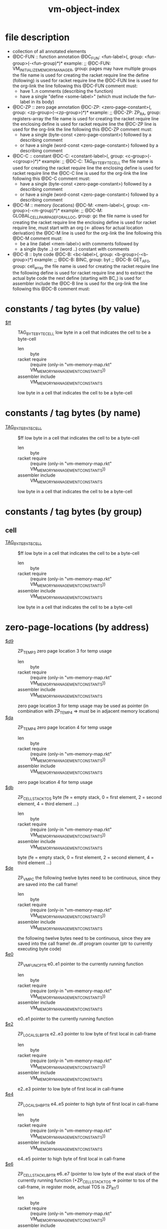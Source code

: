 #+title: vm-object-index
* file description
- collection of all annotated elements
- @DC-FUN :: function annotation
  @DC_FUN: <fun-label>(, group: <fun-group>(-<fun-group)*)*
  example: ;; @DC-FUN: VM_INITIALIZE_MEMORY_MANAGER, group: pages
  may have multiple groups
  the file name is used for creating the racket require line
  the define (following) is used for racket require line
  the @DC-FUN line is used for the org-link
  the line following this @DC-FUN comment must:
  - have 1..n comments (describing the function)
  - have a single "define <some-label>" (which must include the fun-label in its body)
- @DC-ZP :: zero page annotation
  @DC-ZP: <zero-page-constant>(, group: <zp-group>(-<zp-group>)*)*
  example: ;; @DC-ZP: ZP_RA, group: registers-array
  the file name is used for creating the racket require line
  the enclosing define is used for racket require line
  the @DC-ZP line is used for the org-link
  the line following this @DC-ZP comment must:
  - have a single (byte-const <zero-page-constant>) followed by a describing comment
  - or have a single (word-const <zero-page-constant>) followed by a describing comment
- @DC-C :: constant
  @DC-C: <constant-label>(, group: <c-group>(-<cgroup>)*)*
  example: ;; @DC-C: TAG_BYTE_BYTE_CELL
  the file name is used for creating the racket require line
  the enclosing define is used for racket require line
  the @DC-C line is used for the org-link
  the line following this @DC-C comment must:
  - have a single (byte-const <zero-page-constant>) followed by a describing comment
  - or have a single (word-const <zero-page-constant>) followed by a describing comment
- @DC-M :: memory (locations)
  @DC-M: <mem-label>(, group: <m-group>(-<m-group)*)*
  example: ;; @DC-M: GLOBAL_CELLPAIR_PAGE_FOR_ALLOC, group: gc
  the file name is used for creating the racket require line
  the enclosing define is used for racket require line, must start with an org (<- allows for actual location derivation)
  the @DC-M line is used for the org-link
  the line following this @DC-M comment must:
  - be a line (label <mem-label>) with comments followed by
  - a single (byte ..) or (word ..) constant with comments
- @DC-B :: byte code
  @DC-B: <bc-label>(, group: <b-group>(-<b-group>)*)
  example: ;; @DC-B: BINC, group: byt
           ;; @DC-B: GET_AF_0, group: cell_array
  the file name is used for creating the racket require line
  the following define is used for racket require line and to extract the actual byte code
  the next define (starting with BC_) is used for assembler include
  the @DC-B line is used for the org-link
  the line following this @DC-B comment must:
* constants / tag bytes (by value)
- [[file:vm-memory-map.rkt::50][$ff]] :: TAG_BYTE_BYTE_CELL  low byte in a cell that indicates the cell to be a byte-cell
  - len :: byte
  - racket require :: (require (only-in "vm-memory-map.rkt" VM_MEMORY_MANAGEMENT_CONSTANTS))
  - assembler include :: VM_MEMORY_MANAGEMENT_CONSTANTS
  low byte in a cell that indicates the cell to be a byte-cell
* constants / tag bytes (by name)
- [[file:vm-memory-map.rkt::50][TAG_BYTE_BYTE_CELL]] :: $ff  low byte in a cell that indicates the cell to be a byte-cell
  - len :: byte
  - racket require :: (require (only-in "vm-memory-map.rkt" VM_MEMORY_MANAGEMENT_CONSTANTS))
  - assembler include :: VM_MEMORY_MANAGEMENT_CONSTANTS
  low byte in a cell that indicates the cell to be a byte-cell
* constants / tag bytes (by group)
** cell
- [[file:vm-memory-map.rkt::50][TAG_BYTE_BYTE_CELL]] :: $ff  low byte in a cell that indicates the cell to be a byte-cell
  - len :: byte
  - racket require :: (require (only-in "vm-memory-map.rkt" VM_MEMORY_MANAGEMENT_CONSTANTS))
  - assembler include :: VM_MEMORY_MANAGEMENT_CONSTANTS
  low byte in a cell that indicates the cell to be a byte-cell
* zero-page-locations (by address)
- [[file:vm-memory-map.rkt::66][$d9]] :: ZP_TEMP3  zero page location 3 for temp usage
  - len :: byte
  - racket require :: (require (only-in "vm-memory-map.rkt" VM_MEMORY_MANAGEMENT_CONSTANTS))
  - assembler include :: VM_MEMORY_MANAGEMENT_CONSTANTS
  zero page location 3 for temp usage
  may be used as pointer (in combination with ZP_TEMP4 => must be in adjacent memory locations)
- [[file:vm-memory-map.rkt::69][$da]] :: ZP_TEMP4  zero page location 4 for temp usage
  - len :: byte
  - racket require :: (require (only-in "vm-memory-map.rkt" VM_MEMORY_MANAGEMENT_CONSTANTS))
  - assembler include :: VM_MEMORY_MANAGEMENT_CONSTANTS
  zero page location 4 for temp usage
- [[file:vm-memory-map.rkt::72][$db]] :: ZP_CELL_STACK_TOS  byte (fe = empty stack, 0 = first element, 2 = second element, 4 = third element ...)
  - len :: byte
  - racket require :: (require (only-in "vm-memory-map.rkt" VM_MEMORY_MANAGEMENT_CONSTANTS))
  - assembler include :: VM_MEMORY_MANAGEMENT_CONSTANTS
  byte (fe = empty stack, 0 = first element, 2 = second element, 4 = third element ...)
- [[file:vm-memory-map.rkt::87][$de]] :: ZP_VM_PC  the following twelve bytes need to be continuous, since they are saved into the call frame!
  - len :: byte
  - racket require :: (require (only-in "vm-memory-map.rkt" VM_MEMORY_MANAGEMENT_CONSTANTS))
  - assembler include :: VM_MEMORY_MANAGEMENT_CONSTANTS
  the following twelve bytes need to be continuous, since they are saved into the call frame!
  de..df program counter (ptr to currently executing byte code)
- [[file:vm-memory-map.rkt::90][$e0]] :: ZP_VM_FUNC_PTR  e0..e1 pointer to the currently running function
  - len :: byte
  - racket require :: (require (only-in "vm-memory-map.rkt" VM_MEMORY_MANAGEMENT_CONSTANTS))
  - assembler include :: VM_MEMORY_MANAGEMENT_CONSTANTS
  e0..e1 pointer to the currently running function
- [[file:vm-memory-map.rkt::92][$e2]] :: ZP_LOCALS_LB_PTR  e2..e3 pointer to low byte of first local in call-frame
  - len :: byte
  - racket require :: (require (only-in "vm-memory-map.rkt" VM_MEMORY_MANAGEMENT_CONSTANTS))
  - assembler include :: VM_MEMORY_MANAGEMENT_CONSTANTS
  e2..e3 pointer to low byte of first local in call-frame
- [[file:vm-memory-map.rkt::94][$e4]] :: ZP_LOCALS_HB_PTR  e4..e5 pointer to high byte of first local in call-frame
  - len :: byte
  - racket require :: (require (only-in "vm-memory-map.rkt" VM_MEMORY_MANAGEMENT_CONSTANTS))
  - assembler include :: VM_MEMORY_MANAGEMENT_CONSTANTS
  e4..e5 pointer to high byte of first local in call-frame
- [[file:vm-memory-map.rkt::96][$e6]] :: ZP_CELL_STACK_LB_PTR  e6..e7 (pointer to low byte of the eval stack of the currently running function (+ZP_CELL_STACK_TOS => pointer to tos of the call-frame, in register mode, actual TOS is ZP_RT!)
  - len :: byte
  - racket require :: (require (only-in "vm-memory-map.rkt" VM_MEMORY_MANAGEMENT_CONSTANTS))
  - assembler include :: VM_MEMORY_MANAGEMENT_CONSTANTS
  e6..e7 (pointer to low byte of the eval stack of the currently running function (+ZP_CELL_STACK_TOS => pointer to tos of the call-frame, in register mode, actual TOS is ZP_RT!)
- [[file:vm-memory-map.rkt::98][$e8]] :: ZP_CELL_STACK_HB_PTR  e8..e9 (pointer to high byte of the eval stack of the currently running function (+ZP_CELL_STACK_TOS => pointer to tos of the call-frame, in register mode, actual TOS is ZP_RT!)
  - len :: byte
  - racket require :: (require (only-in "vm-memory-map.rkt" VM_MEMORY_MANAGEMENT_CONSTANTS))
  - assembler include :: VM_MEMORY_MANAGEMENT_CONSTANTS
  e8..e9 (pointer to high byte of the eval stack of the currently running function (+ZP_CELL_STACK_TOS => pointer to tos of the call-frame, in register mode, actual TOS is ZP_RT!)
- [[file:vm-memory-map.rkt::100][$ea]] :: ZP_CALL_FRAME_TOP_MARK  ea byte pointing to current top of call-frame (is swapped in/out of call-frame page $02)
  - len :: byte
  - racket require :: (require (only-in "vm-memory-map.rkt" VM_MEMORY_MANAGEMENT_CONSTANTS))
  - assembler include :: VM_MEMORY_MANAGEMENT_CONSTANTS
  ea byte pointing to current top of call-frame (is swapped in/out of call-frame page $02)
- [[file:vm-memory-map.rkt::102][$eb]] :: ZP_LOCALS_TOP_MARK  eb byte pointing to the byte past the last local on the locals stack
  - len :: byte
  - racket require :: (require (only-in "vm-memory-map.rkt" VM_MEMORY_MANAGEMENT_CONSTANTS))
  - assembler include :: VM_MEMORY_MANAGEMENT_CONSTANTS
  eb byte pointing to the byte past the last local on the locals stack
- [[file:vm-memory-map.rkt::104][$f1]] :: ZP_CALL_FRAME  f1..f2
  - len :: byte
  - racket require :: (require (only-in "vm-memory-map.rkt" VM_MEMORY_MANAGEMENT_CONSTANTS))
  - assembler include :: VM_MEMORY_MANAGEMENT_CONSTANTS
  f1..f2
* zero-page-locations (by name)
- [[file:vm-memory-map.rkt::104][ZP_CALL_FRAME]] :: $f1  f1..f2
  - len :: byte
  - racket require :: (require (only-in "vm-memory-map.rkt" VM_MEMORY_MANAGEMENT_CONSTANTS))
  - assembler include :: VM_MEMORY_MANAGEMENT_CONSTANTS
  f1..f2
- [[file:vm-memory-map.rkt::100][ZP_CALL_FRAME_TOP_MARK]] :: $ea  ea byte pointing to current top of call-frame (is swapped in/out of call-frame page $02)
  - len :: byte
  - racket require :: (require (only-in "vm-memory-map.rkt" VM_MEMORY_MANAGEMENT_CONSTANTS))
  - assembler include :: VM_MEMORY_MANAGEMENT_CONSTANTS
  ea byte pointing to current top of call-frame (is swapped in/out of call-frame page $02)
- [[file:vm-memory-map.rkt::98][ZP_CELL_STACK_HB_PTR]] :: $e8  e8..e9 (pointer to high byte of the eval stack of the currently running function (+ZP_CELL_STACK_TOS => pointer to tos of the call-frame, in register mode, actual TOS is ZP_RT!)
  - len :: byte
  - racket require :: (require (only-in "vm-memory-map.rkt" VM_MEMORY_MANAGEMENT_CONSTANTS))
  - assembler include :: VM_MEMORY_MANAGEMENT_CONSTANTS
  e8..e9 (pointer to high byte of the eval stack of the currently running function (+ZP_CELL_STACK_TOS => pointer to tos of the call-frame, in register mode, actual TOS is ZP_RT!)
- [[file:vm-memory-map.rkt::96][ZP_CELL_STACK_LB_PTR]] :: $e6  e6..e7 (pointer to low byte of the eval stack of the currently running function (+ZP_CELL_STACK_TOS => pointer to tos of the call-frame, in register mode, actual TOS is ZP_RT!)
  - len :: byte
  - racket require :: (require (only-in "vm-memory-map.rkt" VM_MEMORY_MANAGEMENT_CONSTANTS))
  - assembler include :: VM_MEMORY_MANAGEMENT_CONSTANTS
  e6..e7 (pointer to low byte of the eval stack of the currently running function (+ZP_CELL_STACK_TOS => pointer to tos of the call-frame, in register mode, actual TOS is ZP_RT!)
- [[file:vm-memory-map.rkt::72][ZP_CELL_STACK_TOS]] :: $db  byte (fe = empty stack, 0 = first element, 2 = second element, 4 = third element ...)
  - len :: byte
  - racket require :: (require (only-in "vm-memory-map.rkt" VM_MEMORY_MANAGEMENT_CONSTANTS))
  - assembler include :: VM_MEMORY_MANAGEMENT_CONSTANTS
  byte (fe = empty stack, 0 = first element, 2 = second element, 4 = third element ...)
- [[file:vm-memory-map.rkt::94][ZP_LOCALS_HB_PTR]] :: $e4  e4..e5 pointer to high byte of first local in call-frame
  - len :: byte
  - racket require :: (require (only-in "vm-memory-map.rkt" VM_MEMORY_MANAGEMENT_CONSTANTS))
  - assembler include :: VM_MEMORY_MANAGEMENT_CONSTANTS
  e4..e5 pointer to high byte of first local in call-frame
- [[file:vm-memory-map.rkt::92][ZP_LOCALS_LB_PTR]] :: $e2  e2..e3 pointer to low byte of first local in call-frame
  - len :: byte
  - racket require :: (require (only-in "vm-memory-map.rkt" VM_MEMORY_MANAGEMENT_CONSTANTS))
  - assembler include :: VM_MEMORY_MANAGEMENT_CONSTANTS
  e2..e3 pointer to low byte of first local in call-frame
- [[file:vm-memory-map.rkt::102][ZP_LOCALS_TOP_MARK]] :: $eb  eb byte pointing to the byte past the last local on the locals stack
  - len :: byte
  - racket require :: (require (only-in "vm-memory-map.rkt" VM_MEMORY_MANAGEMENT_CONSTANTS))
  - assembler include :: VM_MEMORY_MANAGEMENT_CONSTANTS
  eb byte pointing to the byte past the last local on the locals stack
- [[file:vm-memory-map.rkt::66][ZP_TEMP3]] :: $d9  zero page location 3 for temp usage
  - len :: byte
  - racket require :: (require (only-in "vm-memory-map.rkt" VM_MEMORY_MANAGEMENT_CONSTANTS))
  - assembler include :: VM_MEMORY_MANAGEMENT_CONSTANTS
  zero page location 3 for temp usage
  may be used as pointer (in combination with ZP_TEMP4 => must be in adjacent memory locations)
- [[file:vm-memory-map.rkt::69][ZP_TEMP4]] :: $da  zero page location 4 for temp usage
  - len :: byte
  - racket require :: (require (only-in "vm-memory-map.rkt" VM_MEMORY_MANAGEMENT_CONSTANTS))
  - assembler include :: VM_MEMORY_MANAGEMENT_CONSTANTS
  zero page location 4 for temp usage
- [[file:vm-memory-map.rkt::90][ZP_VM_FUNC_PTR]] :: $e0  e0..e1 pointer to the currently running function
  - len :: byte
  - racket require :: (require (only-in "vm-memory-map.rkt" VM_MEMORY_MANAGEMENT_CONSTANTS))
  - assembler include :: VM_MEMORY_MANAGEMENT_CONSTANTS
  e0..e1 pointer to the currently running function
- [[file:vm-memory-map.rkt::87][ZP_VM_PC]] :: $de  the following twelve bytes need to be continuous, since they are saved into the call frame!
  - len :: byte
  - racket require :: (require (only-in "vm-memory-map.rkt" VM_MEMORY_MANAGEMENT_CONSTANTS))
  - assembler include :: VM_MEMORY_MANAGEMENT_CONSTANTS
  the following twelve bytes need to be continuous, since they are saved into the call frame!
  de..df program counter (ptr to currently executing byte code)
* zero-page-locations (by group)
** locals
- [[file:vm-memory-map.rkt::94][ZP_LOCALS_HB_PTR]] :: $e4  e4..e5 pointer to high byte of first local in call-frame
  - len :: byte
  - racket require :: (require (only-in "vm-memory-map.rkt" VM_MEMORY_MANAGEMENT_CONSTANTS))
  - assembler include :: VM_MEMORY_MANAGEMENT_CONSTANTS
  e4..e5 pointer to high byte of first local in call-frame
- [[file:vm-memory-map.rkt::92][ZP_LOCALS_LB_PTR]] :: $e2  e2..e3 pointer to low byte of first local in call-frame
  - len :: byte
  - racket require :: (require (only-in "vm-memory-map.rkt" VM_MEMORY_MANAGEMENT_CONSTANTS))
  - assembler include :: VM_MEMORY_MANAGEMENT_CONSTANTS
  e2..e3 pointer to low byte of first local in call-frame
- [[file:vm-memory-map.rkt::102][ZP_LOCALS_TOP_MARK]] :: $eb  eb byte pointing to the byte past the last local on the locals stack
  - len :: byte
  - racket require :: (require (only-in "vm-memory-map.rkt" VM_MEMORY_MANAGEMENT_CONSTANTS))
  - assembler include :: VM_MEMORY_MANAGEMENT_CONSTANTS
  eb byte pointing to the byte past the last local on the locals stack
** call_frame
- [[file:vm-memory-map.rkt::104][ZP_CALL_FRAME]] :: $f1  f1..f2
  - len :: byte
  - racket require :: (require (only-in "vm-memory-map.rkt" VM_MEMORY_MANAGEMENT_CONSTANTS))
  - assembler include :: VM_MEMORY_MANAGEMENT_CONSTANTS
  f1..f2
- [[file:vm-memory-map.rkt::100][ZP_CALL_FRAME_TOP_MARK]] :: $ea  ea byte pointing to current top of call-frame (is swapped in/out of call-frame page $02)
  - len :: byte
  - racket require :: (require (only-in "vm-memory-map.rkt" VM_MEMORY_MANAGEMENT_CONSTANTS))
  - assembler include :: VM_MEMORY_MANAGEMENT_CONSTANTS
  ea byte pointing to current top of call-frame (is swapped in/out of call-frame page $02)
- [[file:vm-memory-map.rkt::90][ZP_VM_FUNC_PTR]] :: $e0  e0..e1 pointer to the currently running function
  - len :: byte
  - racket require :: (require (only-in "vm-memory-map.rkt" VM_MEMORY_MANAGEMENT_CONSTANTS))
  - assembler include :: VM_MEMORY_MANAGEMENT_CONSTANTS
  e0..e1 pointer to the currently running function
- [[file:vm-memory-map.rkt::87][ZP_VM_PC]] :: $de  the following twelve bytes need to be continuous, since they are saved into the call frame!
  - len :: byte
  - racket require :: (require (only-in "vm-memory-map.rkt" VM_MEMORY_MANAGEMENT_CONSTANTS))
  - assembler include :: VM_MEMORY_MANAGEMENT_CONSTANTS
  the following twelve bytes need to be continuous, since they are saved into the call frame!
  de..df program counter (ptr to currently executing byte code)
** evlstk
- [[file:vm-memory-map.rkt::98][ZP_CELL_STACK_HB_PTR]] :: $e8  e8..e9 (pointer to high byte of the eval stack of the currently running function (+ZP_CELL_STACK_TOS => pointer to tos of the call-frame, in register mode, actual TOS is ZP_RT!)
  - len :: byte
  - racket require :: (require (only-in "vm-memory-map.rkt" VM_MEMORY_MANAGEMENT_CONSTANTS))
  - assembler include :: VM_MEMORY_MANAGEMENT_CONSTANTS
  e8..e9 (pointer to high byte of the eval stack of the currently running function (+ZP_CELL_STACK_TOS => pointer to tos of the call-frame, in register mode, actual TOS is ZP_RT!)
- [[file:vm-memory-map.rkt::96][ZP_CELL_STACK_LB_PTR]] :: $e6  e6..e7 (pointer to low byte of the eval stack of the currently running function (+ZP_CELL_STACK_TOS => pointer to tos of the call-frame, in register mode, actual TOS is ZP_RT!)
  - len :: byte
  - racket require :: (require (only-in "vm-memory-map.rkt" VM_MEMORY_MANAGEMENT_CONSTANTS))
  - assembler include :: VM_MEMORY_MANAGEMENT_CONSTANTS
  e6..e7 (pointer to low byte of the eval stack of the currently running function (+ZP_CELL_STACK_TOS => pointer to tos of the call-frame, in register mode, actual TOS is ZP_RT!)
- [[file:vm-memory-map.rkt::72][ZP_CELL_STACK_TOS]] :: $db  byte (fe = empty stack, 0 = first element, 2 = second element, 4 = third element ...)
  - len :: byte
  - racket require :: (require (only-in "vm-memory-map.rkt" VM_MEMORY_MANAGEMENT_CONSTANTS))
  - assembler include :: VM_MEMORY_MANAGEMENT_CONSTANTS
  byte (fe = empty stack, 0 = first element, 2 = second element, 4 = third element ...)
** temp
- [[file:vm-memory-map.rkt::69][ZP_TEMP4]] :: $da  zero page location 4 for temp usage
  - len :: byte
  - racket require :: (require (only-in "vm-memory-map.rkt" VM_MEMORY_MANAGEMENT_CONSTANTS))
  - assembler include :: VM_MEMORY_MANAGEMENT_CONSTANTS
  zero page location 4 for temp usage
- [[file:vm-memory-map.rkt::66][ZP_TEMP3]] :: $d9  zero page location 3 for temp usage
  - len :: byte
  - racket require :: (require (only-in "vm-memory-map.rkt" VM_MEMORY_MANAGEMENT_CONSTANTS))
  - assembler include :: VM_MEMORY_MANAGEMENT_CONSTANTS
  zero page location 3 for temp usage
  may be used as pointer (in combination with ZP_TEMP4 => must be in adjacent memory locations)
* memory-locations (by address)
- [[file:vm-mm-pages.rkt::66][$cec0]] :: GLOBAL_CELL_PAGE_FOR_ALLOC  page with free cells
  - len :: byte
  - racket require :: (require (only-in "vm-mm-pages.rkt" VM_INITIAL_MM_REGS))
  - assembler include :: VM_INITIAL_MM_REGS
  page with free cells
- [[file:vm-mm-pages.rkt::85][$cec5]] :: GLOBAL_CELLPAIR_FREE_LIST  this queue holds only cell-pairs, cell0 is always the pointer to the next in queue of this free cells
  - len :: word
  - racket require :: (require (only-in "vm-mm-pages.rkt" VM_INITIAL_MM_REGS))
  - assembler include :: VM_INITIAL_MM_REGS
  this queue holds only cell-pairs, cell0 is always the pointer to the next in queue of this free cells
  cell1 is left untouched => may still hold live references => to reuse a cell-pair of this queue,
  cell1 must be checked (if ptr, decr ref count and possibly free, else ignore)
  list of cell-pairs that are unused but only potentially partially freed (second cell may still hold references to heap objects)
  if high byte is 0, the tree is empty!
* memory-locations (by name)
- [[file:vm-mm-pages.rkt::66][GLOBAL_CELL_PAGE_FOR_ALLOC]] :: $cec0  page with free cells
  - len :: byte
  - racket require :: (require (only-in "vm-mm-pages.rkt" VM_INITIAL_MM_REGS))
  - assembler include :: VM_INITIAL_MM_REGS
  page with free cells
- [[file:vm-mm-pages.rkt::85][GLOBAL_CELLPAIR_FREE_LIST]] :: $cec5  this queue holds only cell-pairs, cell0 is always the pointer to the next in queue of this free cells
  - len :: word
  - racket require :: (require (only-in "vm-mm-pages.rkt" VM_INITIAL_MM_REGS))
  - assembler include :: VM_INITIAL_MM_REGS
  this queue holds only cell-pairs, cell0 is always the pointer to the next in queue of this free cells
  cell1 is left untouched => may still hold live references => to reuse a cell-pair of this queue,
  cell1 must be checked (if ptr, decr ref count and possibly free, else ignore)
  list of cell-pairs that are unused but only potentially partially freed (second cell may still hold references to heap objects)
  if high byte is 0, the tree is empty!
* memory-locations (by group)
** cell_pair
- [[file:vm-mm-pages.rkt::85][GLOBAL_CELLPAIR_FREE_LIST]] :: $cec5  this queue holds only cell-pairs, cell0 is always the pointer to the next in queue of this free cells
  - len :: word
  - racket require :: (require (only-in "vm-mm-pages.rkt" VM_INITIAL_MM_REGS))
  - assembler include :: VM_INITIAL_MM_REGS
  this queue holds only cell-pairs, cell0 is always the pointer to the next in queue of this free cells
  cell1 is left untouched => may still hold live references => to reuse a cell-pair of this queue,
  cell1 must be checked (if ptr, decr ref count and possibly free, else ignore)
  list of cell-pairs that are unused but only potentially partially freed (second cell may still hold references to heap objects)
  if high byte is 0, the tree is empty!
** page
- [[file:vm-mm-pages.rkt::66][GLOBAL_CELL_PAGE_FOR_ALLOC]] :: $cec0  page with free cells
  - len :: byte
  - racket require :: (require (only-in "vm-mm-pages.rkt" VM_INITIAL_MM_REGS))
  - assembler include :: VM_INITIAL_MM_REGS
  page with free cells
* functions (by name)
- [[file:vm-mm-m1-slots.rkt::321][ADD_M1_SLOT_RZ_TO_PFL]] ::  add the given m1 slot in RZ back to the page free list of slots
  - racket require :: (require (only-in "vm-mm-m1-slots.rkt" ADD_M1_SLOT_RZ_TO_PFL))
  - assembler include :: ADD_M1_SLOT_RZ_TO_PFL
  add the given m1 slot in RZ back to the page free list of slots
  input:  RZ, page-meta-data
  usage:  A, X, Y, RZ
  output: page-meta-data
  funcs:
    DROP_FULL_PAGES_AT_HEAD_OF_M1_PAGE_RZ
    PUT_PAGE_AS_HEAD_OF_M1_PAGE_RZ
- [[file:vm-mm-cells.rkt::775][ALLOC_CELL_AX_TO_RT]] ::  allocate the cell at A on page X
  - racket require :: (require (only-in "vm-mm-cells.rkt" ALLOC_CELL_AX_TO_RT))
  - assembler include :: ALLOC_CELL_AX_TO_RT
  allocate the cell at A on page X

  update next free cell in vm_page_slot_data
  update number of allocated cells on page X
  input:  A = lowbyte
          X = highbyte (page)
          # cells allocated on PAGE
  output: A = next free cell
          X = PAGE
          Y = 0
          VM_PAGE_SLOT_DATA + PAGE = next free cell
          # cells allocated on PAGE ++
- [[file:vm-mm-cells.rkt::585][ALLOC_CELL_TO_RT]] ::  allocate (or reuse from free-list) cell into rt
  - racket require :: (require (only-in "vm-mm-cells.rkt" ALLOC_CELL_TO_RT))
  - assembler include :: ALLOC_CELL_TO_RT
  allocate (or reuse from free-list) cell into rt

  input:  GLOBAL_CELL_FREE_LIST
          GLOBAL_CELL_PAGE_FOR_ALLOC
          VM_PAGE_SLOT_DATA
          # cells allocated on PAGE
  output: ZP_RT: ptr to heap allocated cell (cell itself is not initialized!)
          GLOBAL_CELL_FREE_LIST
          A, X, Y: ?
- [[file:vm-mm-cell-array.rkt::159][ALLOC_CELLARR_TO_RA]] ::  allocate an array of cells (also useful for structures)
  - racket require :: (require (only-in "vm-mm-cell-array.rkt" ALLOC_CELLARR_TO_RA))
  - assembler include :: ALLOC_CELLARR_TO_RA
  allocate an array of cells (also useful for structures)
  this does overwrite RA without check RAs content!
  input:  A = number of cells (1..40)
  usage:  A, X, Y, RA
  output: RA -> points to an allocated array
  funcs:
    ALLOC_M1_SLOT_TO_RA
- [[file:vm-mm-cell-pairs.rkt::252][ALLOC_CELLPAIR_AX_TO_RT]] ::  allocate a cell-pair from this page (if page has no free cell-pairs, a new page is allocated and is used to get a free cell-pair!)
  - racket require :: (require (only-in "vm-mm-cell-pairs.rkt" ALLOC_CELLPAIR_AX_TO_RT))
  - assembler include :: ALLOC_CELLPAIR_AX_TO_RT
  allocate a cell-pair from this page (if page has no free cell-pairs, a new page is allocated and is used to get a free cell-pair!)
  this will not check the free cell-pair tree!
  input:  X : page to allocate cell-pair on (a new page is allocated, if this page does not have any free cell-pairs)
          A : slot to allocated (must be the first free slot of this page)
  output: ZP_RT
  WARNING: ZP_RT IS OVERWRITTEN !! NO PUSH INTO THE CELL-STACK IS DONE!
- [[file:vm-mm-cell-pairs.rkt::295][ALLOC_CELLPAIR_TO_RT]] ::  try to reuse root of free tree: use root but make sure to deallocate cell1 of the root (since this might still point to some data)
  - racket require :: (require (only-in "vm-mm-cell-pairs.rkt" ALLOC_CELLPAIR_TO_RT))
  - assembler include :: ALLOC_CELLPAIR_TO_RT
  try to reuse root of free tree: use root but make sure to deallocate cell1 of the root (since this might still point to some data)
  if no free tree available, find page with free cells (GLOBAL_CELLPAIR_PAGE_FOR_ALLOC)
  if no free cell page is available, allocate a new page and used the first free slot there
  NOTE: the cell-pair is not initialized (cell0 and/or cell1 may contain old data that needs to be overwritten!)
  input:  GLOBAL_CELLPAIR_FREE_LIST
  usage:  A, X, Y
  output: RT
  funcs:
    GET_FRESH_CELLPAIR_TO_AX
    ALLOC_CELLPAIR_AX_TO_RT
    WRITE_CELLPAIR_RT_CELL1_TO_RT
    DEC_REFCNT_RT
- [[file:vm-call-frame.rkt::116][ALLOC_LOCALS_STACK]] ::  allocate two pages for a cell-stack, store previous ZP_LOCALS_xB ptrs into these
  - racket require :: (require (only-in "vm-call-frame.rkt" ALLOC_LOCALS_STACK))
  - assembler include :: ALLOC_LOCALS_STACK
  allocate two pages for a cell-stack, store previous ZP_LOCALS_xB ptrs into these
  and initialise the new cell-stack
  input:  ZP_LOCALS_LB_PTR  ptr to old locals cell-stack
          ZP_LOCALS_HB_PTR
  usage:  A X Y
  output: ZP_LOCALS_LB_PTR  ptr to new locals cell-stack
          ZP_LOCALS_HB_PTR
- [[file:vm-mm-m1-slots.rkt::494][ALLOC_M1_SLOT_TO_RA]] ::  allocate a slot of min A size, allocating a new page if necessary
  - racket require :: (require (only-in "vm-mm-m1-slots.rkt" ALLOC_M1_SLOT_TO_RA))
  - assembler include :: ALLOC_M1_SLOT_TO_RA
  allocate a slot of min A size, allocating a new page if necessary
  input:  A = size
  usage:  A, X, Y, RA, GLOBAL_M1_PX_PAGE_FOR_ALLOC
  output: RA = available slot of the given size (or a bit more)
          Y = actual size
          GLOBAL_M1_PX_PAGE_FOR_ALLOC
  funcs:
    VM_REMOVE_FULL_PAGE_FOR_TYPE_X_SLOTS
    ALLOC_PAGE_TO_X
    INIT_M1Px_PAGE_X_PROFILE_Y_TO_AX
- [[file:vm-mm-m1-slots.rkt::452][ALLOC_M1_SLOT_TO_RB]] ::  allocate a slot of min A size, allocating a new page if necessary
  - racket require :: (require (only-in "vm-mm-m1-slots.rkt" ALLOC_M1_SLOT_TO_RB))
  - assembler include :: ALLOC_M1_SLOT_TO_RB
  allocate a slot of min A size, allocating a new page if necessary
  input:  A = size
  usage:  A, X, Y, RB, GLOBAL_M1_PX_PAGE_FOR_ALLOC
  output: RB = available slot of the given size (or a bit more)
          Y = actual size
          GLOBAL_M1_PX_PAGE_FOR_ALLOC
  funcs:
    VM_REMOVE_FULL_PAGE_FOR_TYPE_X_SLOTS
    ALLOC_PAGE_TO_X
    INIT_M1Px_PAGE_X_PROFILE_Y_TO_AX
    ALLOC_M1_SLOT_TO_RA,
    SWAP_RA_RB
- [[file:vm-mm-native-array.rkt::107][ALLOC_NATARR_TO_RA]] ::  allocate an array of bytes (native) (also useful for strings)
  - racket require :: (require (only-in "vm-mm-native-array.rkt" ALLOC_NATARR_TO_RA))
  - assembler include :: ALLOC_NATARR_TO_RA
  allocate an array of bytes (native) (also useful for strings)
  overwrite RA no matter whether RA was filled
  input:  A = number of bytes (1..81)
  usage:  A, X, Y, RA
  output: RA -> points to an allocated array (not initialized)
          RAI = 0
  funcs:
    ALLOC_M1_SLOT_TO_RA
- [[file:vm-mm-pages.rkt::238][ALLOC_PAGE_TO_X]] ::  does a linear search for the next free page
  - racket require :: (require (only-in "vm-mm-pages.rkt" ALLOC_PAGE_TO_X))
  - assembler include :: ALLOC_PAGE_TO_X
  does a linear search for the next free page
  allocate a page (completely uninitialized), just the page, update the memory page status in VM_PAGE_SLOT_DATA
  parameter: (none)
  result: X = allocated free page (uninitialized)
  uses: A, X
- [[file:vm-mm-native-array.rkt::334][CP_NATARR_RA_TO_RB]] ::  copy the whole lenght of the array ra into the array rb (same position)
  - racket require :: (require (only-in "vm-mm-native-array.rkt" CP_NATARR_RA_TO_RB))
  - assembler include :: CP_NATARR_RA_TO_RB
  copy the whole lenght of the array ra into the array rb (same position)
  input:  RA, RB
  usage:  A, Y
  output: start of RB is equal to RA (length of RB needs to >= RA)
- [[file:vm-mm-native-array.rkt::400][CP_NATARR_RANGE_RA_TO_RB]] ::  copy from nat array ra, range index x..y to the start of array rb
  - racket require :: (require (only-in "vm-mm-native-array.rkt" CP_NATARR_RANGE_RA_TO_RB))
  - assembler include :: CP_NATARR_RANGE_RA_TO_RB
  copy from nat array ra, range index x..y to the start of array rb
  input:  RA, RB, X, Y
  usage:  A, X, Y
  output: start of RB is equal to RA@X..Y (0-indexed), RB needs to have sufficient size (>=Y-X)
- [[file:vm-mm-register-functions.rkt::98][CP_RA_TO_RT]] ::  copy RA -> RT
  - racket require :: (require (only-in "vm-mm-register-functions.rkt" CP_RA_TO_RT))
  - assembler include :: CP_RA_TO_RT
  copy RA -> RT
  input:  RA
  output: RT (copy of RA)
- [[file:vm-mm-register-functions.rkt::112][CP_RA_TO_RZ]] ::  copy RA -> RZ
  - racket require :: (require (only-in "vm-mm-register-functions.rkt" CP_RA_TO_RZ))
  - assembler include :: CP_RA_TO_RZ
  copy RA -> RZ
  input:  RA
  output: RZ (copy of RA)
- [[file:vm-mm-register-functions.rkt::125][CP_RB_TO_RZ]] ::  copy RB -> RZ
  - racket require :: (require (only-in "vm-mm-register-functions.rkt" CP_RB_TO_RZ))
  - assembler include :: CP_RB_TO_RZ
  copy RB -> RZ
  input:  RB
  output: RZ (copy of RA)
- [[file:vm-mm-register-functions.rkt::138][CP_RC_TO_RZ]] ::  copy RC -> RZ
  - racket require :: (require (only-in "vm-mm-register-functions.rkt" CP_RC_TO_RZ))
  - assembler include :: CP_RC_TO_RZ
  copy RC -> RZ
  input:  RC
  output: RZ (copy of RA)
- [[file:vm-mm-register-functions.rkt::190][CP_RT_TO_RA]] ::  copy RT -> RA
  - racket require :: (require (only-in "vm-mm-register-functions.rkt" CP_RT_TO_RA))
  - assembler include :: CP_RT_TO_RA
  copy RT -> RA
  input:  RT
  output: RA (copy of RT)
- [[file:vm-mm-register-functions.rkt::203][CP_RT_TO_RB]] ::  copy RT -> RB
  - racket require :: (require (only-in "vm-mm-register-functions.rkt" CP_RT_TO_RB))
  - assembler include :: CP_RT_TO_RB
  copy RT -> RB
  input:  RT
  output: RB (copy of RT)
- [[file:vm-mm-register-functions.rkt::177][CP_RT_TO_RP]] ::  copy RT -> RP
  - racket require :: (require (only-in "vm-mm-register-functions.rkt" CP_RT_TO_RP))
  - assembler include :: CP_RT_TO_RP
  copy RT -> RP
  input:  RT
  output: RP (copy of RT)
- [[file:vm-mm-register-functions.rkt::151][CP_RT_TO_RZ]] ::  copy RT -> RZ
  - racket require :: (require (only-in "vm-mm-register-functions.rkt" CP_RT_TO_RZ))
  - assembler include :: CP_RT_TO_RZ
  copy RT -> RZ
  input:  RT
  output: RZ (copy of RT)
- [[file:vm-mm-register-functions.rkt::164][CP_RZ_TO_RT]] ::  copy RZ -> RT
  - racket require :: (require (only-in "vm-mm-register-functions.rkt" CP_RZ_TO_RT))
  - assembler include :: CP_RZ_TO_RT
  copy RZ -> RT
  input:  RZ
  output: RT (copy of RZ)
- [[file:vm-memory-manager.rkt::377][DEC_REFCNT_RZ]] ::  decrement the refcount (if a pointer) in RZ, call respective free if refcount drops to 0
  - racket require :: (require (only-in "vm-memory-manager.rkt" FREE_M1_SLOT_RZm1))
  - assembler include :: FREE_M1_SLOT_RZm1
  decrement the refcount (if a pointer) in RZ, call respective free if refcount drops to 0
  input:  RZ (RA, RT)
  usage:  A, X, Y, RZ
  output:
  funcs:
    FREE_M1_SLOT_RZ >>
    FREE_CELL_RZ >>
    FREE_CELLPAIR_RZ >>
- [[file:vm-mm-m1-slots.rkt::409][DROP_FULL_PAGES_AT_HEAD_OF_M1_PAGE_A]] ::  drop all full pages from the list of pages with available slots
  - racket require :: (require (only-in "vm-mm-m1-slots.rkt" DROP_FULL_PAGES_AT_HEAD_OF_M1_PAGE_A))
  - assembler include :: DROP_FULL_PAGES_AT_HEAD_OF_M1_PAGE_A
  drop all full pages from the list of pages with available slots
  input:  RZ, GLOBAL_M1_PX_PAGE_FOR_ALLOC
  usage:  A, X, Y
  output: GLOBAL_M1_PX_PAGE_FOR_ALLOC of this profile holds page with free slots
  funcs:  -
- [[file:vm-mm-cells.rkt::393][FREE_CELL_RZ]] ::  free the given cell in RZ (RA, RT), and dec-refcnt its content (if it is a pointer)
  - racket require :: (require (only-in "vm-mm-cells.rkt" FREE_CELL_RT))
  - assembler include :: FREE_CELL_RT
  free the given cell in RZ (RA, RT), and dec-refcnt its content (if it is a pointer)
  it must not be a header cell of an array or something
  input: RZ
  usage: A, X, Y, RZ
  output: -
  funcs:
    DEC_REFCNT_RZ
    (CP_RA_TO_RZ)
    (CP_RT_TO_RZ)
- [[file:vm-mm-cell-pairs.rkt::954][FREE_CELLPAIR_RZ]] ::  put the given cellpair on the global free list
  - racket require :: (require (only-in "vm-mm-cell-pairs.rkt" FREE_CELLPAIR_RT))
  - assembler include :: FREE_CELLPAIR_RT
  put the given cellpair on the global free list
  dec-refcnt cell0 if it is a ptr, defer dec-refcnt cell1 to allocation/reuse time
  input: RZ (RT RA), GLOBAL_CELLPAIR_FREE_LIST
  usage: A, X, Y, RZ
  output: GLOBAL_CELLPAIR_FREE_LIST << RZ
  funcs:
    DEC_REFCNT_RZ>>
- [[file:vm-mm-m1-slots.rkt::823][FREE_M1_SLOT_RA]] ::  free the m1 slot pointed to by ra, marking that slot free on the m1-page
  - racket require :: (require (only-in "vm-mm-m1-slots.rkt" FREE_M1_SLOT_RA))
  - assembler include :: FREE_M1_SLOT_RA
  free the m1 slot pointed to by ra, marking that slot free on the m1-page
  no check of the slot content is done! in case of cell-arrays: the elements of the array are not checked
  input:  RA
  usage: A, X, Y, RA
  output: RA is invalid
  funcs:
    VM_ENQUEUE_PAGE_AS_HEAD_FOR_RA_SLOTS
    VM_REMOVE_FULL_PAGES_FOR_RA_SLOTS
  currently once allocated pages are not garbage collected. this is bad and needs to be changed
  (e.g. keep count of used slots)? used slots = 0 => free page
  INFO: NO GC! (this must be done, freeing specific types (e.g. an array) <- knows the number of slots etc.
        REF COUNT IS SET TO ZERO (of this slot)
- [[file:vm-mm-m1-slots.rkt::1017][FREE_M1_SLOT_RZ]] ::  free the m1 slot referenced by RZ
  - racket require :: (require (only-in "vm-mm-m1-slots.rkt" FREE_M1_SLOT_RZ))
  - assembler include :: FREE_M1_SLOT_RZ
  free the m1 slot referenced by RZ
  input: RZ
  usage: A, X, Y, RZ
  output:
  funcs:
    GC_INCR_ARRAY_SLOT_RZ >>
    ADD_M1_SLOT_RZ_TO_PFL >>
- [[file:vm-mm-pages.rkt::268][FREE_PAGE_A]] ::  whether a page is free or used is kept in the 256 bytes starting at VM_PAGE_SLOT_DATA
  - racket require :: (require (only-in "vm-mm-pages.rkt" FREE_PAGE_A))
  - assembler include :: FREE_PAGE_A
  whether a page is free or used is kept in the 256 bytes starting at VM_PAGE_SLOT_DATA
  each byte represents one page
    00 = allocated (used) but no free slots
    01 = system page, not available for memory management
    ff = free page (not allocated yet)
  VM_HIGHEST_PAGE_IDX_FOR_ALLOC_SEARCH  (255..0) keeps the max idx to start looking for a page that is free
  parameter: a = page
  result: (none)
- [[file:vm-memory-manager.rkt::311][FREE_RT]] ::  free nonatomic (is cell-ptr, cell-pair-ptr, cell-array-ptr, native-array-ptr)
  - racket require :: (require (only-in "vm-memory-manager.rkt" FREE_RT))
  - assembler include :: FREE_RT
  free nonatomic (is cell-ptr, cell-pair-ptr, cell-array-ptr, native-array-ptr)
  parameter: zp_rt
- [[file:vm-memory-manager.rkt::606][GC_ALL]] ::  garbage collect all cells, all cell-pairs and all cell arrays marked for reuse or partially collected
  - racket require :: (require (only-in "vm-memory-manager.rkt" GC_ALL))
  - assembler include :: GC_ALL
  garbage collect all cells, all cell-pairs and all cell arrays marked for reuse or partially collected
  input:  GLOBAL_CELL_FREE_LIST, GLOBAL_CELLPAIR_FREE_LIST, ZP_PART_GCD_CELL_ARRAYS
  usage:  A, X, Y, RZ
  output: GLOBAL_CELL_FREE_LIST+1      = 0
          GLOBAL_CELLPAIR_FREE_LIST+1  = 0
          ZP_PART_GCD_CELL_ARRAYS+1    = 0
  funcs:
    GC_CELL_ARRAYS
    GC_CELL_ARRAY
    GC_INCR_ARRAY_SLOT_RZ
    GC_CELLPAIR_FREE_LIST
    DEC_REFCNT_RZ >>
    GC_CELLS
- [[file:vm-mm-cell-array.rkt::260][GC_CELL_ARRAY]] ::  keep collecting until the whole (single) array was collected but stop then!
  - racket require :: (require (only-in "vm-mm-cell-array.rkt" GC_CELL_ARRAY))
  - assembler include :: GC_CELL_ARRAY
  keep collecting until the whole (single) array was collected but stop then!
  input:  ZP_PART_GCD_CELL_ARRAYS
  usage:  A, X, Y, RZ
  output: <<ZP_PART_GCD_CELL_ARRAYS<<
  funcs:
    GC_INCR_ARRAY_SLOT_RZ
- [[file:vm-mm-cell-array.rkt::235][GC_CELL_ARRAYS]] ::  do incremental collections until all cell arrays (and their slots) were garbage collected
  - racket require :: (require (only-in "vm-mm-cell-array.rkt" GC_CELL_ARRAYS))
  - assembler include :: GC_CELL_ARRAYS
  do incremental collections until all cell arrays (and their slots) were garbage collected
  input:  ZP_PART_GCD_CELL_ARRAYS
  usage:  A, X, Y, RZ
  output: ZP_PART_GCD_CELL_ARRAYS+1 = 0  (no more arrays left that are partially gc'd)
  funcs:
    GC_CELL_ARRAY
    GC_INCR_ARRAY_SLOT_RZ
- [[file:vm-mm-cell-pairs.rkt::1204][GC_CELLPAIR_FREE_LIST]] ::  actively free all enqueued cell pairs of the free-list!
  - racket require :: (require (only-in "vm-mm-cell-pairs.rkt" GC_CELLPAIR_FREE_LIST))
  - assembler include :: GC_CELLPAIR_FREE_LIST
  actively free all enqueued cell pairs of the free-list!
  can be useful to find out whether a whole page is not used at all. free cells are still marked as used on a page.
  input:  GLOBAL_CELLPAIR_FREE_LIST
  usage:  A, Y, RZ
  output: GLOBAL_CELLPAIR_FREE_LIST+1 = 0
  funcs:
    DEC_REFCNT_RZ >>
    GC_CELLPAIR_FREE_LIST
- [[file:vm-mm-cells.rkt::849][GC_CELLS]] ::  garbage collect all cells marked as reusable in GLOBAL_CELL_FFREE_LIST
  - racket require :: (require (only-in "vm-mm-cells.rkt" GC_CELLS))
  - assembler include :: GC_CELLS
  garbage collect all cells marked as reusable in GLOBAL_CELL_FFREE_LIST
  input:  GLOBAL_CELL_FFREE_LIST
  usage:  A, X, Y, RZ
  output: GLOBAL_CELL_FFREE_LIST+1 = 0   (no more cells left for reuse)
  funcs:  -
- [[file:vm-mm-cell-array.rkt::299][GC_INCR_ARRAY_SLOT_RA]] ::  incrementally garbage collect an array by slots (see GC_INCR_ARRAY_SLOT_RZ)
  - racket require :: (require (only-in "vm-mm-cell-array.rkt" GC_INCR_ARRAY_SLOT_RZ))
  - assembler include :: GC_INCR_ARRAY_SLOT_RZ
  incrementally garbage collect an array by slots (see GC_INCR_ARRAY_SLOT_RZ)
- [[file:vm-mm-cell-array.rkt::302][GC_INCR_ARRAY_SLOT_RZ]] ::  incrementally garbage collect an array by slots
  - racket require :: (require (only-in "vm-mm-cell-array.rkt" GC_INCR_ARRAY_SLOT_RZ))
  - assembler include :: GC_INCR_ARRAY_SLOT_RZ
  incrementally garbage collect an array by slots
  may destroy RZ (on dec refcnt of a cell in the array)
  will free this cell-array, if no refcnts need to be dec (anymore)
  will add this cell array to ZP_PART_GCD_CELL_ARRAYS if not completely gc'd
  input: RZ
  usage: A, X, Y, RZ
  output: -
  funcs:
    DEC_REFCNT_RZ
    ADD_M1_SLOT_RZ_TO_PLF
- [[file:vm-mm-cells.rkt::711][GET_FRESH_CELL_TO_AX]] ::  get the page and unused cell for allocation
  - racket require :: (require (only-in "vm-mm-cells.rkt" GET_FRESH_CELL_TO_AX))
  - assembler include :: GET_FRESH_CELL_TO_AX
  get the page and unused cell for allocation

  get the complete ptr, do not allocate this cell yet
  allocate a new page if necessary
  do not use any cell free list
  input:  GLOBAL_CELL_PAGE_FOR_ALLOC
          VM_PAGE_SLOT_DATA+PAGE
  output: A = lowbyte
          X = highbyte (page)
          Y = ?
- [[file:vm-mm-cell-pairs.rkt::588][GET_FRESH_CELLPAIR_TO_AX]] ::  get the page and unused cellpair for allocation
  - racket require :: (require (only-in "vm-mm-cell-pairs.rkt" GET_FRESH_CELLPAIR_TO_AX))
  - assembler include :: GET_FRESH_CELLPAIR_TO_AX
  get the page and unused cellpair for allocation

  get the complete ptr, do not allocate this cellpair yet
  allocate a new page if necessary
  do not use any cellpair free list
  input:  VM_FREE_CELL__PAIR_PAGE
          VM_PAGE_SLOT_DATA+PAGE
  output: A = lowbyte
          X = highbyte (page)
          Y = ?
- [[file:vm-mm-m1-slots.rkt::964][INC_REFCNT_M1_SLOT_RA]] ::  increment refcount of m1 slot in RA
  - racket require :: (require (only-in "vm-mm-m1-slots.rkt" INC_REFCNT_M1_SLOT_RA))
  - assembler include :: INC_REFCNT_M1_SLOT_RA
  increment refcount of m1 slot in RA
  IDEA for optimization: keep m1 in RA, putting +1 offset on all accesses -> DEC/INC could be saved
  input:  RA (pointing to some m1 slot)
  usage:  A, Y, RA
  output: M1_SLOT Refcount++
  funcs: -
- [[file:vm-memory-manager.rkt::224][INC_REFCNT_RT]] ::  find out what kind of cell zp_rt points to,
  - racket require :: (require (only-in "vm-memory-manager.rkt" INC_REFCNT_CELLARR_RT))
  - assembler include :: INC_REFCNT_CELLARR_RT
  find out what kind of cell zp_rt points to,
  then call the right decrement refcounts function
  input:  ZP_RT
  output: the right refcount is decremented
          (in case of m1 pages, @ZP_RT-1)
          (in case of cell pages @ZP_RT>>1)
          (in case of cell-pair pages @ZP_RT>>2)
- [[file:vm-mm-cell-pairs.rkt::112][INIT_CELLPAIR_PAGE_X_TO_AX]] ::  cell-pair page layout  (new layout with cell-pair-ptr having bit0 always set and bit1 always unset!)
  - racket require :: (require (only-in "vm-mm-cell-pairs.rkt" INIT_CELLPAIR_PAGE_X_TO_AX))
  - assembler include :: INIT_CELLPAIR_PAGE_X_TO_AX
  cell-pair page layout  (new layout with cell-pair-ptr having bit0 always set and bit1 always unset!)
  offset  content
  00      #b01xx xxxx page type + number of used slots
  01      ref-count cell-pair at 05 (cell-pair 0)
  02      ref-count cell-pair at 09 (cell-pair 1)
  03..04   unused (2)
  05..08   cell-pair 0     (#b0000 01[01] >> 2 = #b0000 0001)
  09..0c   cell-pair 1     (#b0000 10[01] >> 2 = #b0000 0010)
  0d..0f   unused (3)
  10      ref-count for cell-pair at 40 (cell-pair 2)
  11      ref-count for cell-pair at 44 (cell-pair 3)
  ..3e     ref-count for cell-pair at f9 (cell-pair 48)
  3f..40   unused (2)
  41..44   cell-pair 2     (#b0100 00[01] >> 2 = #b0001 0000)
  45..48   cell-pair 3     (#b0100 01[01] >> 2 = #b0001 0001)
  ...
  f9..fc   cell-pair 48    (#b1111 10[01] >> 2 = #b0011 1110)
  fd..fe   unused (2)
  ff      previous page of this type

  VM_PAGE_SLOT_DATA + pageidx: holds the index within the page of the first free cell-pair on that page (0 = no free cell-pair on this page)
  the free cell-pair holds in byte 0 of the cell-pair the offset of the next free cell-pair (0 = no other free cell-pair)

  allocate a complete new page and initialize it to hold reference counted cell-pairs
  connect all cell-pairs in a free-list
  also set the first free slot of this allocated page (in VM_PAGE_SLOT_DATA + pageidx)

  input:  X = page allocated but uninitialized
  output: X = page allocated and initialized for cell-pairs usage
          A = first free slot ($05)
  usage:  X, Y, ZP_TEMP, ZP_TEMP2
- [[file:vm-mm-cell-stack.rkt::78][INIT_CELLSTACK_PAGE_X]] ::  cell stack page(s)
  - racket require :: (require (only-in "vm-mm-cell-stack.rkt" INIT_CELLSTACK_PAGE_X))
  - assembler include :: INIT_CELLSTACK_PAGE_X
  cell stack page(s)
  offset  content
  00      #b0001 1011
  01      previous page (of the stack)
  02..ff  payload (either lowbyte or highbyte of the cell)

  input:  A old stack page
          X new stack page
  output: X new stack page
  uses:   A, X, Y
          ZP_TEMP, ZP_TEMP+1
- [[file:vm-mm-m1-slots.rkt::88][INIT_M1Px_PAGE_X_PROFILE_Y_TO_AX]] ::  page type slot w/ different sizes (refcount @ ptr-1) x cells
  - racket require :: (require (only-in "vm-mm-m1-slots.rkt" INIT_M1Px_PAGE_X_PROFILE_Y_TO_AX))
  - assembler include :: INIT_M1Px_PAGE_X_PROFILE_Y_TO_AX
  page type slot w/ different sizes (refcount @ ptr-1) x cells
  math: first entry @FIRST_REF_COUNT_OFFSET__INIT_M1Px_PAGE_A + 1, refcount @ -1, next slot += INC_TO_NEXT_SLOT__INIT_M1Px_PAGE_A, slot-size = INC_TO_NEXT_SLOT__INIT_M1Px_PAGE_A -1
  input : Y = profile offset (0, 2, 4 ...)
          X = page
  uses  : A, X, Y, RZ
  output: X = page, initialized as m1 page of profile y
          A = first free slot
  funcs:  -
- [[file:vm-mm-cell-stack.rkt::502][POP_CELL_EVLSTK_TO_CELLy_RT]] ::  write the TOS of the EVLSTK (not RT) into CELL Y of cell-pair referenced by RT
  - racket require :: (require (only-in "vm-mm-cell-stack.rkt" POP_CELL_EVLSTK_TO_CELLy_RT))
  - assembler include :: POP_CELL_EVLSTK_TO_CELLy_RT
  write the TOS of the EVLSTK (not RT) into CELL Y of cell-pair referenced by RT
  keep RT and pop TOS of EVLSTK ( RT+EVLSTK  -> RT+<<EVLSTK<<, and (Y=0) RT -> [<<EVLSTK][...], or (Y=1) RT -> [...][<<EVLSTK]
  no inc/dec refcnt needs to take place, since # references to RT nor the popped TOS of EVLSTK do change
  input:  cell-stack (TOS)
          RT (must be a cell-pair ptr
          y = (0 = cell0, 2 = cell1)
  usage:  A, Y
  output: cell-stack (one value less)
          cell0 of RA is set
  funcs:  -
- [[file:vm-mm-cell-stack.rkt::564][POP_CELL_EVLSTK_TO_RA]] ::  pop cell from stack (that is, discard RegT, move tos of call-frame stack into Reg A (if available))
  - racket require :: (require (only-in "vm-mm-cell-stack.rkt" POP_CELL_EVLSTK_TO_RA))
  - assembler include :: POP_CELL_EVLSTK_TO_RA
  pop cell from stack (that is, discard RegT, move tos of call-frame stack into Reg A (if available))
  input: call-frame stack, RA
  output:  RA << EVLSTK, <<EVLSTK<<, RT unchanged!
  NO GC CHECKS!
- [[file:vm-mm-cell-stack.rkt::607][POP_CELL_EVLSTK_TO_RP]] ::  pop cell from stack (that is, discard RegT, move tos of call-frame stack into Reg A (if available))
  - racket require :: (require (only-in "vm-mm-cell-stack.rkt" POP_CELL_EVLSTK_TO_RP))
  - assembler include :: POP_CELL_EVLSTK_TO_RP
  pop cell from stack (that is, discard RegT, move tos of call-frame stack into Reg A (if available))
  input: call-frame stack, RA
  output:  RP << EVLSTK, <<EVLSTK<<, RT unchanged!
  NO GC CHECKS!
- [[file:vm-mm-cell-stack.rkt::131][POP_CELL_EVLSTK_TO_RT]] ::  pop the topmost value of the evlstk into RT (no gc done)
  - racket require :: (require (only-in "vm-mm-cell-stack.rkt" POP_CELL_EVLSTK_TO_RT))
  - assembler include :: POP_CELL_EVLSTK_TO_RT
  pop the topmost value of the evlstk into RT (no gc done)
  input:  EVLSTK
  usage:  A,Y, RT
  output: RT <<EVLSTK<<
- [[file:vm-mm-cell-array.rkt::604][POP_EVLSTK_TO_ARR_ATa_RA]] ::  pop tos into array element a (0 indexed), array pointed to by RA
  - racket require :: (require (only-in "vm-mm-cell-array.rkt" WRITE_RT_TO_ARR_ATa_RA))
  - assembler include :: WRITE_RT_TO_ARR_ATa_RA
  pop tos into array element a (0 indexed), array pointed to by RA
  it will dec-refcnt on previous array entry, if it is a pointer that is overwritten
  input:  A = index (0 indexed)
          RA = pointer to array
          RT = cell to store
          EVLSTK
  usage:  A, X, Y, RT, RA, RZ
  output: (RA),A <- RT, RT<<EVLSTK
  funcs:
    DEC_REFCNT_RZ
    WRITE_RT_ARR_ATa_RA
    POP_CELL_EVLSTK_TO_RT
  NO BOUNDS CHECK!
- [[file:vm-mm-cell-array.rkt::599][POP_EVLSTK_TO_ARR_ATa_RA__CHECK_BOUNDS]] ::  pop tos into array element a (0 indexed), array pointed to by RA
  - racket require :: (require (only-in "vm-mm-cell-array.rkt" WRITE_RT_TO_ARR_ATa_RA))
  - assembler include :: WRITE_RT_TO_ARR_ATa_RA
  pop tos into array element a (0 indexed), array pointed to by RA
  same as POP_EVLSTK_TO_ARR_ATa_RA
  but with BOUNDS CHECK
- [[file:vm-mm-cell-array.rkt::812][PUSH_ARR_ATa_RA_TO_EVLSTK]] ::  push the cell at A of the array in RA onto the Stack (RT+EVLSTK)
  - racket require :: (require (only-in "vm-mm-cell-array.rkt" PUSH_ARR_ATa_RA_TO_EVLSTK))
  - assembler include :: PUSH_ARR_ATa_RA_TO_EVLSTK
  push the cell at A of the array in RA onto the Stack (RT+EVLSTK)
  (RA),A -> RT+EVLSTK
  input:  A, RA, RT+EVLSTK
  usage:  A, X, Y
  output: RT+EVLSTK
  funcs:
    PUSH_RT_TO_EVLSTK_IF_NONEMPTY
- [[file:vm-mm-cell-stack.rkt::284][PUSH_BYTE_X_TO_EVLSTK]] ::  push cell byte X to evlstk (actually RT TO evlstk and cell byte X into RT)
  - racket require :: (require (only-in "vm-mm-cell-stack.rkt" PUSH_XA_TO_EVLSTK))
  - assembler include :: PUSH_XA_TO_EVLSTK
  push cell byte X to evlstk (actually RT TO evlstk and cell byte X into RT)
- [[file:vm-mm-cell-stack.rkt::274][PUSH_INT_0_TO_EVLSTK]] ::  push cell int 0 to evlstk (actually RT TO evlstk and cell int 0 into RT)
  - racket require :: (require (only-in "vm-mm-cell-stack.rkt" PUSH_XA_TO_EVLSTK))
  - assembler include :: PUSH_XA_TO_EVLSTK
  push cell int 0 to evlstk (actually RT TO evlstk and cell int 0 into RT)
- [[file:vm-mm-cell-stack.rkt::276][PUSH_INT_1_TO_EVLSTK]] ::  push cell int 1 to evlstk (actually RT TO evlstk and cell int 1 into RT)
  - racket require :: (require (only-in "vm-mm-cell-stack.rkt" PUSH_XA_TO_EVLSTK))
  - assembler include :: PUSH_XA_TO_EVLSTK
  push cell int 1 to evlstk (actually RT TO evlstk and cell int 1 into RT)
- [[file:vm-mm-cell-stack.rkt::278][PUSH_INT_2_TO_EVLSTK]] ::  push cell int 2 to evlstk (actually RT TO evlstk and cell int 2 into RT)
  - racket require :: (require (only-in "vm-mm-cell-stack.rkt" PUSH_XA_TO_EVLSTK))
  - assembler include :: PUSH_XA_TO_EVLSTK
  push cell int 2 to evlstk (actually RT TO evlstk and cell int 2 into RT)
- [[file:vm-mm-cell-stack.rkt::280][PUSH_INT_m1_TO_EVLSTK]] ::  push cell int -1 to evlstk (actually RT TO evlstk and cell int -1 into RT)
  - racket require :: (require (only-in "vm-mm-cell-stack.rkt" PUSH_XA_TO_EVLSTK))
  - assembler include :: PUSH_XA_TO_EVLSTK
  push cell int -1 to evlstk (actually RT TO evlstk and cell int -1 into RT)
- [[file:vm-mm-cell-stack.rkt::286][PUSH_INT_TO_EVLSTK]] ::  ints are saved high byte first, then low byte !!!!
  - racket require :: (require (only-in "vm-mm-cell-stack.rkt" PUSH_XA_TO_EVLSTK))
  - assembler include :: PUSH_XA_TO_EVLSTK
  ints are saved high byte first, then low byte !!!!
  X = high byte of int (max 31 = $1f) (stored in low byte (tagged) position)
  A = low byte of int (0..255) (stored in high byte (untagged) position)
- [[file:vm-mm-cell-stack.rkt::272][PUSH_NIL_TO_EVLSTK]] ::  push nil to evlstk (actually RT TO evlstk and nil-cell into RT)
  - racket require :: (require (only-in "vm-mm-cell-stack.rkt" PUSH_XA_TO_EVLSTK))
  - assembler include :: PUSH_XA_TO_EVLSTK
  push nil to evlstk (actually RT TO evlstk and nil-cell into RT)
- [[file:vm-mm-cell-stack.rkt::441][PUSH_RT_TO_EVLSTK]] ::  push rt onto the evlstack, no dec/inc refcnt is done!
  - racket require :: (require (only-in "vm-mm-cell-stack.rkt" PUSH_RT_TO_EVLSTK))
  - assembler include :: PUSH_RT_TO_EVLSTK
  push rt onto the evlstack, no dec/inc refcnt is done!
  allocate new evlstk page if necessary
  input:  RT+EVLSTK
  usage:  A, X, Y
  output: RT +(EVLSTK << RT)
  funcs:
    ALLOC_PAGE_TO_X
    INIT_CELLSTACK_PAGE_X
  CHECK STACK PAGE OVERFLOW
- [[file:vm-mm-cell-stack.rkt::291][PUSH_XA_TO_EVLSTK]] ::  push an atomic cell onto the stack (that is push the RegT, if filled, and write the value into RegT)
  - racket require :: (require (only-in "vm-mm-cell-stack.rkt" PUSH_XA_TO_EVLSTK))
  - assembler include :: PUSH_XA_TO_EVLSTK
  push an atomic cell onto the stack (that is push the RegT, if filled, and write the value into RegT)
  input: call-frame stack, RT
         A = high byte,
         X = tagged low
  output: call-frame stack, RT
- [[file:vm-mm-m1-slots.rkt::363][PUT_PAGE_AS_HEAD_OF_M1_PAGE_RZ]] ::  put this page to the head of free m1 pages of the same profile as RZ is
  - racket require :: (require (only-in "vm-mm-m1-slots.rkt" PUT_PAGE_AS_HEAD_OF_M1_PAGE_RZ))
  - assembler include :: PUT_PAGE_AS_HEAD_OF_M1_PAGE_RZ
  put this page to the head of free m1 pages of the same profile as RZ is
  input:  RZ, GLOBAL_M1_PX_PAGE_FOR_ALLOC
  usage:  A, X, Y, RZ
  output: GLOBAL_M1_PX_PAGE_FOR_ALLOC
          A = first free slot of that page
  funcs:  -
- [[file:vm-mm-register-functions.rkt::279][SWAP_ZP_WORD]] ::  swap 16 bits of two zero page locations
  - racket require :: (require (only-in "vm-mm-register-functions.rkt" SWAP_ZP_WORD))
  - assembler include :: SWAP_ZP_WORD
  swap 16 bits of two zero page locations
  e.g. swapping RA with RB: A = !ZP_RA, X = !ZP_RB
  input:  A = zero-page address 1
          X = zero page address 2
  usage:  A, X, Y, TEMP..TEMP4
  output: swapped zero page 16 bit values
- [[file:vm-call-frame.rkt::170][VM_ALLOC_CALL_FRAME_N]] ::  allocate a new call frame,
  - racket require :: (require (only-in "vm-call-frame.rkt" VM_ALLOC_CALL_FRAME_N))
  - assembler include :: VM_ALLOC_CALL_FRAME_N
  allocate a new call frame,
  close the current call frame (set top mark)
  and initialize the page accordingly
  input:  ZP_CALL_FRAME
          ZP_CALL_FRAME_TOP_MARK
  output: ZP_CALL_FRAME
          ZP_CALL_FRAME_TOP_MARK
          Y index for first byte available as payload (03) = ZP_CALL_FRAME_TOP_MARK
- [[file:vm-call-frame.rkt::756][VM_ALLOC_LOCALS]] ::  allocate A locals onto the locals stack
  - racket require :: (require (only-in "vm-call-frame.rkt" VM_ALLOC_LOCALS))
  - assembler include :: VM_ALLOC_LOCALS
  allocate A locals onto the locals stack
  input:  A number of locals needed by this function
          zp_locals_lb_ptr
          zp_locals_hb_ptr
          zp_locals_top_mark
  output: A  new topmark
          zp_locals_lb_ptr
          zp_locals_hb_ptr
          zp_locals_top_mark
  uses:   A, X, Y
- [[file:vm-lists.rkt::116][VM_CAR]] ::  replace cell-pair on tos with CAR element
  - racket require :: (require (only-in "vm-lists.rkt" VM_CAR))
  - assembler include :: VM_CAR
  replace cell-pair on tos with CAR element
- [[file:vm-lists.rkt::140][VM_CDR]] ::  replace cell-pair on tos with CDR element
  - racket require :: (require (only-in "vm-lists.rkt" VM_CDR))
  - assembler include :: VM_CDR
  replace cell-pair on tos with CDR element
- [[file:vm-lists.rkt::202][VM_CONS__REFCNTD]] ::  cons value to cell-pair on the stack
  - racket require :: (require (only-in "vm-lists.rkt" VM_CONS__REFCNTD))
  - assembler include :: VM_CONS__REFCNTD
  cons value to cell-pair on the stack
  input: stack = value :: cell-pair
  output: stack = new cell-pair
          new cell-pair = [value:old cell-pair]
- [[file:vm-lists.rkt::169][VM_CxxR]] ::  execute caar, cadr, cdar or cddr depending on value in A
  - racket require :: (require (only-in "vm-lists.rkt" VM_CxxR))
  - assembler include :: VM_CxxR
  execute caar, cadr, cdar or cddr depending on value in A
  A = 00 -> caar
  A = 02 -> cadr
  A = 04 -> cdar
  A = 06 -> cddr
  input:  A, evlstk
  usage:  A X Y
  output: cell-pair on the stack replaced with its cxxr
- [[file:vm-mm-m1-slots.rkt::778][VM_ENQUEUE_PAGE_AS_HEAD_FOR_RA_SLOTS]] ::  put this page as head of the page free list for slots of type as in ZP_RA
  - racket require :: (require (only-in "vm-mm-m1-slots.rkt" VM_ENQUEUE_PAGE_AS_HEAD_FOR_RA_SLOTS))
  - assembler include :: VM_ENQUEUE_PAGE_AS_HEAD_FOR_RA_SLOTS
  put this page as head of the page free list for slots of type as in ZP_RA
  input:  RA
  usage:  A, X, Y, RA, TEMP
  output: GLOBAL_M1_PX_PAGE_FOR_ALLOC
  funcs: -
- [[file:vm-call-frame.rkt::809][VM_FREE_LOCALS]] ::  input:  A number of locals to keep after free (locals of current function?)
  - racket require :: (require (only-in "vm-call-frame.rkt" VM_FREE_LOCALS))
  - assembler include :: VM_FREE_LOCALS
  input:  A number of locals to keep after free (locals of current function?)
          zp_locals_lb_ptr
          zp_locals_hb_ptr
          zp_locals_top_mark
  output: A  new topmark
          zp_locals_lb_ptr
          zp_locals_hb_ptr
          zp_locals_top_mark
  uses:   A, X, Y
- [[file:vm-call-frame.rkt::142][VM_INITIALIZE_CALL_FRAME]] ::  initialise first call frame
  - racket require :: (require (only-in "vm-call-frame.rkt" VM_INITIALIZE_CALL_FRAME))
  - assembler include :: VM_INITIALIZE_CALL_FRAME
  initialise first call frame
  input:  -
  usage:  A X Y
  output: ZP_LOCALS_LB_PTR
          ZP_LOCALS_HB_PTR
          ZP_LOCALS_TOP_MARK
          ZP_CALL_FRAME
          ZP_CALL_FRAME_TOP_MARK
- [[file:vm-mm-pages.rkt::180][VM_INITIALIZE_MEMORY_MANAGER]] ::  initialize memory management (paging)
  - racket require :: (require (only-in "vm-mm-pages.rkt" VM_INITIALIZE_MEMORY_MANAGER))
  - assembler include :: VM_INITIALIZE_MEMORY_MANAGER
  initialize memory management (paging)
  - setup 'next free page' information, basically initializing the whole page with zeros
  - setup cell stack (to empty)

  destroys: A Y
- [[file:vm-interpreter.rkt::236][VM_INTERPRETER_INIT]] ::  initialize PC to $8000
  - racket require :: (require (only-in "vm-interpreter.rkt" VM_INTERPRETER_INIT))
  - assembler include :: VM_INTERPRETER_INIT
  initialize PC to $8000
- [[file:vm-lists.rkt::58][VM_NIL_P]] ::  is tos currently NIL?
  - racket require :: (require (only-in "vm-lists.rkt" VM_NIL_P))
  - assembler include :: VM_NIL_P
  is tos currently NIL?
- [[file:vm-call-frame.rkt::484][VM_POP_CALL_FRAME_N]] ::  pop the current call frame
  - racket require :: (require (only-in "vm-call-frame.rkt" VM_POP_CALL_FRAME_N))
  - assembler include :: VM_POP_CALL_FRAME_N
  pop the current call frame
  input:  zp_call_frame_top_mark
          zp_call_frame
  output: zp_call_frame_top_mark
          zp_call_frame
          zp_vm_pc
          zp_func_ptr
          zp_locals_lb_ptr
          zp_locals_hb_ptr
          if slow frame is popped, additionally:
             zp_cell_stack_lb_ptr
             zp_cell_stack_hb_ptr
             zp_cell_stack_tos
  NOTE: pop call completely restores the invocation frame
        it does no GC check on locals!
- [[file:vm-call-frame.rkt::212][VM_PUSH_CALL_FRAME_N]] ::  push a call frame and allocate X locals
  - racket require :: (require (only-in "vm-call-frame.rkt" VM_PUSH_CALL_FRAME_N))
  - assembler include :: VM_PUSH_CALL_FRAME_N
  push a call frame and allocate X locals
  input:  X = number of locals to allocate on locals frame
          zp_call_frame
          zp_call_frame_top_mark
          zp_locals_lb_ptr
          zp_cell_stack_tos
          zp_func_ptr
          zp_vm_pc
  output: zp_call_frame
          zp_call_frame_top_mark
          additionally:
             if call frame needs to be put on a new page:
                $02 on old page holds top mark of old call stack
  NOTE: for a complete call,
    1. push call frame (use this method)
    2. allocated # of locals needed, set zp_vm_locals_lb_ptr and zp_vm_locals_hb_ptr
    3. set zp_vm_pc to new function
- [[file:vm-interpreter.rkt::678][VM_REFCOUNT_DECR_ARRAY_REGS]] ::  decrement refcount to all array register (ra, rb, rc)
  - racket require :: (require (only-in "vm-interpreter.rkt" VM_REFCOUNT_DECR_ARRAY_REGS))
  - assembler include :: VM_REFCOUNT_DECR_ARRAY_REGS
  decrement refcount to all array register (ra, rb, rc)
  rb is only checked, if ra != 0,
  rc is only checked, if rb != 0,
- [[file:vm-interpreter.rkt::710][VM_REFCOUNT_DECR_CURRENT_LOCALS]] ::  decrement the refcount to all locals that are not initial (e.g. upon leaving a function)
  - racket require :: (require (only-in "vm-interpreter.rkt" VM_REFCOUNT_DECR_CURRENT_LOCALS))
  - assembler include :: VM_REFCOUNT_DECR_CURRENT_LOCALS
  decrement the refcount to all locals that are not initial (e.g. upon leaving a function)
- [[file:vm-mm-m1-slots.rkt::736][VM_REMOVE_FULL_PAGES_FOR_RA_SLOTS]] ::  remove full pages in the free list of pages of the same type as are currently in ZP_RA
  - racket require :: (require (only-in "vm-mm-m1-slots.rkt" VM_REMOVE_FULL_PAGES_FOR_RA_SLOTS))
  - assembler include :: VM_REMOVE_FULL_PAGES_FOR_RA_SLOTS
  remove full pages in the free list of pages of the same type as are currently in ZP_RA
  input: RA
  usage: A, X, Y, RA, GLOBAL_M1_PX_PAGE_FOR_ALLOC
  output: GLOBAL_M1_PX_PAGE_FOR_ALLOC
  funcs: -
- [[file:vm-mm-cell-stack.rkt::561][WRITE_00_TO_RA]] ::  write 00 00 into RA marking it as empty!
  - racket require :: (require (only-in "vm-mm-cell-stack.rkt" POP_CELL_EVLSTK_TO_RA))
  - assembler include :: POP_CELL_EVLSTK_TO_RA
  write 00 00 into RA marking it as empty!
- [[file:vm-mm-cell-stack.rkt::604][WRITE_00_TO_RP]] ::  write 00 00 into RA marking it as empty!
  - racket require :: (require (only-in "vm-mm-cell-stack.rkt" POP_CELL_EVLSTK_TO_RP))
  - assembler include :: POP_CELL_EVLSTK_TO_RP
  write 00 00 into RA marking it as empty!
- [[file:vm-mm-cell-stack.rkt::282][WRITE_BYTE_X_TO_RT]] ::  write cell byte X into RT (overwriting it)
  - racket require :: (require (only-in "vm-mm-cell-stack.rkt" PUSH_XA_TO_EVLSTK))
  - assembler include :: PUSH_XA_TO_EVLSTK
  write cell byte X into RT (overwriting it)
- [[file:vm-mm-cell-pairs.rkt::762][WRITE_CELLPAIR_RP_CELLy_TO_RP]] ::  overwrite the given cell-pair ptr in RP with the value of the Y's cell pointed to by the cell-pair
  - racket require :: (require (only-in "vm-mm-cell-pairs.rkt" WRITE_CELLPAIR_RP_CELL0_TO_RP))
  - assembler include :: WRITE_CELLPAIR_RP_CELL0_TO_RP
  overwrite the given cell-pair ptr in RP with the value of the Y's cell pointed to by the cell-pair
  no reference count is adjusted! this has to be taken care of by caller!
  input:  Y - 0 (cell0), 2 (cell1)
          RP (must be cell-pair ptr) -> [A][B]
  output: RP = A (Y=0) or B (Y=2)
- [[file:vm-mm-cell-pairs.rkt::707][WRITE_CELLPAIR_RT_CELLy_TO_RP]] ::  write into RP the value of the Y's cell pointed to by the cell-pair ptr RT
  - racket require :: (require (only-in "vm-mm-cell-pairs.rkt" WRITE_CELLPAIR_RT_CELL1_TO_RP))
  - assembler include :: WRITE_CELLPAIR_RT_CELL1_TO_RP
  write into RP the value of the Y's cell pointed to by the cell-pair ptr RT
  no reference count is adjusted! this has to be taken care of by caller!
  input:  Y - 0 (cell0), 2 (cell1)
          RT (must be cell-pair ptr) -> [A][B]
  output: RP = A (Y=0) or B (Y=2)
- [[file:vm-mm-cell-pairs.rkt::651][WRITE_CELLPAIR_RT_CELLy_TO_RT]] ::  overwrite the given cell-pair ptr in RT with the value of the Y's cell pointed to by the cell-pair
  - racket require :: (require (only-in "vm-mm-cell-pairs.rkt" WRITE_CELLPAIR_RT_CELL1_TO_RT))
  - assembler include :: WRITE_CELLPAIR_RT_CELL1_TO_RT
  overwrite the given cell-pair ptr in RT with the value of the Y's cell pointed to by the cell-pair
  no reference count is adjusted! this has to be taken care of by caller!
  input:  Y - 0 (cell0), 2 (cell1)
          RT (must be cell-pair ptr) -> [A][B]
  output: RT = A (Y=0) or B (Y=2)
- [[file:vm-mm-register-functions.rkt::229][WRITE_INT_AY_TO_RT]] ::  write the given int in A/Y into RT, ignoring what was in RT (no dec-refcnt)
  - racket require :: (require (only-in "vm-mm-register-functions.rkt" WRITE_INT_AY_TO_RT))
  - assembler include :: WRITE_INT_AY_TO_RT
  write the given int in A/Y into RT, ignoring what was in RT (no dec-refcnt)
  input:  A = lowbyte of int (0..255), written into high byte of cell register RT
          Y = highbyte (0.31), written into lowbyte and tagged lowbyte of cell register
          X = (0 = RT, 2 = RA)
  usage:  A, X, Y
  output: RT = cell-int
- [[file:vm-mm-native-array.rkt::285][WRITE_NATARR_RAI_TO_RT]] ::  write/push byte referenced by RA at index RAI
  - racket require :: (require (only-in "vm-mm-native-array.rkt" PUSH_NATARR_RAI))
  - assembler include :: PUSH_NATARR_RAI
  write/push byte referenced by RA at index RAI
  onto the eval stack and increment RAI
  input:  RT, RA, RAi, EVLSTK
  usage:  A, Y
  output: EVLSTK<<RT, RT := (RA),RAi++,
- [[file:vm-mm-register-functions.rkt::61][WRITE_NIL_TO_RT]] ::  write NIL into register, not checking its content (no dec-refcnt)
  - racket require :: (require (only-in "vm-mm-register-functions.rkt" WRITE_NIL_TO_RT))
  - assembler include :: WRITE_NIL_TO_RT
  write NIL into register, not checking its content (no dec-refcnt)
  input:  -
  output: RT (RP) = NIL
- [[file:vm-mm-cell-array.rkt::619][WRITE_RT_TO_ARR_ATa_RA]] ::  write the tos into array element a (0 indexed), array pointed to by RA
  - racket require :: (require (only-in "vm-mm-cell-array.rkt" WRITE_RT_TO_ARR_ATa_RA))
  - assembler include :: WRITE_RT_TO_ARR_ATa_RA
  write the tos into array element a (0 indexed), array pointed to by RA
  it will dec-refcnt on previous array entry, if it is a pointer that is overwritten
  it will NOT inc-refcnt on RT even though it is now in RT and the array, this has to be taken care of by the caller!
  input:  A = index (0 indexed)
          RA = pointer to array
          RT = cell to store
  usage:  A, X, Y, RT, RA, RZ
  output: (RA),A <- RT
  funcs:
    DEC_REFCNT_RZ
  NO CHECKING (NO BOUNDS, NO TYPE ...)
- [[file:vm-mm-cell-array.rkt::594][WRITE_RT_TO_ARR_ATa_RA__CHECK_BOUNDS]] ::  write the tos into array element a (0 indexed), array pointed to by RA
  - racket require :: (require (only-in "vm-mm-cell-array.rkt" WRITE_RT_TO_ARR_ATa_RA))
  - assembler include :: WRITE_RT_TO_ARR_ATa_RA
  write the tos into array element a (0 indexed), array pointed to by RA
  same as WRITE_RT_TO_ARR_ATa_RA
  but with BOUNDS CHECK
- [[file:vm-mm-cell-pairs.rkt::1149][WRITE_RT_TO_CELLy_CELLPAIR_RP]] ::  write the cell in RT into the CELL Y (0|2) of the cell-pair referenced in RP
  - racket require :: (require (only-in "vm-mm-cell-pairs.rkt" WRITE_RT_TO_CELL0_CELLPAIR_RP))
  - assembler include :: WRITE_RT_TO_CELL0_CELLPAIR_RP
  write the cell in RT into the CELL Y (0|2) of the cell-pair referenced in RP
  input:  Y, RT, RP
  usage:  A, Y
  output: RP@Y <- RT    Y=0: RP -> [RT][...],  Y=2: RP -> [...][RT]
  funcs:  -
- [[file:vm-mm-native-array.rkt::189][WRITE_RT_TO_NATARR_RAI]] ::  write byte value of rt (high byte) into nat array
  - racket require :: (require (only-in "vm-mm-native-array.rkt" WRITE_RT_TO_NATARR_RAI))
  - assembler include :: WRITE_RT_TO_NATARR_RAI
  write byte value of rt (high byte) into nat array
  referenced by RA at index RAI and increment RAI
  input:  RT, RA, RAi
  usage:  A, Y
  output: (RA),RAi++ := (RT+1)
* functions (by group)
** native_array
- [[file:vm-mm-native-array.rkt::107][ALLOC_NATARR_TO_RA]] ::  allocate an array of bytes (native) (also useful for strings)
  - racket require :: (require (only-in "vm-mm-native-array.rkt" ALLOC_NATARR_TO_RA))
  - assembler include :: ALLOC_NATARR_TO_RA
  allocate an array of bytes (native) (also useful for strings)
  overwrite RA no matter whether RA was filled
  input:  A = number of bytes (1..81)
  usage:  A, X, Y, RA
  output: RA -> points to an allocated array (not initialized)
          RAI = 0
  funcs:
    ALLOC_M1_SLOT_TO_RA
- [[file:vm-mm-native-array.rkt::334][CP_NATARR_RA_TO_RB]] ::  copy the whole lenght of the array ra into the array rb (same position)
  - racket require :: (require (only-in "vm-mm-native-array.rkt" CP_NATARR_RA_TO_RB))
  - assembler include :: CP_NATARR_RA_TO_RB
  copy the whole lenght of the array ra into the array rb (same position)
  input:  RA, RB
  usage:  A, Y
  output: start of RB is equal to RA (length of RB needs to >= RA)
- [[file:vm-mm-native-array.rkt::400][CP_NATARR_RANGE_RA_TO_RB]] ::  copy from nat array ra, range index x..y to the start of array rb
  - racket require :: (require (only-in "vm-mm-native-array.rkt" CP_NATARR_RANGE_RA_TO_RB))
  - assembler include :: CP_NATARR_RANGE_RA_TO_RB
  copy from nat array ra, range index x..y to the start of array rb
  input:  RA, RB, X, Y
  usage:  A, X, Y
  output: start of RB is equal to RA@X..Y (0-indexed), RB needs to have sufficient size (>=Y-X)
- [[file:vm-mm-native-array.rkt::285][WRITE_NATARR_RAI_TO_RT]] ::  write/push byte referenced by RA at index RAI
  - racket require :: (require (only-in "vm-mm-native-array.rkt" PUSH_NATARR_RAI))
  - assembler include :: PUSH_NATARR_RAI
  write/push byte referenced by RA at index RAI
  onto the eval stack and increment RAI
  input:  RT, RA, RAi, EVLSTK
  usage:  A, Y
  output: EVLSTK<<RT, RT := (RA),RAi++,
- [[file:vm-mm-native-array.rkt::189][WRITE_RT_TO_NATARR_RAI]] ::  write byte value of rt (high byte) into nat array
  - racket require :: (require (only-in "vm-mm-native-array.rkt" WRITE_RT_TO_NATARR_RAI))
  - assembler include :: WRITE_RT_TO_NATARR_RAI
  write byte value of rt (high byte) into nat array
  referenced by RA at index RAI and increment RAI
  input:  RT, RA, RAi
  usage:  A, Y
  output: (RA),RAi++ := (RT+1)
** cell_pair
- [[file:vm-mm-cell-pairs.rkt::1149][WRITE_RT_TO_CELLy_CELLPAIR_RP]] ::  write the cell in RT into the CELL Y (0|2) of the cell-pair referenced in RP
  - racket require :: (require (only-in "vm-mm-cell-pairs.rkt" WRITE_RT_TO_CELL0_CELLPAIR_RP))
  - assembler include :: WRITE_RT_TO_CELL0_CELLPAIR_RP
  write the cell in RT into the CELL Y (0|2) of the cell-pair referenced in RP
  input:  Y, RT, RP
  usage:  A, Y
  output: RP@Y <- RT    Y=0: RP -> [RT][...],  Y=2: RP -> [...][RT]
  funcs:  -
- [[file:vm-mm-cell-pairs.rkt::762][WRITE_CELLPAIR_RP_CELLy_TO_RP]] ::  overwrite the given cell-pair ptr in RP with the value of the Y's cell pointed to by the cell-pair
  - racket require :: (require (only-in "vm-mm-cell-pairs.rkt" WRITE_CELLPAIR_RP_CELL0_TO_RP))
  - assembler include :: WRITE_CELLPAIR_RP_CELL0_TO_RP
  overwrite the given cell-pair ptr in RP with the value of the Y's cell pointed to by the cell-pair
  no reference count is adjusted! this has to be taken care of by caller!
  input:  Y - 0 (cell0), 2 (cell1)
          RP (must be cell-pair ptr) -> [A][B]
  output: RP = A (Y=0) or B (Y=2)
- [[file:vm-mm-cell-pairs.rkt::707][WRITE_CELLPAIR_RT_CELLy_TO_RP]] ::  write into RP the value of the Y's cell pointed to by the cell-pair ptr RT
  - racket require :: (require (only-in "vm-mm-cell-pairs.rkt" WRITE_CELLPAIR_RT_CELL1_TO_RP))
  - assembler include :: WRITE_CELLPAIR_RT_CELL1_TO_RP
  write into RP the value of the Y's cell pointed to by the cell-pair ptr RT
  no reference count is adjusted! this has to be taken care of by caller!
  input:  Y - 0 (cell0), 2 (cell1)
          RT (must be cell-pair ptr) -> [A][B]
  output: RP = A (Y=0) or B (Y=2)
- [[file:vm-mm-cell-pairs.rkt::651][WRITE_CELLPAIR_RT_CELLy_TO_RT]] ::  overwrite the given cell-pair ptr in RT with the value of the Y's cell pointed to by the cell-pair
  - racket require :: (require (only-in "vm-mm-cell-pairs.rkt" WRITE_CELLPAIR_RT_CELL1_TO_RT))
  - assembler include :: WRITE_CELLPAIR_RT_CELL1_TO_RT
  overwrite the given cell-pair ptr in RT with the value of the Y's cell pointed to by the cell-pair
  no reference count is adjusted! this has to be taken care of by caller!
  input:  Y - 0 (cell0), 2 (cell1)
          RT (must be cell-pair ptr) -> [A][B]
  output: RT = A (Y=0) or B (Y=2)
- [[file:vm-mm-cell-pairs.rkt::588][GET_FRESH_CELLPAIR_TO_AX]] ::  get the page and unused cellpair for allocation
  - racket require :: (require (only-in "vm-mm-cell-pairs.rkt" GET_FRESH_CELLPAIR_TO_AX))
  - assembler include :: GET_FRESH_CELLPAIR_TO_AX
  get the page and unused cellpair for allocation

  get the complete ptr, do not allocate this cellpair yet
  allocate a new page if necessary
  do not use any cellpair free list
  input:  VM_FREE_CELL__PAIR_PAGE
          VM_PAGE_SLOT_DATA+PAGE
  output: A = lowbyte
          X = highbyte (page)
          Y = ?
- [[file:vm-mm-cell-pairs.rkt::295][ALLOC_CELLPAIR_TO_RT]] ::  try to reuse root of free tree: use root but make sure to deallocate cell1 of the root (since this might still point to some data)
  - racket require :: (require (only-in "vm-mm-cell-pairs.rkt" ALLOC_CELLPAIR_TO_RT))
  - assembler include :: ALLOC_CELLPAIR_TO_RT
  try to reuse root of free tree: use root but make sure to deallocate cell1 of the root (since this might still point to some data)
  if no free tree available, find page with free cells (GLOBAL_CELLPAIR_PAGE_FOR_ALLOC)
  if no free cell page is available, allocate a new page and used the first free slot there
  NOTE: the cell-pair is not initialized (cell0 and/or cell1 may contain old data that needs to be overwritten!)
  input:  GLOBAL_CELLPAIR_FREE_LIST
  usage:  A, X, Y
  output: RT
  funcs:
    GET_FRESH_CELLPAIR_TO_AX
    ALLOC_CELLPAIR_AX_TO_RT
    WRITE_CELLPAIR_RT_CELL1_TO_RT
    DEC_REFCNT_RT
- [[file:vm-mm-cell-pairs.rkt::252][ALLOC_CELLPAIR_AX_TO_RT]] ::  allocate a cell-pair from this page (if page has no free cell-pairs, a new page is allocated and is used to get a free cell-pair!)
  - racket require :: (require (only-in "vm-mm-cell-pairs.rkt" ALLOC_CELLPAIR_AX_TO_RT))
  - assembler include :: ALLOC_CELLPAIR_AX_TO_RT
  allocate a cell-pair from this page (if page has no free cell-pairs, a new page is allocated and is used to get a free cell-pair!)
  this will not check the free cell-pair tree!
  input:  X : page to allocate cell-pair on (a new page is allocated, if this page does not have any free cell-pairs)
          A : slot to allocated (must be the first free slot of this page)
  output: ZP_RT
  WARNING: ZP_RT IS OVERWRITTEN !! NO PUSH INTO THE CELL-STACK IS DONE!
- [[file:vm-mm-cell-pairs.rkt::112][INIT_CELLPAIR_PAGE_X_TO_AX]] ::  cell-pair page layout  (new layout with cell-pair-ptr having bit0 always set and bit1 always unset!)
  - racket require :: (require (only-in "vm-mm-cell-pairs.rkt" INIT_CELLPAIR_PAGE_X_TO_AX))
  - assembler include :: INIT_CELLPAIR_PAGE_X_TO_AX
  cell-pair page layout  (new layout with cell-pair-ptr having bit0 always set and bit1 always unset!)
  offset  content
  00      #b01xx xxxx page type + number of used slots
  01      ref-count cell-pair at 05 (cell-pair 0)
  02      ref-count cell-pair at 09 (cell-pair 1)
  03..04   unused (2)
  05..08   cell-pair 0     (#b0000 01[01] >> 2 = #b0000 0001)
  09..0c   cell-pair 1     (#b0000 10[01] >> 2 = #b0000 0010)
  0d..0f   unused (3)
  10      ref-count for cell-pair at 40 (cell-pair 2)
  11      ref-count for cell-pair at 44 (cell-pair 3)
  ..3e     ref-count for cell-pair at f9 (cell-pair 48)
  3f..40   unused (2)
  41..44   cell-pair 2     (#b0100 00[01] >> 2 = #b0001 0000)
  45..48   cell-pair 3     (#b0100 01[01] >> 2 = #b0001 0001)
  ...
  f9..fc   cell-pair 48    (#b1111 10[01] >> 2 = #b0011 1110)
  fd..fe   unused (2)
  ff      previous page of this type

  VM_PAGE_SLOT_DATA + pageidx: holds the index within the page of the first free cell-pair on that page (0 = no free cell-pair on this page)
  the free cell-pair holds in byte 0 of the cell-pair the offset of the next free cell-pair (0 = no other free cell-pair)

  allocate a complete new page and initialize it to hold reference counted cell-pairs
  connect all cell-pairs in a free-list
  also set the first free slot of this allocated page (in VM_PAGE_SLOT_DATA + pageidx)

  input:  X = page allocated but uninitialized
  output: X = page allocated and initialized for cell-pairs usage
          A = first free slot ($05)
  usage:  X, Y, ZP_TEMP, ZP_TEMP2
** m1_slot
- [[file:vm-mm-m1-slots.rkt::778][VM_ENQUEUE_PAGE_AS_HEAD_FOR_RA_SLOTS]] ::  put this page as head of the page free list for slots of type as in ZP_RA
  - racket require :: (require (only-in "vm-mm-m1-slots.rkt" VM_ENQUEUE_PAGE_AS_HEAD_FOR_RA_SLOTS))
  - assembler include :: VM_ENQUEUE_PAGE_AS_HEAD_FOR_RA_SLOTS
  put this page as head of the page free list for slots of type as in ZP_RA
  input:  RA
  usage:  A, X, Y, RA, TEMP
  output: GLOBAL_M1_PX_PAGE_FOR_ALLOC
  funcs: -
- [[file:vm-mm-m1-slots.rkt::736][VM_REMOVE_FULL_PAGES_FOR_RA_SLOTS]] ::  remove full pages in the free list of pages of the same type as are currently in ZP_RA
  - racket require :: (require (only-in "vm-mm-m1-slots.rkt" VM_REMOVE_FULL_PAGES_FOR_RA_SLOTS))
  - assembler include :: VM_REMOVE_FULL_PAGES_FOR_RA_SLOTS
  remove full pages in the free list of pages of the same type as are currently in ZP_RA
  input: RA
  usage: A, X, Y, RA, GLOBAL_M1_PX_PAGE_FOR_ALLOC
  output: GLOBAL_M1_PX_PAGE_FOR_ALLOC
  funcs: -
- [[file:vm-mm-m1-slots.rkt::494][ALLOC_M1_SLOT_TO_RA]] ::  allocate a slot of min A size, allocating a new page if necessary
  - racket require :: (require (only-in "vm-mm-m1-slots.rkt" ALLOC_M1_SLOT_TO_RA))
  - assembler include :: ALLOC_M1_SLOT_TO_RA
  allocate a slot of min A size, allocating a new page if necessary
  input:  A = size
  usage:  A, X, Y, RA, GLOBAL_M1_PX_PAGE_FOR_ALLOC
  output: RA = available slot of the given size (or a bit more)
          Y = actual size
          GLOBAL_M1_PX_PAGE_FOR_ALLOC
  funcs:
    VM_REMOVE_FULL_PAGE_FOR_TYPE_X_SLOTS
    ALLOC_PAGE_TO_X
    INIT_M1Px_PAGE_X_PROFILE_Y_TO_AX
- [[file:vm-mm-m1-slots.rkt::452][ALLOC_M1_SLOT_TO_RB]] ::  allocate a slot of min A size, allocating a new page if necessary
  - racket require :: (require (only-in "vm-mm-m1-slots.rkt" ALLOC_M1_SLOT_TO_RB))
  - assembler include :: ALLOC_M1_SLOT_TO_RB
  allocate a slot of min A size, allocating a new page if necessary
  input:  A = size
  usage:  A, X, Y, RB, GLOBAL_M1_PX_PAGE_FOR_ALLOC
  output: RB = available slot of the given size (or a bit more)
          Y = actual size
          GLOBAL_M1_PX_PAGE_FOR_ALLOC
  funcs:
    VM_REMOVE_FULL_PAGE_FOR_TYPE_X_SLOTS
    ALLOC_PAGE_TO_X
    INIT_M1Px_PAGE_X_PROFILE_Y_TO_AX
    ALLOC_M1_SLOT_TO_RA,
    SWAP_RA_RB
- [[file:vm-mm-m1-slots.rkt::409][DROP_FULL_PAGES_AT_HEAD_OF_M1_PAGE_A]] ::  drop all full pages from the list of pages with available slots
  - racket require :: (require (only-in "vm-mm-m1-slots.rkt" DROP_FULL_PAGES_AT_HEAD_OF_M1_PAGE_A))
  - assembler include :: DROP_FULL_PAGES_AT_HEAD_OF_M1_PAGE_A
  drop all full pages from the list of pages with available slots
  input:  RZ, GLOBAL_M1_PX_PAGE_FOR_ALLOC
  usage:  A, X, Y
  output: GLOBAL_M1_PX_PAGE_FOR_ALLOC of this profile holds page with free slots
  funcs:  -
- [[file:vm-mm-m1-slots.rkt::363][PUT_PAGE_AS_HEAD_OF_M1_PAGE_RZ]] ::  put this page to the head of free m1 pages of the same profile as RZ is
  - racket require :: (require (only-in "vm-mm-m1-slots.rkt" PUT_PAGE_AS_HEAD_OF_M1_PAGE_RZ))
  - assembler include :: PUT_PAGE_AS_HEAD_OF_M1_PAGE_RZ
  put this page to the head of free m1 pages of the same profile as RZ is
  input:  RZ, GLOBAL_M1_PX_PAGE_FOR_ALLOC
  usage:  A, X, Y, RZ
  output: GLOBAL_M1_PX_PAGE_FOR_ALLOC
          A = first free slot of that page
  funcs:  -
- [[file:vm-mm-m1-slots.rkt::321][ADD_M1_SLOT_RZ_TO_PFL]] ::  add the given m1 slot in RZ back to the page free list of slots
  - racket require :: (require (only-in "vm-mm-m1-slots.rkt" ADD_M1_SLOT_RZ_TO_PFL))
  - assembler include :: ADD_M1_SLOT_RZ_TO_PFL
  add the given m1 slot in RZ back to the page free list of slots
  input:  RZ, page-meta-data
  usage:  A, X, Y, RZ
  output: page-meta-data
  funcs:
    DROP_FULL_PAGES_AT_HEAD_OF_M1_PAGE_RZ
    PUT_PAGE_AS_HEAD_OF_M1_PAGE_RZ
- [[file:vm-mm-m1-slots.rkt::88][INIT_M1Px_PAGE_X_PROFILE_Y_TO_AX]] ::  page type slot w/ different sizes (refcount @ ptr-1) x cells
  - racket require :: (require (only-in "vm-mm-m1-slots.rkt" INIT_M1Px_PAGE_X_PROFILE_Y_TO_AX))
  - assembler include :: INIT_M1Px_PAGE_X_PROFILE_Y_TO_AX
  page type slot w/ different sizes (refcount @ ptr-1) x cells
  math: first entry @FIRST_REF_COUNT_OFFSET__INIT_M1Px_PAGE_A + 1, refcount @ -1, next slot += INC_TO_NEXT_SLOT__INIT_M1Px_PAGE_A, slot-size = INC_TO_NEXT_SLOT__INIT_M1Px_PAGE_A -1
  input : Y = profile offset (0, 2, 4 ...)
          X = page
  uses  : A, X, Y, RZ
  output: X = page, initialized as m1 page of profile y
          A = first free slot
  funcs:  -
** list
- [[file:vm-lists.rkt::202][VM_CONS__REFCNTD]] ::  cons value to cell-pair on the stack
  - racket require :: (require (only-in "vm-lists.rkt" VM_CONS__REFCNTD))
  - assembler include :: VM_CONS__REFCNTD
  cons value to cell-pair on the stack
  input: stack = value :: cell-pair
  output: stack = new cell-pair
          new cell-pair = [value:old cell-pair]
- [[file:vm-lists.rkt::169][VM_CxxR]] ::  execute caar, cadr, cdar or cddr depending on value in A
  - racket require :: (require (only-in "vm-lists.rkt" VM_CxxR))
  - assembler include :: VM_CxxR
  execute caar, cadr, cdar or cddr depending on value in A
  A = 00 -> caar
  A = 02 -> cadr
  A = 04 -> cdar
  A = 06 -> cddr
  input:  A, evlstk
  usage:  A X Y
  output: cell-pair on the stack replaced with its cxxr
- [[file:vm-lists.rkt::140][VM_CDR]] ::  replace cell-pair on tos with CDR element
  - racket require :: (require (only-in "vm-lists.rkt" VM_CDR))
  - assembler include :: VM_CDR
  replace cell-pair on tos with CDR element
- [[file:vm-lists.rkt::116][VM_CAR]] ::  replace cell-pair on tos with CAR element
  - racket require :: (require (only-in "vm-lists.rkt" VM_CAR))
  - assembler include :: VM_CAR
  replace cell-pair on tos with CAR element
** predicates
- [[file:vm-lists.rkt::58][VM_NIL_P]] ::  is tos currently NIL?
  - racket require :: (require (only-in "vm-lists.rkt" VM_NIL_P))
  - assembler include :: VM_NIL_P
  is tos currently NIL?
** register
- [[file:vm-mm-register-functions.rkt::279][SWAP_ZP_WORD]] ::  swap 16 bits of two zero page locations
  - racket require :: (require (only-in "vm-mm-register-functions.rkt" SWAP_ZP_WORD))
  - assembler include :: SWAP_ZP_WORD
  swap 16 bits of two zero page locations
  e.g. swapping RA with RB: A = !ZP_RA, X = !ZP_RB
  input:  A = zero-page address 1
          X = zero page address 2
  usage:  A, X, Y, TEMP..TEMP4
  output: swapped zero page 16 bit values
- [[file:vm-mm-register-functions.rkt::229][WRITE_INT_AY_TO_RT]] ::  write the given int in A/Y into RT, ignoring what was in RT (no dec-refcnt)
  - racket require :: (require (only-in "vm-mm-register-functions.rkt" WRITE_INT_AY_TO_RT))
  - assembler include :: WRITE_INT_AY_TO_RT
  write the given int in A/Y into RT, ignoring what was in RT (no dec-refcnt)
  input:  A = lowbyte of int (0..255), written into high byte of cell register RT
          Y = highbyte (0.31), written into lowbyte and tagged lowbyte of cell register
          X = (0 = RT, 2 = RA)
  usage:  A, X, Y
  output: RT = cell-int
- [[file:vm-mm-register-functions.rkt::203][CP_RT_TO_RB]] ::  copy RT -> RB
  - racket require :: (require (only-in "vm-mm-register-functions.rkt" CP_RT_TO_RB))
  - assembler include :: CP_RT_TO_RB
  copy RT -> RB
  input:  RT
  output: RB (copy of RT)
- [[file:vm-mm-register-functions.rkt::190][CP_RT_TO_RA]] ::  copy RT -> RA
  - racket require :: (require (only-in "vm-mm-register-functions.rkt" CP_RT_TO_RA))
  - assembler include :: CP_RT_TO_RA
  copy RT -> RA
  input:  RT
  output: RA (copy of RT)
- [[file:vm-mm-register-functions.rkt::177][CP_RT_TO_RP]] ::  copy RT -> RP
  - racket require :: (require (only-in "vm-mm-register-functions.rkt" CP_RT_TO_RP))
  - assembler include :: CP_RT_TO_RP
  copy RT -> RP
  input:  RT
  output: RP (copy of RT)
- [[file:vm-mm-register-functions.rkt::164][CP_RZ_TO_RT]] ::  copy RZ -> RT
  - racket require :: (require (only-in "vm-mm-register-functions.rkt" CP_RZ_TO_RT))
  - assembler include :: CP_RZ_TO_RT
  copy RZ -> RT
  input:  RZ
  output: RT (copy of RZ)
- [[file:vm-mm-register-functions.rkt::151][CP_RT_TO_RZ]] ::  copy RT -> RZ
  - racket require :: (require (only-in "vm-mm-register-functions.rkt" CP_RT_TO_RZ))
  - assembler include :: CP_RT_TO_RZ
  copy RT -> RZ
  input:  RT
  output: RZ (copy of RT)
- [[file:vm-mm-register-functions.rkt::138][CP_RC_TO_RZ]] ::  copy RC -> RZ
  - racket require :: (require (only-in "vm-mm-register-functions.rkt" CP_RC_TO_RZ))
  - assembler include :: CP_RC_TO_RZ
  copy RC -> RZ
  input:  RC
  output: RZ (copy of RA)
- [[file:vm-mm-register-functions.rkt::125][CP_RB_TO_RZ]] ::  copy RB -> RZ
  - racket require :: (require (only-in "vm-mm-register-functions.rkt" CP_RB_TO_RZ))
  - assembler include :: CP_RB_TO_RZ
  copy RB -> RZ
  input:  RB
  output: RZ (copy of RA)
- [[file:vm-mm-register-functions.rkt::112][CP_RA_TO_RZ]] ::  copy RA -> RZ
  - racket require :: (require (only-in "vm-mm-register-functions.rkt" CP_RA_TO_RZ))
  - assembler include :: CP_RA_TO_RZ
  copy RA -> RZ
  input:  RA
  output: RZ (copy of RA)
- [[file:vm-mm-register-functions.rkt::98][CP_RA_TO_RT]] ::  copy RA -> RT
  - racket require :: (require (only-in "vm-mm-register-functions.rkt" CP_RA_TO_RT))
  - assembler include :: CP_RA_TO_RT
  copy RA -> RT
  input:  RA
  output: RT (copy of RA)
- [[file:vm-mm-register-functions.rkt::61][WRITE_NIL_TO_RT]] ::  write NIL into register, not checking its content (no dec-refcnt)
  - racket require :: (require (only-in "vm-mm-register-functions.rkt" WRITE_NIL_TO_RT))
  - assembler include :: WRITE_NIL_TO_RT
  write NIL into register, not checking its content (no dec-refcnt)
  input:  -
  output: RT (RP) = NIL
** call_frame
- [[file:vm-call-frame.rkt::756][VM_ALLOC_LOCALS]] ::  allocate A locals onto the locals stack
  - racket require :: (require (only-in "vm-call-frame.rkt" VM_ALLOC_LOCALS))
  - assembler include :: VM_ALLOC_LOCALS
  allocate A locals onto the locals stack
  input:  A number of locals needed by this function
          zp_locals_lb_ptr
          zp_locals_hb_ptr
          zp_locals_top_mark
  output: A  new topmark
          zp_locals_lb_ptr
          zp_locals_hb_ptr
          zp_locals_top_mark
  uses:   A, X, Y
- [[file:vm-call-frame.rkt::484][VM_POP_CALL_FRAME_N]] ::  pop the current call frame
  - racket require :: (require (only-in "vm-call-frame.rkt" VM_POP_CALL_FRAME_N))
  - assembler include :: VM_POP_CALL_FRAME_N
  pop the current call frame
  input:  zp_call_frame_top_mark
          zp_call_frame
  output: zp_call_frame_top_mark
          zp_call_frame
          zp_vm_pc
          zp_func_ptr
          zp_locals_lb_ptr
          zp_locals_hb_ptr
          if slow frame is popped, additionally:
             zp_cell_stack_lb_ptr
             zp_cell_stack_hb_ptr
             zp_cell_stack_tos
  NOTE: pop call completely restores the invocation frame
        it does no GC check on locals!
- [[file:vm-call-frame.rkt::212][VM_PUSH_CALL_FRAME_N]] ::  push a call frame and allocate X locals
  - racket require :: (require (only-in "vm-call-frame.rkt" VM_PUSH_CALL_FRAME_N))
  - assembler include :: VM_PUSH_CALL_FRAME_N
  push a call frame and allocate X locals
  input:  X = number of locals to allocate on locals frame
          zp_call_frame
          zp_call_frame_top_mark
          zp_locals_lb_ptr
          zp_cell_stack_tos
          zp_func_ptr
          zp_vm_pc
  output: zp_call_frame
          zp_call_frame_top_mark
          additionally:
             if call frame needs to be put on a new page:
                $02 on old page holds top mark of old call stack
  NOTE: for a complete call,
            1. push call frame (use this method)
            2. allocated # of locals needed, set zp_vm_locals_lb_ptr and zp_vm_locals_hb_ptr
            3. set zp_vm_pc to new function
- [[file:vm-call-frame.rkt::170][VM_ALLOC_CALL_FRAME_N]] ::  allocate a new call frame,
  - racket require :: (require (only-in "vm-call-frame.rkt" VM_ALLOC_CALL_FRAME_N))
  - assembler include :: VM_ALLOC_CALL_FRAME_N
  allocate a new call frame,
  close the current call frame (set top mark)
  and initialize the page accordingly
  input:  ZP_CALL_FRAME
          ZP_CALL_FRAME_TOP_MARK
  output: ZP_CALL_FRAME
          ZP_CALL_FRAME_TOP_MARK
          Y index for first byte available as payload (03) = ZP_CALL_FRAME_TOP_MARK
- [[file:vm-call-frame.rkt::142][VM_INITIALIZE_CALL_FRAME]] ::  initialise first call frame
  - racket require :: (require (only-in "vm-call-frame.rkt" VM_INITIALIZE_CALL_FRAME))
  - assembler include :: VM_INITIALIZE_CALL_FRAME
  initialise first call frame
  input:  -
  usage:  A X Y
  output: ZP_LOCALS_LB_PTR
          ZP_LOCALS_HB_PTR
          ZP_LOCALS_TOP_MARK
          ZP_CALL_FRAME
          ZP_CALL_FRAME_TOP_MARK
- [[file:vm-call-frame.rkt::116][ALLOC_LOCALS_STACK]] ::  allocate two pages for a cell-stack, store previous ZP_LOCALS_xB ptrs into these
  - racket require :: (require (only-in "vm-call-frame.rkt" ALLOC_LOCALS_STACK))
  - assembler include :: ALLOC_LOCALS_STACK
  allocate two pages for a cell-stack, store previous ZP_LOCALS_xB ptrs into these
  and initialise the new cell-stack
  input:  ZP_LOCALS_LB_PTR  ptr to old locals cell-stack
          ZP_LOCALS_HB_PTR
  usage:  A X Y
  output: ZP_LOCALS_LB_PTR  ptr to new locals cell-stack
          ZP_LOCALS_HB_PTR
** cell_array
- [[file:vm-mm-cell-array.rkt::812][PUSH_ARR_ATa_RA_TO_EVLSTK]] ::  push the cell at A of the array in RA onto the Stack (RT+EVLSTK)
  - racket require :: (require (only-in "vm-mm-cell-array.rkt" PUSH_ARR_ATa_RA_TO_EVLSTK))
  - assembler include :: PUSH_ARR_ATa_RA_TO_EVLSTK
  push the cell at A of the array in RA onto the Stack (RT+EVLSTK)
  (RA),A -> RT+EVLSTK
  input:  A, RA, RT+EVLSTK
  usage:  A, X, Y
  output: RT+EVLSTK
  funcs:
    PUSH_RT_TO_EVLSTK_IF_NONEMPTY
- [[file:vm-mm-cell-array.rkt::619][WRITE_RT_TO_ARR_ATa_RA]] ::  write the tos into array element a (0 indexed), array pointed to by RA
  - racket require :: (require (only-in "vm-mm-cell-array.rkt" WRITE_RT_TO_ARR_ATa_RA))
  - assembler include :: WRITE_RT_TO_ARR_ATa_RA
  write the tos into array element a (0 indexed), array pointed to by RA
  it will dec-refcnt on previous array entry, if it is a pointer that is overwritten
  it will NOT inc-refcnt on RT even though it is now in RT and the array, this has to be taken care of by the caller!
  input:  A = index (0 indexed)
          RA = pointer to array
          RT = cell to store
  usage:  A, X, Y, RT, RA, RZ
  output: (RA),A <- RT
  funcs:
    DEC_REFCNT_RZ
  NO CHECKING (NO BOUNDS, NO TYPE ...)
- [[file:vm-mm-cell-array.rkt::604][POP_EVLSTK_TO_ARR_ATa_RA]] ::  pop tos into array element a (0 indexed), array pointed to by RA
  - racket require :: (require (only-in "vm-mm-cell-array.rkt" WRITE_RT_TO_ARR_ATa_RA))
  - assembler include :: WRITE_RT_TO_ARR_ATa_RA
  pop tos into array element a (0 indexed), array pointed to by RA
  it will dec-refcnt on previous array entry, if it is a pointer that is overwritten
  input:  A = index (0 indexed)
          RA = pointer to array
          RT = cell to store
          EVLSTK
  usage:  A, X, Y, RT, RA, RZ
  output: (RA),A <- RT, RT<<EVLSTK
  funcs:
    DEC_REFCNT_RZ
    WRITE_RT_ARR_ATa_RA
    POP_CELL_EVLSTK_TO_RT
  NO BOUNDS CHECK!
- [[file:vm-mm-cell-array.rkt::599][POP_EVLSTK_TO_ARR_ATa_RA__CHECK_BOUNDS]] ::  pop tos into array element a (0 indexed), array pointed to by RA
  - racket require :: (require (only-in "vm-mm-cell-array.rkt" WRITE_RT_TO_ARR_ATa_RA))
  - assembler include :: WRITE_RT_TO_ARR_ATa_RA
  pop tos into array element a (0 indexed), array pointed to by RA
  same as POP_EVLSTK_TO_ARR_ATa_RA
  but with BOUNDS CHECK
- [[file:vm-mm-cell-array.rkt::594][WRITE_RT_TO_ARR_ATa_RA__CHECK_BOUNDS]] ::  write the tos into array element a (0 indexed), array pointed to by RA
  - racket require :: (require (only-in "vm-mm-cell-array.rkt" WRITE_RT_TO_ARR_ATa_RA))
  - assembler include :: WRITE_RT_TO_ARR_ATa_RA
  write the tos into array element a (0 indexed), array pointed to by RA
  same as WRITE_RT_TO_ARR_ATa_RA
  but with BOUNDS CHECK
- [[file:vm-mm-cell-array.rkt::159][ALLOC_CELLARR_TO_RA]] ::  allocate an array of cells (also useful for structures)
  - racket require :: (require (only-in "vm-mm-cell-array.rkt" ALLOC_CELLARR_TO_RA))
  - assembler include :: ALLOC_CELLARR_TO_RA
  allocate an array of cells (also useful for structures)
  this does overwrite RA without check RAs content!
  input:  A = number of cells (1..40)
  usage:  A, X, Y, RA
  output: RA -> points to an allocated array
  funcs:
    ALLOC_M1_SLOT_TO_RA
- [[file:vm-mm-cell-stack.rkt::604][WRITE_00_TO_RP]] ::  write 00 00 into RA marking it as empty!
  - racket require :: (require (only-in "vm-mm-cell-stack.rkt" POP_CELL_EVLSTK_TO_RP))
  - assembler include :: POP_CELL_EVLSTK_TO_RP
  write 00 00 into RA marking it as empty!
- [[file:vm-mm-cell-stack.rkt::561][WRITE_00_TO_RA]] ::  write 00 00 into RA marking it as empty!
  - racket require :: (require (only-in "vm-mm-cell-stack.rkt" POP_CELL_EVLSTK_TO_RA))
  - assembler include :: POP_CELL_EVLSTK_TO_RA
  write 00 00 into RA marking it as empty!
** cell_stack
- [[file:vm-mm-cell-stack.rkt::607][POP_CELL_EVLSTK_TO_RP]] ::  pop cell from stack (that is, discard RegT, move tos of call-frame stack into Reg A (if available))
  - racket require :: (require (only-in "vm-mm-cell-stack.rkt" POP_CELL_EVLSTK_TO_RP))
  - assembler include :: POP_CELL_EVLSTK_TO_RP
  pop cell from stack (that is, discard RegT, move tos of call-frame stack into Reg A (if available))
  input: call-frame stack, RA
  output:  RP << EVLSTK, <<EVLSTK<<, RT unchanged!
  NO GC CHECKS!
- [[file:vm-mm-cell-stack.rkt::564][POP_CELL_EVLSTK_TO_RA]] ::  pop cell from stack (that is, discard RegT, move tos of call-frame stack into Reg A (if available))
  - racket require :: (require (only-in "vm-mm-cell-stack.rkt" POP_CELL_EVLSTK_TO_RA))
  - assembler include :: POP_CELL_EVLSTK_TO_RA
  pop cell from stack (that is, discard RegT, move tos of call-frame stack into Reg A (if available))
  input: call-frame stack, RA
  output:  RA << EVLSTK, <<EVLSTK<<, RT unchanged!
  NO GC CHECKS!
- [[file:vm-mm-cell-stack.rkt::502][POP_CELL_EVLSTK_TO_CELLy_RT]] ::  write the TOS of the EVLSTK (not RT) into CELL Y of cell-pair referenced by RT
  - racket require :: (require (only-in "vm-mm-cell-stack.rkt" POP_CELL_EVLSTK_TO_CELLy_RT))
  - assembler include :: POP_CELL_EVLSTK_TO_CELLy_RT
  write the TOS of the EVLSTK (not RT) into CELL Y of cell-pair referenced by RT
  keep RT and pop TOS of EVLSTK ( RT+EVLSTK  -> RT+<<EVLSTK<<, and (Y=0) RT -> [<<EVLSTK][...], or (Y=1) RT -> [...][<<EVLSTK]
  no inc/dec refcnt needs to take place, since # references to RT nor the popped TOS of EVLSTK do change
  input:  cell-stack (TOS)
          RT (must be a cell-pair ptr
          y = (0 = cell0, 2 = cell1)
  usage:  A, Y
  output: cell-stack (one value less)
          cell0 of RA is set
  funcs:  -
- [[file:vm-mm-cell-stack.rkt::441][PUSH_RT_TO_EVLSTK]] ::  push rt onto the evlstack, no dec/inc refcnt is done!
  - racket require :: (require (only-in "vm-mm-cell-stack.rkt" PUSH_RT_TO_EVLSTK))
  - assembler include :: PUSH_RT_TO_EVLSTK
  push rt onto the evlstack, no dec/inc refcnt is done!
  allocate new evlstk page if necessary
  input:  RT+EVLSTK
  usage:  A, X, Y
  output: RT +(EVLSTK << RT)
  funcs:
    ALLOC_PAGE_TO_X
    INIT_CELLSTACK_PAGE_X
  CHECK STACK PAGE OVERFLOW
- [[file:vm-mm-cell-stack.rkt::291][PUSH_XA_TO_EVLSTK]] ::  push an atomic cell onto the stack (that is push the RegT, if filled, and write the value into RegT)
  - racket require :: (require (only-in "vm-mm-cell-stack.rkt" PUSH_XA_TO_EVLSTK))
  - assembler include :: PUSH_XA_TO_EVLSTK
  push an atomic cell onto the stack (that is push the RegT, if filled, and write the value into RegT)
  input: call-frame stack, RT
         A = high byte,
         X = tagged low
  output: call-frame stack, RT
- [[file:vm-mm-cell-stack.rkt::286][PUSH_INT_TO_EVLSTK]] ::  ints are saved high byte first, then low byte !!!!
  - racket require :: (require (only-in "vm-mm-cell-stack.rkt" PUSH_XA_TO_EVLSTK))
  - assembler include :: PUSH_XA_TO_EVLSTK
  ints are saved high byte first, then low byte !!!!
  X = high byte of int (max 31 = $1f) (stored in low byte (tagged) position)
  A = low byte of int (0..255) (stored in high byte (untagged) position)
- [[file:vm-mm-cell-stack.rkt::284][PUSH_BYTE_X_TO_EVLSTK]] ::  push cell byte X to evlstk (actually RT TO evlstk and cell byte X into RT)
  - racket require :: (require (only-in "vm-mm-cell-stack.rkt" PUSH_XA_TO_EVLSTK))
  - assembler include :: PUSH_XA_TO_EVLSTK
  push cell byte X to evlstk (actually RT TO evlstk and cell byte X into RT)
- [[file:vm-mm-cell-stack.rkt::282][WRITE_BYTE_X_TO_RT]] ::  write cell byte X into RT (overwriting it)
  - racket require :: (require (only-in "vm-mm-cell-stack.rkt" PUSH_XA_TO_EVLSTK))
  - assembler include :: PUSH_XA_TO_EVLSTK
  write cell byte X into RT (overwriting it)
- [[file:vm-mm-cell-stack.rkt::280][PUSH_INT_m1_TO_EVLSTK]] ::  push cell int -1 to evlstk (actually RT TO evlstk and cell int -1 into RT)
  - racket require :: (require (only-in "vm-mm-cell-stack.rkt" PUSH_XA_TO_EVLSTK))
  - assembler include :: PUSH_XA_TO_EVLSTK
  push cell int -1 to evlstk (actually RT TO evlstk and cell int -1 into RT)
- [[file:vm-mm-cell-stack.rkt::278][PUSH_INT_2_TO_EVLSTK]] ::  push cell int 2 to evlstk (actually RT TO evlstk and cell int 2 into RT)
  - racket require :: (require (only-in "vm-mm-cell-stack.rkt" PUSH_XA_TO_EVLSTK))
  - assembler include :: PUSH_XA_TO_EVLSTK
  push cell int 2 to evlstk (actually RT TO evlstk and cell int 2 into RT)
- [[file:vm-mm-cell-stack.rkt::276][PUSH_INT_1_TO_EVLSTK]] ::  push cell int 1 to evlstk (actually RT TO evlstk and cell int 1 into RT)
  - racket require :: (require (only-in "vm-mm-cell-stack.rkt" PUSH_XA_TO_EVLSTK))
  - assembler include :: PUSH_XA_TO_EVLSTK
  push cell int 1 to evlstk (actually RT TO evlstk and cell int 1 into RT)
- [[file:vm-mm-cell-stack.rkt::274][PUSH_INT_0_TO_EVLSTK]] ::  push cell int 0 to evlstk (actually RT TO evlstk and cell int 0 into RT)
  - racket require :: (require (only-in "vm-mm-cell-stack.rkt" PUSH_XA_TO_EVLSTK))
  - assembler include :: PUSH_XA_TO_EVLSTK
  push cell int 0 to evlstk (actually RT TO evlstk and cell int 0 into RT)
- [[file:vm-mm-cell-stack.rkt::272][PUSH_NIL_TO_EVLSTK]] ::  push nil to evlstk (actually RT TO evlstk and nil-cell into RT)
  - racket require :: (require (only-in "vm-mm-cell-stack.rkt" PUSH_XA_TO_EVLSTK))
  - assembler include :: PUSH_XA_TO_EVLSTK
  push nil to evlstk (actually RT TO evlstk and nil-cell into RT)
- [[file:vm-mm-cell-stack.rkt::131][POP_CELL_EVLSTK_TO_RT]] ::  pop the topmost value of the evlstk into RT (no gc done)
  - racket require :: (require (only-in "vm-mm-cell-stack.rkt" POP_CELL_EVLSTK_TO_RT))
  - assembler include :: POP_CELL_EVLSTK_TO_RT
  pop the topmost value of the evlstk into RT (no gc done)
  input:  EVLSTK
  usage:  A,Y, RT
  output: RT <<EVLSTK<<
- [[file:vm-mm-cell-stack.rkt::78][INIT_CELLSTACK_PAGE_X]] ::  cell stack page(s)
  - racket require :: (require (only-in "vm-mm-cell-stack.rkt" INIT_CELLSTACK_PAGE_X))
  - assembler include :: INIT_CELLSTACK_PAGE_X
  cell stack page(s)
  offset  content
  00      #b0001 1011
  01      previous page (of the stack)
  02..ff  payload (either lowbyte or highbyte of the cell)

  input:  A old stack page
          X new stack page
  output: X new stack page
  uses:   A, X, Y
          ZP_TEMP, ZP_TEMP+1
** pages
- [[file:vm-mm-pages.rkt::268][FREE_PAGE_A]] ::  whether a page is free or used is kept in the 256 bytes starting at VM_PAGE_SLOT_DATA
  - racket require :: (require (only-in "vm-mm-pages.rkt" FREE_PAGE_A))
  - assembler include :: FREE_PAGE_A
  whether a page is free or used is kept in the 256 bytes starting at VM_PAGE_SLOT_DATA
  each byte represents one page
    00 = allocated (used) but no free slots
    01 = system page, not available for memory management
    ff = free page (not allocated yet)
  VM_HIGHEST_PAGE_IDX_FOR_ALLOC_SEARCH  (255..0) keeps the max idx to start looking for a page that is free
  parameter: a = page
  result: (none)
- [[file:vm-mm-pages.rkt::238][ALLOC_PAGE_TO_X]] ::  does a linear search for the next free page
  - racket require :: (require (only-in "vm-mm-pages.rkt" ALLOC_PAGE_TO_X))
  - assembler include :: ALLOC_PAGE_TO_X
  does a linear search for the next free page
  allocate a page (completely uninitialized), just the page, update the memory page status in VM_PAGE_SLOT_DATA
  parameter: (none)
  result: X = allocated free page (uninitialized)
  uses: A, X
- [[file:vm-mm-pages.rkt::180][VM_INITIALIZE_MEMORY_MANAGER]] ::  initialize memory management (paging)
  - racket require :: (require (only-in "vm-mm-pages.rkt" VM_INITIALIZE_MEMORY_MANAGER))
  - assembler include :: VM_INITIALIZE_MEMORY_MANAGER
  initialize memory management (paging)
  - setup 'next free page' information, basically initializing the whole page with zeros
  - setup cell stack (to empty)

  destroys: A Y
** misc
- [[file:vm-interpreter.rkt::236][VM_INTERPRETER_INIT]] ::  initialize PC to $8000
  - racket require :: (require (only-in "vm-interpreter.rkt" VM_INTERPRETER_INIT))
  - assembler include :: VM_INTERPRETER_INIT
  initialize PC to $8000
** cell
- [[file:vm-mm-cells.rkt::775][ALLOC_CELL_AX_TO_RT]] ::  allocate the cell at A on page X
  - racket require :: (require (only-in "vm-mm-cells.rkt" ALLOC_CELL_AX_TO_RT))
  - assembler include :: ALLOC_CELL_AX_TO_RT
  allocate the cell at A on page X

  update next free cell in vm_page_slot_data
  update number of allocated cells on page X
  input:  A = lowbyte
          X = highbyte (page)
          # cells allocated on PAGE
  output: A = next free cell
          X = PAGE
          Y = 0
          VM_PAGE_SLOT_DATA + PAGE = next free cell
          # cells allocated on PAGE ++
- [[file:vm-mm-cells.rkt::711][GET_FRESH_CELL_TO_AX]] ::  get the page and unused cell for allocation
  - racket require :: (require (only-in "vm-mm-cells.rkt" GET_FRESH_CELL_TO_AX))
  - assembler include :: GET_FRESH_CELL_TO_AX
  get the page and unused cell for allocation

  get the complete ptr, do not allocate this cell yet
  allocate a new page if necessary
  do not use any cell free list
  input:  GLOBAL_CELL_PAGE_FOR_ALLOC
          VM_PAGE_SLOT_DATA+PAGE
  output: A = lowbyte
          X = highbyte (page)
          Y = ?
- [[file:vm-mm-cells.rkt::585][ALLOC_CELL_TO_RT]] ::  allocate (or reuse from free-list) cell into rt
  - racket require :: (require (only-in "vm-mm-cells.rkt" ALLOC_CELL_TO_RT))
  - assembler include :: ALLOC_CELL_TO_RT
  allocate (or reuse from free-list) cell into rt

  input:  GLOBAL_CELL_FREE_LIST
          GLOBAL_CELL_PAGE_FOR_ALLOC
          VM_PAGE_SLOT_DATA
          # cells allocated on PAGE
  output: ZP_RT: ptr to heap allocated cell (cell itself is not initialized!)
          GLOBAL_CELL_FREE_LIST
          A, X, Y: ?
** gc
- [[file:vm-mm-cell-pairs.rkt::1204][GC_CELLPAIR_FREE_LIST]] ::  actively free all enqueued cell pairs of the free-list!
  - racket require :: (require (only-in "vm-mm-cell-pairs.rkt" GC_CELLPAIR_FREE_LIST))
  - assembler include :: GC_CELLPAIR_FREE_LIST
  actively free all enqueued cell pairs of the free-list!
  can be useful to find out whether a whole page is not used at all. free cells are still marked as used on a page.
  input:  GLOBAL_CELLPAIR_FREE_LIST
  usage:  A, Y, RZ
  output: GLOBAL_CELLPAIR_FREE_LIST+1 = 0
  funcs:
    DEC_REFCNT_RZ >>
    GC_CELLPAIR_FREE_LIST
- [[file:vm-mm-cell-pairs.rkt::954][FREE_CELLPAIR_RZ]] ::  put the given cellpair on the global free list
  - racket require :: (require (only-in "vm-mm-cell-pairs.rkt" FREE_CELLPAIR_RT))
  - assembler include :: FREE_CELLPAIR_RT
  put the given cellpair on the global free list
  dec-refcnt cell0 if it is a ptr, defer dec-refcnt cell1 to allocation/reuse time
  input: RZ (RT RA), GLOBAL_CELLPAIR_FREE_LIST
  usage: A, X, Y, RZ
  output: GLOBAL_CELLPAIR_FREE_LIST << RZ
  funcs:
    DEC_REFCNT_RZ>>
- [[file:vm-mm-m1-slots.rkt::1017][FREE_M1_SLOT_RZ]] ::  free the m1 slot referenced by RZ
  - racket require :: (require (only-in "vm-mm-m1-slots.rkt" FREE_M1_SLOT_RZ))
  - assembler include :: FREE_M1_SLOT_RZ
  free the m1 slot referenced by RZ
  input: RZ
  usage: A, X, Y, RZ
  output:
  funcs:
    GC_INCR_ARRAY_SLOT_RZ >>
    ADD_M1_SLOT_RZ_TO_PFL >>
- [[file:vm-mm-m1-slots.rkt::964][INC_REFCNT_M1_SLOT_RA]] ::  increment refcount of m1 slot in RA
  - racket require :: (require (only-in "vm-mm-m1-slots.rkt" INC_REFCNT_M1_SLOT_RA))
  - assembler include :: INC_REFCNT_M1_SLOT_RA
  increment refcount of m1 slot in RA
  IDEA for optimization: keep m1 in RA, putting +1 offset on all accesses -> DEC/INC could be saved
  input:  RA (pointing to some m1 slot)
  usage:  A, Y, RA
  output: M1_SLOT Refcount++
  funcs: -
- [[file:vm-mm-m1-slots.rkt::823][FREE_M1_SLOT_RA]] ::  free the m1 slot pointed to by ra, marking that slot free on the m1-page
  - racket require :: (require (only-in "vm-mm-m1-slots.rkt" FREE_M1_SLOT_RA))
  - assembler include :: FREE_M1_SLOT_RA
  free the m1 slot pointed to by ra, marking that slot free on the m1-page
  no check of the slot content is done! in case of cell-arrays: the elements of the array are not checked
  input:  RA
  usage: A, X, Y, RA
  output: RA is invalid
  funcs:
    VM_ENQUEUE_PAGE_AS_HEAD_FOR_RA_SLOTS
    VM_REMOVE_FULL_PAGES_FOR_RA_SLOTS
  currently once allocated pages are not garbage collected. this is bad and needs to be changed
  (e.g. keep count of used slots)? used slots = 0 => free page
  INFO: NO GC! (this must be done, freeing specific types (e.g. an array) <- knows the number of slots etc.
        REF COUNT IS SET TO ZERO (of this slot)
- [[file:vm-mm-cell-array.rkt::302][GC_INCR_ARRAY_SLOT_RZ]] ::  incrementally garbage collect an array by slots
  - racket require :: (require (only-in "vm-mm-cell-array.rkt" GC_INCR_ARRAY_SLOT_RZ))
  - assembler include :: GC_INCR_ARRAY_SLOT_RZ
  incrementally garbage collect an array by slots
  may destroy RZ (on dec refcnt of a cell in the array)
  will free this cell-array, if no refcnts need to be dec (anymore)
  will add this cell array to ZP_PART_GCD_CELL_ARRAYS if not completely gc'd
  input: RZ
  usage: A, X, Y, RZ
  output: -
  funcs:
    DEC_REFCNT_RZ
    ADD_M1_SLOT_RZ_TO_PLF
- [[file:vm-mm-cell-array.rkt::299][GC_INCR_ARRAY_SLOT_RA]] ::  incrementally garbage collect an array by slots (see GC_INCR_ARRAY_SLOT_RZ)
  - racket require :: (require (only-in "vm-mm-cell-array.rkt" GC_INCR_ARRAY_SLOT_RZ))
  - assembler include :: GC_INCR_ARRAY_SLOT_RZ
  incrementally garbage collect an array by slots (see GC_INCR_ARRAY_SLOT_RZ)
- [[file:vm-mm-cell-array.rkt::260][GC_CELL_ARRAY]] ::  keep collecting until the whole (single) array was collected but stop then!
  - racket require :: (require (only-in "vm-mm-cell-array.rkt" GC_CELL_ARRAY))
  - assembler include :: GC_CELL_ARRAY
  keep collecting until the whole (single) array was collected but stop then!
  input:  ZP_PART_GCD_CELL_ARRAYS
  usage:  A, X, Y, RZ
  output: <<ZP_PART_GCD_CELL_ARRAYS<<
  funcs:
    GC_INCR_ARRAY_SLOT_RZ
- [[file:vm-mm-cell-array.rkt::235][GC_CELL_ARRAYS]] ::  do incremental collections until all cell arrays (and their slots) were garbage collected
  - racket require :: (require (only-in "vm-mm-cell-array.rkt" GC_CELL_ARRAYS))
  - assembler include :: GC_CELL_ARRAYS
  do incremental collections until all cell arrays (and their slots) were garbage collected
  input:  ZP_PART_GCD_CELL_ARRAYS
  usage:  A, X, Y, RZ
  output: ZP_PART_GCD_CELL_ARRAYS+1 = 0  (no more arrays left that are partially gc'd)
  funcs:
    GC_CELL_ARRAY
    GC_INCR_ARRAY_SLOT_RZ
- [[file:vm-call-frame.rkt::809][VM_FREE_LOCALS]] ::  input:  A number of locals to keep after free (locals of current function?)
  - racket require :: (require (only-in "vm-call-frame.rkt" VM_FREE_LOCALS))
  - assembler include :: VM_FREE_LOCALS
  input:  A number of locals to keep after free (locals of current function?)
          zp_locals_lb_ptr
          zp_locals_hb_ptr
          zp_locals_top_mark
  output: A  new topmark
          zp_locals_lb_ptr
          zp_locals_hb_ptr
          zp_locals_top_mark
  uses:   A, X, Y
- [[file:vm-interpreter.rkt::710][VM_REFCOUNT_DECR_CURRENT_LOCALS]] ::  decrement the refcount to all locals that are not initial (e.g. upon leaving a function)
  - racket require :: (require (only-in "vm-interpreter.rkt" VM_REFCOUNT_DECR_CURRENT_LOCALS))
  - assembler include :: VM_REFCOUNT_DECR_CURRENT_LOCALS
  decrement the refcount to all locals that are not initial (e.g. upon leaving a function)
- [[file:vm-interpreter.rkt::678][VM_REFCOUNT_DECR_ARRAY_REGS]] ::  decrement refcount to all array register (ra, rb, rc)
  - racket require :: (require (only-in "vm-interpreter.rkt" VM_REFCOUNT_DECR_ARRAY_REGS))
  - assembler include :: VM_REFCOUNT_DECR_ARRAY_REGS
  decrement refcount to all array register (ra, rb, rc)
  rb is only checked, if ra != 0,
  rc is only checked, if rb != 0,
- [[file:vm-mm-cells.rkt::849][GC_CELLS]] ::  garbage collect all cells marked as reusable in GLOBAL_CELL_FFREE_LIST
  - racket require :: (require (only-in "vm-mm-cells.rkt" GC_CELLS))
  - assembler include :: GC_CELLS
  garbage collect all cells marked as reusable in GLOBAL_CELL_FFREE_LIST
  input:  GLOBAL_CELL_FFREE_LIST
  usage:  A, X, Y, RZ
  output: GLOBAL_CELL_FFREE_LIST+1 = 0   (no more cells left for reuse)
  funcs:  -
- [[file:vm-mm-cells.rkt::393][FREE_CELL_RZ]] ::  free the given cell in RZ (RA, RT), and dec-refcnt its content (if it is a pointer)
  - racket require :: (require (only-in "vm-mm-cells.rkt" FREE_CELL_RT))
  - assembler include :: FREE_CELL_RT
  free the given cell in RZ (RA, RT), and dec-refcnt its content (if it is a pointer)
  it must not be a header cell of an array or something
  input: RZ
  usage: A, X, Y, RZ
  output: -
  funcs:
    DEC_REFCNT_RZ
    (CP_RA_TO_RZ)
    (CP_RT_TO_RZ)
- [[file:vm-memory-manager.rkt::606][GC_ALL]] ::  garbage collect all cells, all cell-pairs and all cell arrays marked for reuse or partially collected
  - racket require :: (require (only-in "vm-memory-manager.rkt" GC_ALL))
  - assembler include :: GC_ALL
  garbage collect all cells, all cell-pairs and all cell arrays marked for reuse or partially collected
  input:  GLOBAL_CELL_FREE_LIST, GLOBAL_CELLPAIR_FREE_LIST, ZP_PART_GCD_CELL_ARRAYS
  usage:  A, X, Y, RZ
  output: GLOBAL_CELL_FREE_LIST+1      = 0
          GLOBAL_CELLPAIR_FREE_LIST+1  = 0
          ZP_PART_GCD_CELL_ARRAYS+1    = 0
  funcs:
    GC_CELL_ARRAYS
    GC_CELL_ARRAY
    GC_INCR_ARRAY_SLOT_RZ
    GC_CELLPAIR_FREE_LIST
    DEC_REFCNT_RZ >>
    GC_CELLS
- [[file:vm-memory-manager.rkt::377][DEC_REFCNT_RZ]] ::  decrement the refcount (if a pointer) in RZ, call respective free if refcount drops to 0
  - racket require :: (require (only-in "vm-memory-manager.rkt" FREE_M1_SLOT_RZm1))
  - assembler include :: FREE_M1_SLOT_RZm1
  decrement the refcount (if a pointer) in RZ, call respective free if refcount drops to 0
  input:  RZ (RA, RT)
  usage:  A, X, Y, RZ
  output:
  funcs:
    FREE_M1_SLOT_RZ >>
    FREE_CELL_RZ >>
    FREE_CELLPAIR_RZ >>
- [[file:vm-memory-manager.rkt::311][FREE_RT]] ::  free nonatomic (is cell-ptr, cell-pair-ptr, cell-array-ptr, native-array-ptr)
  - racket require :: (require (only-in "vm-memory-manager.rkt" FREE_RT))
  - assembler include :: FREE_RT
  free nonatomic (is cell-ptr, cell-pair-ptr, cell-array-ptr, native-array-ptr)
  parameter: zp_rt
- [[file:vm-memory-manager.rkt::224][INC_REFCNT_RT]] ::  find out what kind of cell zp_rt points to,
  - racket require :: (require (only-in "vm-memory-manager.rkt" INC_REFCNT_CELLARR_RT))
  - assembler include :: INC_REFCNT_CELLARR_RT
  find out what kind of cell zp_rt points to,
  then call the right decrement refcounts function
  input:  ZP_RT
  output: the right refcount is decremented
          (in case of m1 pages, @ZP_RT-1)
          (in case of cell pages @ZP_RT>>1)
          (in case of cell-pair pages @ZP_RT>>2)
* byte codes (by code)
- [[file:vm-interpreter.rkt::2627][$01]] :: BNOP  *N*​o *OP*​eration
  - racket require :: (require (only-in "vm-interpreter.rkt" BNOP))
  - assembler include :: BC_BNOP
  *N*​o *OP*​eration
  len: 1
- [[file:vm-interpreter.rkt::2452][$01]] :: IMAX  *I*​nt *MAX*​imum, return the maximum of two ints
  - racket require :: (require (only-in "vm-interpreter.rkt" IMAX))
  - assembler include :: BC_IMAX
  *I*​nt *MAX*​imum, return the maximum of two ints
  len: 2 (extended)
  extended
- [[file:vm-interpreter.rkt::795][$02]] :: BREAK  collision with 6510 BRK code
  - racket require :: (require (only-in "vm-interpreter.rkt" BREAK))
  - assembler include :: BC_BREAK
  collision with 6510 BRK code
- [[file:vm-interpreter.rkt::2385][$02]] :: IINC  *I*​nt *INC*​rement
  - racket require :: (require (only-in "vm-interpreter.rkt" IINC))
  - assembler include :: BC_IINC
  *I*​nt *INC*​rement
  len: 2 (extended)
  extended (could be mapped to regular byte code, if needed very often!)
- [[file:vm-interpreter.rkt::2555][$03]] :: GC_FL  garbage collect the freelist
  - racket require :: (require (only-in "vm-interpreter.rkt" GC_FL))
  - assembler include :: BC_GC_FL
  garbage collect the freelist
  len: 2 (extended)
  extended
- [[file:vm-interpreter.rkt::1538][$03]] :: SWAP  swap tos with tos-1
  - racket require :: (require (only-in "vm-interpreter.rkt" SWAP))
  - assembler include :: BC_SWAP
  swap tos with tos-1
- [[file:vm-interpreter.rkt::2585][$04]] :: EXT  extension byte code, the next byte is the actual command (decoded from the extended byte code jump table)
  - racket require :: (require (only-in "vm-interpreter.rkt" EXT))
  - assembler include :: BC_EXT
  extension byte code, the next byte is the actual command (decoded from the extended byte code jump table)
- [[file:vm-interpreter.rkt::1243][$06]] :: PUSH_I  *PUSH* *I*​nt onto evlstk, op1=low byte op2=high byte, stack [] -> [cell-int]
  - racket require :: (require (only-in "vm-interpreter.rkt" PUSH_I))
  - assembler include :: BC_PUSH_I
  *PUSH* *I*​nt onto evlstk, op1=low byte op2=high byte, stack [] -> [cell-int]
  len: 3
- [[file:vm-interpreter.rkt::1803][$07]] :: INT_P  is top of evlstk an *INT*​eger (*P*​redicate)?
  - racket require :: (require (only-in "vm-interpreter.rkt" INT_P))
  - assembler include :: BC_INT_P
  is top of evlstk an *INT*​eger (*P*​redicate)?
- [[file:vm-interpreter.rkt::2364][$09]] :: PUSH_NIL  *PUSH* *NIL* to evlstk
  - racket require :: (require (only-in "vm-interpreter.rkt" PUSH_NIL))
  - assembler include :: BC_PUSH_NIL
  *PUSH* *NIL* to evlstk
  len: 1
  stack: [] -> [NIL]
- [[file:vm-interpreter.rkt::2341][$0a]] :: CONS_PAIR_P  *CONS* *PAIR* *P*​redicate
  - racket require :: (require (only-in "vm-interpreter.rkt" CONS_PAIR_P))
  - assembler include :: BC_CONS_PAIR_P
  *CONS* *PAIR* *P*​redicate
  len: 1
- [[file:vm-interpreter.rkt::1861][$0b]] :: T_P_RET  *T*​rue *P*​redicate *RET*​urn
  - racket require :: (require (only-in "vm-interpreter.rkt" T_P_RET))
  - assembler include :: BC_T_P_RET
  *T*​rue *P*​redicate *RET*​urn
  len: 1
- [[file:vm-interpreter.rkt::2170][$0c]] :: T_P_BRA  *T*​rue *P*​redicate *BRA*​nch
  - racket require :: (require (only-in "vm-interpreter.rkt" T_P_BRA))
  - assembler include :: BC_T_P_BRA
  *T*​rue *P*​redicate *BRA*​nch
  len: 2
- [[file:vm-interpreter.rkt::2037][$0d]] :: F_P_BRA  *F*​alse *P*​redicate *BRA*​nch
  - racket require :: (require (only-in "vm-interpreter.rkt" F_P_BRA))
  - assembler include :: BC_F_P_BRA
  *F*​alse *P*​redicate *BRA*​nch
  len: 1
- [[file:vm-interpreter.rkt::1844][$0e]] :: F_P_RET  *F*​alse *P*​redicate *RET*​urn
  - racket require :: (require (only-in "vm-interpreter.rkt" F_P_RET))
  - assembler include :: BC_F_P_RET
  *F*​alse *P*​redicate *RET*​urn
- [[file:vm-interpreter.rkt::2482][$0f]] :: DUP  *DUP*​licate top of stack
  - racket require :: (require (only-in "vm-interpreter.rkt" DUP))
  - assembler include :: BC_DUP
  *DUP*​licate top of stack
  len: 1
- [[file:vm-interpreter.rkt::2663][$11]] :: POP  len: 1
  - racket require :: (require (only-in "vm-interpreter.rkt" POP))
  - assembler include :: BC_POP
  len: 1
- [[file:vm-interpreter.rkt::2493][$12]] :: CELL_EQ_P  *CELL* *EQ*​ual *P*​redicate
  - racket require :: (require (only-in "vm-interpreter.rkt" CELL_EQ_P))
  - assembler include :: BC_CELL_EQ_P
  *CELL* *EQ*​ual *P*​redicate
  len: 1
- [[file:vm-interpreter.rkt::1827][$13]] :: F_P_RET_F  *F*​alse *P*​redicate *RET*​urn *F*​alse
  - racket require :: (require (only-in "vm-interpreter.rkt" F_P_RET_F))
  - assembler include :: BC_F_P_RET_F
  *F*​alse *P*​redicate *RET*​urn *F*​alse
- [[file:vm-interpreter.rkt::2884][$15]] :: PUSH_AF  stack: index (byte) :: cell-ptr -> cell-array
  - racket require :: (require (only-in "vm-interpreter.rkt" PUSH_AF))
  - assembler include :: BC_PUSH_AF
  stack: index (byte) :: cell-ptr -> cell-array
  ->     value (cell)
  op = field-idx, stack [array-ref] -> [cell-]
- [[file:vm-interpreter.rkt::2837][$16]] :: POP_TO_AF  *POP* *TO* *A*​rray *F*​ield using the stack
  - racket require :: (require (only-in "vm-interpreter.rkt" POP_TO_AF))
  - assembler include :: BC_POP_TO_AF
  *POP* *TO* *A*​rray *F*​ield using the stack
  len: 1
  stack: index(byte) :: cell-ptr->cell-array  :: value (cell)
  ->     []
         cell-array @ index = value
  op = array-idx, stack [cell- array-ptr-] -> []
- [[file:vm-interpreter.rkt::2797][$17]] :: PUSH_B  *PUSH* *B*​yte, following the instruction
  - racket require :: (require (only-in "vm-interpreter.rkt" PUSH_B))
  - assembler include :: BC_PUSH_B
  *PUSH* *B*​yte, following the instruction
  len: 2
- [[file:vm-interpreter.rkt::3255][$1a]] :: BDEC  *B*​yte *DEC*​rement, increment byte RT (no checks)
  - racket require :: (require (only-in "vm-interpreter.rkt" BDEC))
  - assembler include :: BC_BDEC
  *B*​yte *DEC*​rement, increment byte RT (no checks)
  len: 1
- [[file:vm-interpreter.rkt::3400][$1b]] :: Z_P_BRA  *Z*​ero *P*​redicate *BRA*​nch
  - racket require :: (require (only-in "vm-interpreter.rkt" Z_P_BRA))
  - assembler include :: BC_Z_P_BRA
  *Z*​ero *P*​redicate *BRA*​nch
  len: 2
- [[file:vm-interpreter.rkt::3277][$1c]] :: BINC  *B*​yte *INC*​rement, increment byte RT (no checks)
  - racket require :: (require (only-in "vm-interpreter.rkt" BINC))
  - assembler include :: BC_BINC
  *B*​yte *INC*​rement, increment byte RT (no checks)
  len: 1
- [[file:vm-interpreter.rkt::3421][$1d]] :: NZ_P_BRA  *N*​ot *Z*​ero *P*​redicate *BRA*​nch
  - racket require :: (require (only-in "vm-interpreter.rkt" NZ_P_BRA))
  - assembler include :: BC_NZ_P_BRA
  *N*​ot *Z*​ero *P*​redicate *BRA*​nch
  on branch, it does no pop
  on fall through, it removes the 0 from the stack
  len: 2
- [[file:vm-interpreter.rkt::1419][$21]] :: NIL_P  stack [cell-list-ptr] -> [cell-boolean]
  - racket require :: (require (only-in "vm-interpreter.rkt" NIL_P))
  - assembler include :: BC_NIL_P
  stack [cell-list-ptr] -> [cell-boolean]
- [[file:vm-interpreter.rkt::2528][$22]] :: I_Z_P  *I*​nt *Z*​ero *P*​redicate
  - racket require :: (require (only-in "vm-interpreter.rkt" I_Z_P))
  - assembler include :: BC_I_Z_P
  *I*​nt *Z*​ero *P*​redicate
  len: 1
- [[file:vm-interpreter.rkt::3228][$23]] :: BADD  *B*​yte *ADD* top two values on stack (no checks)
  - racket require :: (require (only-in "vm-interpreter.rkt" BADD))
  - assembler include :: BC_BADD
  *B*​yte *ADD* top two values on stack (no checks)
  len: 1
- [[file:vm-interpreter.rkt::1559][$24]] :: B_GT_P  no doc
  - racket require :: (require (only-in "vm-interpreter.rkt" B_GT_P))
  - assembler include :: BC_B_GT_P
  no doc
- [[file:vm-interpreter.rkt::1617][$25]] :: B_LT_P  no doc
  - racket require :: (require (only-in "vm-interpreter.rkt" B_LT_P))
  - assembler include :: BC_B_LT_P
  no doc
- [[file:vm-interpreter.rkt::1646][$26]] :: B_GE_P  no doc
  - racket require :: (require (only-in "vm-interpreter.rkt" B_GE_P))
  - assembler include :: BC_B_GE_P
  no doc
- [[file:vm-interpreter.rkt::1634][$27]] :: BSHR  no doc
  - racket require :: (require (only-in "vm-interpreter.rkt" BSHR))
  - assembler include :: BC_BSHR
  no doc
- [[file:vm-interpreter.rkt::1880][$32]] :: GOTO  goto relative by byte following in code
  - racket require :: (require (only-in "vm-interpreter.rkt" GOTO))
  - assembler include :: BC_GOTO
  goto relative by byte following in code
  len: 2
  op = relative offset
- [[file:vm-interpreter.rkt::752][$33]] :: RET  stack [cell paramN, ... cell param1, cell param0] -> []
  - racket require :: (require (only-in "vm-interpreter.rkt" RET))
  - assembler include :: BC_RET
  stack [cell paramN, ... cell param1, cell param0] -> []
- [[file:vm-interpreter.rkt::509][$34]] :: CALL  stack [int-cell: function index, cell paramN, ... cell param1, cell param0] -> [cell paramN, ... cell param1, cell param0]
  - racket require :: (require (only-in "vm-interpreter.rkt" CALL))
  - assembler include :: BC_CALL
  stack [int-cell: function index, cell paramN, ... cell param1, cell param0] -> [cell paramN, ... cell param1, cell param0]
- [[file:vm-interpreter.rkt::393][$35]] :: TAIL_CALL  stack [new-paramN .. new-param0, ..., original-paramN ... original-param0] -> [new-paramN .. new-param0]
  - racket require :: (require (only-in "vm-interpreter.rkt" TAIL_CALL))
  - assembler include :: BC_TAIL_CALL
  stack [new-paramN .. new-param0, ..., original-paramN ... original-param0] -> [new-paramN .. new-param0]
- [[file:vm-interpreter.rkt::1513][$41]] :: CDR  stack [cell-list-ptr] -> [cell-list-ptr cdr of list pointed at]
  - racket require :: (require (only-in "vm-interpreter.rkt" CDR))
  - assembler include :: BC_CDR
  stack [cell-list-ptr] -> [cell-list-ptr cdr of list pointed at]
- [[file:vm-interpreter.rkt::1465][$42]] :: CONS  stack [cell- car, cell-list-ptr cdr] -> stack [cell-list-ptr new-list]
  - racket require :: (require (only-in "vm-interpreter.rkt" CONS))
  - assembler include :: BC_CONS
  stack [cell- car, cell-list-ptr cdr] -> stack [cell-list-ptr new-list]
- [[file:vm-interpreter.rkt::1488][$43]] :: CAR  stack [cell-list-ptr] -> [cell- car of list pointed at]
  - racket require :: (require (only-in "vm-interpreter.rkt" CAR))
  - assembler include :: BC_CAR
  stack [cell-list-ptr] -> [cell- car of list pointed at]
- [[file:vm-interpreter.rkt::1456][$44]] :: COONS  execute two CONS in a row
  - racket require :: (require (only-in "vm-interpreter.rkt" COONS))
  - assembler include :: BC_COONS
  execute two CONS in a row
- [[file:vm-interpreter.rkt::2645][$45]] :: SWAP_RA_RB  swap array register RA with RB
  - racket require :: (require (only-in "vm-interpreter.rkt" SWAP_RA_RB))
  - assembler include :: BC_SWAP_RA_RB
  swap array register RA with RB
- [[file:vm-interpreter.rkt::2659][$46]] :: POP_TO_RB  *POP* top of evlstk *TO* *RB*, setting RAI=0
  - racket require :: (require (only-in "vm-interpreter.rkt" POP_TO_RB))
  - assembler include :: BC_POP_TO_RB
  *POP* top of evlstk *TO* *RB*, setting RAI=0
  len: 1
- [[file:vm-interpreter.rkt::2997][$47]] :: PUSH_RA  *PUSH* *R*​egister *A* to stack
  - racket require :: (require (only-in "vm-interpreter.rkt" PUSH_RA))
  - assembler include :: BC_PUSH_RA
  *PUSH* *R*​egister *A* to stack
- [[file:vm-interpreter.rkt::3136][$49]] :: BINC_RAI  *B*​yte *INC*​rement *RA* *I*​ndex register
  - racket require :: (require (only-in "vm-interpreter.rkt" BINC_RAI))
  - assembler include :: BC_BINC_RAI
  *B*​yte *INC*​rement *RA* *I*​ndex register
- [[file:vm-interpreter.rkt::3189][$4a]] :: NATIVE  following bytes are native 6510 commands, JSR RETURN_TO_BC ends this sequence
  - racket require :: (require (only-in "vm-interpreter.rkt" NATIVE))
  - assembler include :: BC_NATIVE
  following bytes are native 6510 commands, JSR RETURN_TO_BC ends this sequence
  len: 1
- [[file:vm-interpreter.rkt::2655][$4b]] :: POP_TO_RA  *POP* top of evlstk *TO* *RA*, setting RAI=0
  - racket require :: (require (only-in "vm-interpreter.rkt" POP_TO_RA))
  - assembler include :: BC_POP_TO_RA
  *POP* top of evlstk *TO* *RA*, setting RAI=0
  len: 1
- [[file:vm-interpreter.rkt::3120][$4c]] :: ALLOC_ARA  *ALLOC*​ate cell *A*​rray into *RA* and pops the byte size off the stack
  - racket require :: (require (only-in "vm-interpreter.rkt" ALLOC_ARA))
  - assembler include :: BC_ALLOC_ARA
  *ALLOC*​ate cell *A*​rray into *RA* and pops the byte size off the stack
  stack: <byte-size> -> -
  len: 1
- [[file:vm-interpreter.rkt::3009][$4d]] :: PUSH_RA_AF  *PUSH* from array *RA* *A*​rray *F*​ield indexed by RAI to evlstk
  - racket require :: (require (only-in "vm-interpreter.rkt" PUSH_RA_AF))
  - assembler include :: BC_PUSH_RA_AF
  *PUSH* from array *RA* *A*​rray *F*​ield indexed by RAI to evlstk
  stack -> (RA),RAI :: stack
- [[file:vm-interpreter.rkt::2825][$4e]] :: POP_TO_RA_AF  *POP* top of evlstk *TO* *RA* *A*​rray *F*​ield
  - racket require :: (require (only-in "vm-interpreter.rkt" POP_TO_RA_AF))
  - assembler include :: BC_POP_TO_RA_AF
  *POP* top of evlstk *TO* *RA* *A*​rray *F*​ield
  len: 1
- [[file:vm-interpreter.rkt::3145][$4f]] :: POP_TO_RAI  *POP* top of evlstk byte *TO* *RA* *I*​ndex
  - racket require :: (require (only-in "vm-interpreter.rkt" POP_TO_RAI))
  - assembler include :: BC_POP_TO_RAI
  *POP* top of evlstk byte *TO* *RA* *I*​ndex
  len: 1
- [[file:vm-interpreter.rkt::3157][$51]] :: WRITE_TO_RAI  *WRITE* top of evlstk byte *TO* *RA* *I*​ndex
  - racket require :: (require (only-in "vm-interpreter.rkt" WRITE_TO_RAI))
  - assembler include :: BC_WRITE_TO_RAI
  *WRITE* top of evlstk byte *TO* *RA* *I*​ndex
  len: 1
- [[file:vm-interpreter.rkt::3179][$52]] :: DEC_RAI  *DEC*​rement *RA* *I*​ndex
  - racket require :: (require (only-in "vm-interpreter.rkt" DEC_RAI))
  - assembler include :: BC_DEC_RAI
  *DEC*​rement *RA* *I*​ndex
  len: 1
- [[file:vm-interpreter.rkt::3168][$53]] :: WRITE_TO_RBI  *WRITE* top of evlstk byte *TO* *RB* *I*​ndex
  - racket require :: (require (only-in "vm-interpreter.rkt" WRITE_TO_RBI))
  - assembler include :: BC_WRITE_TO_RBI
  *WRITE* top of evlstk byte *TO* *RB* *I*​ndex
  len: 1
- [[file:vm-interpreter.rkt::3445][$54]] :: DEC_RBI_NZ_P_BRA  *DEC*​rement *RBI* and *N*​ot *Z*​ero *P*​redicate *BRA*​nch
  - racket require :: (require (only-in "vm-interpreter.rkt" DEC_RBI_NZ_P_BRA))
  - assembler include :: BC_DEC_RBI_NZ_P_BRA
  *DEC*​rement *RBI* and *N*​ot *Z*​ero *P*​redicate *BRA*​nch
  len: 2
- [[file:vm-interpreter.rkt::2994][$55]] :: WRITE_RA  *WRITE* *R*​egister *A* to stack
  - racket require :: (require (only-in "vm-interpreter.rkt" WRITE_RA))
  - assembler include :: BC_WRITE_RA
  *WRITE* *R*​egister *A* to stack
- [[file:vm-interpreter.rkt::1344][$61]] :: ISUB  stack [cell-int a, cell-int b] -> [difference]
  - racket require :: (require (only-in "vm-interpreter.rkt" ISUB))
  - assembler include :: BC_ISUB
  stack [cell-int a, cell-int b] -> [difference]
- [[file:vm-interpreter.rkt::1269][$62]] :: IADD  len: 1
  - racket require :: (require (only-in "vm-interpreter.rkt" IADD))
  - assembler include :: BC_IADD
  len: 1
  stack [cell-int a, cell-int b] -> [sum]
- [[file:vm-interpreter.rkt::1704][$63]] :: I_GT_P  *I*​nt *G*​reater *T*​han *P*​redicates
  - racket require :: (require (only-in "vm-interpreter.rkt" I_GT_P))
  - assembler include :: BC_I_GT_P
  *I*​nt *G*​reater *T*​han *P*​redicates
- [[file:vm-interpreter.rkt::887][$80]] :: PUSH_L0  *PUSH* *L*​ocal *0* on evlstk
  - racket require :: (require (only-in "vm-interpreter.rkt" PUSH_L0))
  - assembler include :: BC_PUSH_L0
  *PUSH* *L*​ocal *0* on evlstk
- [[file:vm-interpreter.rkt::896][$81]] :: WRITE_L0  *WRITE* *L*​ocal *0* into rt
  - racket require :: (require (only-in "vm-interpreter.rkt" WRITE_L0))
  - assembler include :: BC_WRITE_L0
  *WRITE* *L*​ocal *0* into rt
- [[file:vm-interpreter.rkt::889][$82]] :: PUSH_L1  *PUSH* *L*​ocal *1* on evlstk
  - racket require :: (require (only-in "vm-interpreter.rkt" PUSH_L1))
  - assembler include :: BC_PUSH_L1
  *PUSH* *L*​ocal *1* on evlstk
- [[file:vm-interpreter.rkt::898][$83]] :: WRITE_L1  *WRITE* *L*​ocal *1* into rt
  - racket require :: (require (only-in "vm-interpreter.rkt" WRITE_L1))
  - assembler include :: BC_WRITE_L1
  *WRITE* *L*​ocal *1* into rt
- [[file:vm-interpreter.rkt::891][$84]] :: PUSH_L2  *PUSH* *L*​ocal *2* on evlstk
  - racket require :: (require (only-in "vm-interpreter.rkt" PUSH_L2))
  - assembler include :: BC_PUSH_L2
  *PUSH* *L*​ocal *2* on evlstk
- [[file:vm-interpreter.rkt::900][$85]] :: WRITE_L2  *WRITE* *L*​ocal *2* into rt
  - racket require :: (require (only-in "vm-interpreter.rkt" WRITE_L2))
  - assembler include :: BC_WRITE_L2
  *WRITE* *L*​ocal *2* into rt
- [[file:vm-interpreter.rkt::893][$86]] :: PUSH_L3  *PUSH* *L*​ocal *3* on evlstk
  - racket require :: (require (only-in "vm-interpreter.rkt" PUSH_L3))
  - assembler include :: BC_PUSH_L3
  *PUSH* *L*​ocal *3* on evlstk
- [[file:vm-interpreter.rkt::902][$87]] :: WRITE_L3  *WRITE* *L*​ocal *3* into rt
  - racket require :: (require (only-in "vm-interpreter.rkt" WRITE_L3))
  - assembler include :: BC_WRITE_L3
  *WRITE* *L*​ocal *3* into rt
- [[file:vm-interpreter.rkt::938][$90]] :: POP_TO_L0  *POP* *TO* *L*​ocal *0* from evlstk
  - racket require :: (require (only-in "vm-interpreter.rkt" POP_TO_L0))
  - assembler include :: BC_POP_TO_L0
  *POP* *TO* *L*​ocal *0* from evlstk
- [[file:vm-interpreter.rkt::946][$91]] :: WRITE_TO_L0  *WRITE* *TO* *L*​ocal *0* from evlstk
  - racket require :: (require (only-in "vm-interpreter.rkt" WRITE_TO_L0))
  - assembler include :: BC_WRITE_TO_L0
  *WRITE* *TO* *L*​ocal *0* from evlstk
- [[file:vm-interpreter.rkt::940][$92]] :: POP_TO_L1  *POP* *TO* *L*​ocal *1* from evlstk
  - racket require :: (require (only-in "vm-interpreter.rkt" POP_TO_L1))
  - assembler include :: BC_POP_TO_L1
  *POP* *TO* *L*​ocal *1* from evlstk
- [[file:vm-interpreter.rkt::948][$93]] :: WRITE_TO_L1  *WRITE* *TO* *L*​ocal *1* from evlstk
  - racket require :: (require (only-in "vm-interpreter.rkt" WRITE_TO_L1))
  - assembler include :: BC_WRITE_TO_L1
  *WRITE* *TO* *L*​ocal *1* from evlstk
- [[file:vm-interpreter.rkt::942][$94]] :: POP_TO_L2  *POP* *TO* *L*​ocal *2* from evlstk
  - racket require :: (require (only-in "vm-interpreter.rkt" POP_TO_L2))
  - assembler include :: BC_POP_TO_L2
  *POP* *TO* *L*​ocal *2* from evlstk
- [[file:vm-interpreter.rkt::950][$95]] :: WRITE_TO_L2  *WRITE* *TO* *L*​ocal *2* from evlstk
  - racket require :: (require (only-in "vm-interpreter.rkt" WRITE_TO_L2))
  - assembler include :: BC_WRITE_TO_L2
  *WRITE* *TO* *L*​ocal *2* from evlstk
- [[file:vm-interpreter.rkt::944][$96]] :: POP_TO_L3  *POP* *TO* *L*​ocal *3* from evlstk
  - racket require :: (require (only-in "vm-interpreter.rkt" POP_TO_L3))
  - assembler include :: BC_POP_TO_L3
  *POP* *TO* *L*​ocal *3* from evlstk
- [[file:vm-interpreter.rkt::952][$97]] :: WRITE_TO_L3  *WRITE* *TO* *L*​ocal *3* from evlstk
  - racket require :: (require (only-in "vm-interpreter.rkt" WRITE_TO_L3))
  - assembler include :: BC_WRITE_TO_L3
  *WRITE* *TO* *L*​ocal *3* from evlstk
- [[file:vm-interpreter.rkt::255][$98]] :: NIL_P_RET_L0_POP_1  *NIL* *P*​redicate *RET*​urn *L*​ocal *0* and *POP* *1* from evlstk
  - racket require :: (require (only-in "vm-interpreter.rkt" NIL_P_RET_L0_POP_1))
  - assembler include :: BC_NIL_P_RET_L0_POP_1
  *NIL* *P*​redicate *RET*​urn *L*​ocal *0* and *POP* *1* from evlstk
- [[file:vm-interpreter.rkt::257][$9a]] :: NIL_P_RET_L0_POP_2  *NIL* *P*​redicate *RET*​urn *L*​ocal *0* and *POP* *2* from evlstk
  - racket require :: (require (only-in "vm-interpreter.rkt" NIL_P_RET_L0_POP_2))
  - assembler include :: BC_NIL_P_RET_L0_POP_2
  *NIL* *P*​redicate *RET*​urn *L*​ocal *0* and *POP* *2* from evlstk
- [[file:vm-interpreter.rkt::259][$9c]] :: NIL_P_RET_L0_POP_3  *NIL* *P*​redicate *RET*​urn *L*​ocal *0* and *POP* *3* from evlstk
  - racket require :: (require (only-in "vm-interpreter.rkt" NIL_P_RET_L0_POP_3))
  - assembler include :: BC_NIL_P_RET_L0_POP_3
  *NIL* *P*​redicate *RET*​urn *L*​ocal *0* and *POP* *3* from evlstk
- [[file:vm-interpreter.rkt::261][$9e]] :: NIL_P_RET_L0_POP_4  *NIL* *P*​redicate *RET*​urn *L*​ocal *0* and *POP* *4* from evlstk
  - racket require :: (require (only-in "vm-interpreter.rkt" NIL_P_RET_L0_POP_4))
  - assembler include :: BC_NIL_P_RET_L0_POP_4
  *NIL* *P*​redicate *RET*​urn *L*​ocal *0* and *POP* *4* from evlstk
- [[file:vm-interpreter.rkt::836][$a0]] :: PUSH_L0_CAR  *PUSH* *L*​ocal *0* and *CAR*
  - racket require :: (require (only-in "vm-interpreter.rkt" PUSH_L0_CAR))
  - assembler include :: BC_PUSH_L0_CAR
  *PUSH* *L*​ocal *0* and *CAR*
- [[file:vm-interpreter.rkt::845][$a1]] :: PUSH_L0_CDR  *PUSH* *L*​ocal *0* and *CDR*
  - racket require :: (require (only-in "vm-interpreter.rkt" PUSH_L0_CDR))
  - assembler include :: BC_PUSH_L0_CDR
  *PUSH* *L*​ocal *0* and *CDR*
- [[file:vm-interpreter.rkt::838][$a2]] :: PUSH_L1_CAR  *PUSH* *L*​ocal *1* and *CAR*
  - racket require :: (require (only-in "vm-interpreter.rkt" PUSH_L1_CAR))
  - assembler include :: BC_PUSH_L1_CAR
  *PUSH* *L*​ocal *1* and *CAR*
- [[file:vm-interpreter.rkt::847][$a3]] :: PUSH_L1_CDR  *PUSH* *L*​ocal *1* and *CDR*
  - racket require :: (require (only-in "vm-interpreter.rkt" PUSH_L1_CDR))
  - assembler include :: BC_PUSH_L1_CDR
  *PUSH* *L*​ocal *1* and *CDR*
- [[file:vm-interpreter.rkt::840][$a4]] :: PUSH_L2_CAR  *PUSH* *L*​ocal *2* and *CAR*
  - racket require :: (require (only-in "vm-interpreter.rkt" PUSH_L2_CAR))
  - assembler include :: BC_PUSH_L2_CAR
  *PUSH* *L*​ocal *2* and *CAR*
- [[file:vm-interpreter.rkt::849][$a5]] :: PUSH_L2_CDR  *PUSH* *L*​ocal *2* and *CDR*
  - racket require :: (require (only-in "vm-interpreter.rkt" PUSH_L2_CDR))
  - assembler include :: BC_PUSH_L2_CDR
  *PUSH* *L*​ocal *2* and *CDR*
- [[file:vm-interpreter.rkt::842][$a6]] :: PUSH_L3_CAR  *PUSH* *L*​ocal *3* and *CAR*
  - racket require :: (require (only-in "vm-interpreter.rkt" PUSH_L3_CAR))
  - assembler include :: BC_PUSH_L3_CAR
  *PUSH* *L*​ocal *3* and *CAR*
- [[file:vm-interpreter.rkt::851][$a7]] :: PUSH_L3_CDR  *PUSH* *L*​ocal *3* and *CDR*
  - racket require :: (require (only-in "vm-interpreter.rkt" PUSH_L3_CDR))
  - assembler include :: BC_PUSH_L3_CDR
  *PUSH* *L*​ocal *3* and *CDR*
- [[file:vm-interpreter.rkt::2720][$a8]] :: CAAR  len: 1
  - racket require :: (require (only-in "vm-interpreter.rkt" CAAR))
  - assembler include :: BC_CAAR
  len: 1
- [[file:vm-interpreter.rkt::2722][$aa]] :: CADR  len: 1
  - racket require :: (require (only-in "vm-interpreter.rkt" CADR))
  - assembler include :: BC_CADR
  len: 1
- [[file:vm-interpreter.rkt::2724][$ac]] :: CDAR  len: 1
  - racket require :: (require (only-in "vm-interpreter.rkt" CDAR))
  - assembler include :: BC_CDAR
  len: 1
- [[file:vm-interpreter.rkt::2726][$ae]] :: CDDR  len: 1
  - racket require :: (require (only-in "vm-interpreter.rkt" CDDR))
  - assembler include :: BC_CDDR
  len: 1
- [[file:vm-interpreter.rkt::3022][$b0]] :: GET_AF_0  *GET* *A*​rray *F*​ield 0
  - racket require :: (require (only-in "vm-interpreter.rkt" GET_AF_0))
  - assembler include :: BC_GET_AF_0
  *GET* *A*​rray *F*​ield 0
  stack: [array-ptr] -> [cell@0 of array]  (replace tos with value from array)
- [[file:vm-interpreter.rkt::3034][$b1]] :: SET_AF_0  *SET* *A*​rray *F*​ield 0
  - racket require :: (require (only-in "vm-interpreter.rkt" SET_AF_0))
  - assembler include :: BC_SET_AF_0
  *SET* *A*​rray *F*​ield 0
  stack: [array-ptr] :: [value] -> [cell@0 of array]
- [[file:vm-interpreter.rkt::3025][$b2]] :: GET_AF_1  *GET* *A*​rray *F*​ield 1
  - racket require :: (require (only-in "vm-interpreter.rkt" GET_AF_1))
  - assembler include :: BC_GET_AF_1
  *GET* *A*​rray *F*​ield 1
  stack: [array-ptr] -> [cell@1 of array]
- [[file:vm-interpreter.rkt::3037][$b3]] :: SET_AF_1  *SET* *A*​rray *F*​ield 1
  - racket require :: (require (only-in "vm-interpreter.rkt" SET_AF_1))
  - assembler include :: BC_SET_AF_1
  *SET* *A*​rray *F*​ield 1
  stack: [array-ptr] :: [value] -> [cell@1 of array]
- [[file:vm-interpreter.rkt::3028][$b4]] :: GET_AF_2  *GET* *A*​rray *F*​ield 2
  - racket require :: (require (only-in "vm-interpreter.rkt" GET_AF_2))
  - assembler include :: BC_GET_AF_2
  *GET* *A*​rray *F*​ield 2
  stack: [array-ptr] -> [cell@2 of array]
- [[file:vm-interpreter.rkt::3040][$b5]] :: SET_AF_2  *SET* *A*​rray *F*​ield 2
  - racket require :: (require (only-in "vm-interpreter.rkt" SET_AF_2))
  - assembler include :: BC_SET_AF_2
  *SET* *A*​rray *F*​ield 2
  stack: [array-ptr] :: [value] -> [cell@2 of array]
- [[file:vm-interpreter.rkt::3031][$b6]] :: GET_AF_3  *GET* *A*​rray *F*​ield 3
  - racket require :: (require (only-in "vm-interpreter.rkt" GET_AF_3))
  - assembler include :: BC_GET_AF_3
  *GET* *A*​rray *F*​ield 3
  stack: [array-ptr] -> [cell@3 of array]
- [[file:vm-interpreter.rkt::3043][$b7]] :: SET_AF_3  *SET* *A*​rray *F*​ield 3
  - racket require :: (require (only-in "vm-interpreter.rkt" SET_AF_3))
  - assembler include :: BC_SET_AF_3
  *SET* *A*​rray *F*​ield 3
  stack: [array-ptr] :: [value] -> [cell@3 of array]
- [[file:vm-interpreter.rkt::1191][$b8]] :: PUSH_I0  *PUSH* *I*​nt *0* onto evlstk
  - racket require :: (require (only-in "vm-interpreter.rkt" PUSH_I0))
  - assembler include :: BC_PUSH_I0
  *PUSH* *I*​nt *0* onto evlstk
- [[file:vm-interpreter.rkt::1193][$b9]] :: PUSH_I1  *PUSH* *I*​nt *1* onto evlstk
  - racket require :: (require (only-in "vm-interpreter.rkt" PUSH_I1))
  - assembler include :: BC_PUSH_I1
  *PUSH* *I*​nt *1* onto evlstk
- [[file:vm-interpreter.rkt::1195][$ba]] :: PUSH_I2  *PUSH* *I*​nt *2* onto evlstk
  - racket require :: (require (only-in "vm-interpreter.rkt" PUSH_I2))
  - assembler include :: BC_PUSH_I2
  *PUSH* *I*​nt *2* onto evlstk
- [[file:vm-interpreter.rkt::1197][$bb]] :: PUSH_IM1  *PUSH* *I*​nt *-1* onto evlstk
  - racket require :: (require (only-in "vm-interpreter.rkt" PUSH_IM1))
  - assembler include :: BC_PUSH_IM1
  *PUSH* *I*​nt *-1* onto evlstk
- [[file:vm-interpreter.rkt::3311][$c0]] :: NZ_P_RET_POP_0  *N*​ot *Z*​ero *P*​redicate then *RET*​urn and *POP*, if rt does hold byte != 0 or int != 0 return without popping anything
  - racket require :: (require (only-in "vm-interpreter.rkt" NZ_P_RET_POP_0))
  - assembler include :: BC_NZ_P_RET_POP_0
  *N*​ot *Z*​ero *P*​redicate then *RET*​urn and *POP*, if rt does hold byte != 0 or int != 0 return without popping anything
  len: 1
- [[file:vm-interpreter.rkt::3299][$c1]] :: Z_P_RET_POP_0  *Z*​ero *P*​redicate then *RET*​urn and *POP*, if rt holds byte = 0 or int = 0 return without popping anything
  - racket require :: (require (only-in "vm-interpreter.rkt" Z_P_RET_POP_0))
  - assembler include :: BC_Z_P_RET_POP_0
  *Z*​ero *P*​redicate then *RET*​urn and *POP*, if rt holds byte = 0 or int = 0 return without popping anything
  len: 1
- [[file:vm-interpreter.rkt::3314][$c2]] :: NZ_P_RET_POP_1  *N*​ot *Z*​ero *P*​redicate then *RET*​urn and *POP*, if rt does hold byte != 0 or int != 0 return, popping 1 value from evlstk
  - racket require :: (require (only-in "vm-interpreter.rkt" NZ_P_RET_POP_1))
  - assembler include :: BC_NZ_P_RET_POP_1
  *N*​ot *Z*​ero *P*​redicate then *RET*​urn and *POP*, if rt does hold byte != 0 or int != 0 return, popping 1 value from evlstk
  len: 1
- [[file:vm-interpreter.rkt::3302][$c3]] :: Z_P_RET_POP_1  *Z*​ero *P*​redicate then *RET*​urn and *POP*, if rt holds byte = 0 or int = 0 return, popping 1 value from evlstk
  - racket require :: (require (only-in "vm-interpreter.rkt" Z_P_RET_POP_1))
  - assembler include :: BC_Z_P_RET_POP_1
  *Z*​ero *P*​redicate then *RET*​urn and *POP*, if rt holds byte = 0 or int = 0 return, popping 1 value from evlstk
  len: 1
- [[file:vm-interpreter.rkt::3317][$c4]] :: NZ_P_RET_POP_2  *N*​ot *Z*​ero *P*​redicate then *RET*​urn and *POP*, if rt does hold byte != 0 or int != 0 return, popping 2 values from evlstk
  - racket require :: (require (only-in "vm-interpreter.rkt" NZ_P_RET_POP_2))
  - assembler include :: BC_NZ_P_RET_POP_2
  *N*​ot *Z*​ero *P*​redicate then *RET*​urn and *POP*, if rt does hold byte != 0 or int != 0 return, popping 2 values from evlstk
  len: 1
- [[file:vm-interpreter.rkt::3305][$c5]] :: Z_P_RET_POP_2  *Z*​ero *P*​redicate then *RET*​urn and *POP*, if rt holds byte = 0 or int = 0 return, popping 2 values from evlstk
  - racket require :: (require (only-in "vm-interpreter.rkt" Z_P_RET_POP_2))
  - assembler include :: BC_Z_P_RET_POP_2
  *Z*​ero *P*​redicate then *RET*​urn and *POP*, if rt holds byte = 0 or int = 0 return, popping 2 values from evlstk
  len: 1
- [[file:vm-interpreter.rkt::3320][$c6]] :: NZ_P_RET_POP_3  *N*​ot *Z*​ero *P*​redicate then *RET*​urn and *POP*, if rt does hold byte != 0 or int != 0 return, popping 3 values from evlstk
  - racket require :: (require (only-in "vm-interpreter.rkt" NZ_P_RET_POP_3))
  - assembler include :: BC_NZ_P_RET_POP_3
  *N*​ot *Z*​ero *P*​redicate then *RET*​urn and *POP*, if rt does hold byte != 0 or int != 0 return, popping 3 values from evlstk
  len: 1
- [[file:vm-interpreter.rkt::3308][$c7]] :: Z_P_RET_POP_3  *Z*​ero *P*​redicate then *RET*​urn and *POP*, if rt holds byte = 0 or int = 0 return, popping 3 values from evlstk
  - racket require :: (require (only-in "vm-interpreter.rkt" Z_P_RET_POP_3))
  - assembler include :: BC_Z_P_RET_POP_3
  *Z*​ero *P*​redicate then *RET*​urn and *POP*, if rt holds byte = 0 or int = 0 return, popping 3 values from evlstk
  len: 1
- [[file:vm-interpreter.rkt::3077][$c8]] :: GET_RA_AF_0  *GET* *A*​rray *F*​ield 0
  - racket require :: (require (only-in "vm-interpreter.rkt" GET_RA_AF_0))
  - assembler include :: BC_GET_RA_AF_0
  *GET* *A*​rray *F*​ield 0
  stack: [array-ptr] -> [cell@0 of array]
- [[file:vm-interpreter.rkt::3089][$c9]] :: SET_RA_AF_0  *SET* *A*​rray *F*​ield 0
  - racket require :: (require (only-in "vm-interpreter.rkt" SET_RA_AF_0))
  - assembler include :: BC_SET_RA_AF_0
  *SET* *A*​rray *F*​ield 0
  stack: [array-ptr] :: [value] -> [cell@0 of array]
- [[file:vm-interpreter.rkt::3080][$ca]] :: GET_RA_AF_1  *GET* *A*​rray *F*​ield 1
  - racket require :: (require (only-in "vm-interpreter.rkt" GET_RA_AF_1))
  - assembler include :: BC_GET_RA_AF_1
  *GET* *A*​rray *F*​ield 1
  stack: [array-ptr] -> [cell@1 of array]
- [[file:vm-interpreter.rkt::3092][$cb]] :: SET_RA_AF_1  *SET* *A*​rray *F*​ield 1
  - racket require :: (require (only-in "vm-interpreter.rkt" SET_RA_AF_1))
  - assembler include :: BC_SET_RA_AF_1
  *SET* *A*​rray *F*​ield 1
  stack: [array-ptr] :: [value] -> [cell@1 of array]
- [[file:vm-interpreter.rkt::3083][$cc]] :: GET_RA_AF_2  *GET* *A*​rray *F*​ield 2
  - racket require :: (require (only-in "vm-interpreter.rkt" GET_RA_AF_2))
  - assembler include :: BC_GET_RA_AF_2
  *GET* *A*​rray *F*​ield 2
  stack: [array-ptr] -> [cell@2 of array]
- [[file:vm-interpreter.rkt::3095][$cd]] :: SET_RA_AF_2  *SET* *A*​rray *F*​ield 2
  - racket require :: (require (only-in "vm-interpreter.rkt" SET_RA_AF_2))
  - assembler include :: BC_SET_RA_AF_2
  *SET* *A*​rray *F*​ield 2
  stack: [array-ptr] :: [value] -> [cell@2 of array]
- [[file:vm-interpreter.rkt::3086][$ce]] :: GET_RA_AF_3  *GET* *A*​rray *F*​ield 3
  - racket require :: (require (only-in "vm-interpreter.rkt" GET_RA_AF_3))
  - assembler include :: BC_GET_RA_AF_3
  *GET* *A*​rray *F*​ield 3
  stack: [array-ptr] -> [cell@3 of array]
- [[file:vm-interpreter.rkt::3098][$cf]] :: SET_RA_AF_3  *SET* *A*​rray *F*​ield 3
  - racket require :: (require (only-in "vm-interpreter.rkt" SET_RA_AF_3))
  - assembler include :: BC_SET_RA_AF_3
  *SET* *A*​rray *F*​ield 3
  stack: [array-ptr] :: [value] -> [cell@3 of array]
* byte codes (by name)
- [[file:vm-interpreter.rkt::3120][ALLOC_ARA]] :: $4c  *ALLOC*​ate cell *A*​rray into *RA* and pops the byte size off the stack
  - racket require :: (require (only-in "vm-interpreter.rkt" ALLOC_ARA))
  - assembler include :: BC_ALLOC_ARA
  *ALLOC*​ate cell *A*​rray into *RA* and pops the byte size off the stack
  stack: <byte-size> -> -
  len: 1
- [[file:vm-interpreter.rkt::1646][B_GE_P]] :: $26  no doc
  - racket require :: (require (only-in "vm-interpreter.rkt" B_GE_P))
  - assembler include :: BC_B_GE_P
- [[file:vm-interpreter.rkt::1559][B_GT_P]] :: $24  no doc
  - racket require :: (require (only-in "vm-interpreter.rkt" B_GT_P))
  - assembler include :: BC_B_GT_P
- [[file:vm-interpreter.rkt::1617][B_LT_P]] :: $25  no doc
  - racket require :: (require (only-in "vm-interpreter.rkt" B_LT_P))
  - assembler include :: BC_B_LT_P
- [[file:vm-interpreter.rkt::3228][BADD]] :: $23  *B*​yte *ADD* top two values on stack (no checks)
  - racket require :: (require (only-in "vm-interpreter.rkt" BADD))
  - assembler include :: BC_BADD
  *B*​yte *ADD* top two values on stack (no checks)
  len: 1
- [[file:vm-interpreter.rkt::3255][BDEC]] :: $1a  *B*​yte *DEC*​rement, increment byte RT (no checks)
  - racket require :: (require (only-in "vm-interpreter.rkt" BDEC))
  - assembler include :: BC_BDEC
  *B*​yte *DEC*​rement, increment byte RT (no checks)
  len: 1
- [[file:vm-interpreter.rkt::3277][BINC]] :: $1c  *B*​yte *INC*​rement, increment byte RT (no checks)
  - racket require :: (require (only-in "vm-interpreter.rkt" BINC))
  - assembler include :: BC_BINC
  *B*​yte *INC*​rement, increment byte RT (no checks)
  len: 1
- [[file:vm-interpreter.rkt::3136][BINC_RAI]] :: $49  *B*​yte *INC*​rement *RA* *I*​ndex register
  - racket require :: (require (only-in "vm-interpreter.rkt" BINC_RAI))
  - assembler include :: BC_BINC_RAI
  *B*​yte *INC*​rement *RA* *I*​ndex register
- [[file:vm-interpreter.rkt::2627][BNOP]] :: $01  *N*​o *OP*​eration
  - racket require :: (require (only-in "vm-interpreter.rkt" BNOP))
  - assembler include :: BC_BNOP
  *N*​o *OP*​eration
  len: 1
- [[file:vm-interpreter.rkt::795][BREAK]] :: $02  collision with 6510 BRK code
  - racket require :: (require (only-in "vm-interpreter.rkt" BREAK))
  - assembler include :: BC_BREAK
  collision with 6510 BRK code
- [[file:vm-interpreter.rkt::1634][BSHR]] :: $27  no doc
  - racket require :: (require (only-in "vm-interpreter.rkt" BSHR))
  - assembler include :: BC_BSHR
- [[file:vm-interpreter.rkt::2720][CAAR]] :: $a8  len: 1
  - racket require :: (require (only-in "vm-interpreter.rkt" CAAR))
  - assembler include :: BC_CAAR
  len: 1
- [[file:vm-interpreter.rkt::2722][CADR]] :: $aa  len: 1
  - racket require :: (require (only-in "vm-interpreter.rkt" CADR))
  - assembler include :: BC_CADR
  len: 1
- [[file:vm-interpreter.rkt::509][CALL]] :: $34  stack [int-cell: function index, cell paramN, ... cell param1, cell param0] -> [cell paramN, ... cell param1, cell param0]
  - racket require :: (require (only-in "vm-interpreter.rkt" CALL))
  - assembler include :: BC_CALL
  stack [int-cell: function index, cell paramN, ... cell param1, cell param0] -> [cell paramN, ... cell param1, cell param0]
- [[file:vm-interpreter.rkt::1488][CAR]] :: $43  stack [cell-list-ptr] -> [cell- car of list pointed at]
  - racket require :: (require (only-in "vm-interpreter.rkt" CAR))
  - assembler include :: BC_CAR
  stack [cell-list-ptr] -> [cell- car of list pointed at]
- [[file:vm-interpreter.rkt::2724][CDAR]] :: $ac  len: 1
  - racket require :: (require (only-in "vm-interpreter.rkt" CDAR))
  - assembler include :: BC_CDAR
  len: 1
- [[file:vm-interpreter.rkt::2726][CDDR]] :: $ae  len: 1
  - racket require :: (require (only-in "vm-interpreter.rkt" CDDR))
  - assembler include :: BC_CDDR
  len: 1
- [[file:vm-interpreter.rkt::1513][CDR]] :: $41  stack [cell-list-ptr] -> [cell-list-ptr cdr of list pointed at]
  - racket require :: (require (only-in "vm-interpreter.rkt" CDR))
  - assembler include :: BC_CDR
  stack [cell-list-ptr] -> [cell-list-ptr cdr of list pointed at]
- [[file:vm-interpreter.rkt::2493][CELL_EQ_P]] :: $12  *CELL* *EQ*​ual *P*​redicate
  - racket require :: (require (only-in "vm-interpreter.rkt" CELL_EQ_P))
  - assembler include :: BC_CELL_EQ_P
  *CELL* *EQ*​ual *P*​redicate
  len: 1
- [[file:vm-interpreter.rkt::1465][CONS]] :: $42  stack [cell- car, cell-list-ptr cdr] -> stack [cell-list-ptr new-list]
  - racket require :: (require (only-in "vm-interpreter.rkt" CONS))
  - assembler include :: BC_CONS
  stack [cell- car, cell-list-ptr cdr] -> stack [cell-list-ptr new-list]
- [[file:vm-interpreter.rkt::2341][CONS_PAIR_P]] :: $0a  *CONS* *PAIR* *P*​redicate
  - racket require :: (require (only-in "vm-interpreter.rkt" CONS_PAIR_P))
  - assembler include :: BC_CONS_PAIR_P
  *CONS* *PAIR* *P*​redicate
  len: 1
- [[file:vm-interpreter.rkt::1456][COONS]] :: $44  execute two CONS in a row
  - racket require :: (require (only-in "vm-interpreter.rkt" COONS))
  - assembler include :: BC_COONS
  execute two CONS in a row
- [[file:vm-interpreter.rkt::3179][DEC_RAI]] :: $52  *DEC*​rement *RA* *I*​ndex
  - racket require :: (require (only-in "vm-interpreter.rkt" DEC_RAI))
  - assembler include :: BC_DEC_RAI
  *DEC*​rement *RA* *I*​ndex
  len: 1
- [[file:vm-interpreter.rkt::3445][DEC_RBI_NZ_P_BRA]] :: $54  *DEC*​rement *RBI* and *N*​ot *Z*​ero *P*​redicate *BRA*​nch
  - racket require :: (require (only-in "vm-interpreter.rkt" DEC_RBI_NZ_P_BRA))
  - assembler include :: BC_DEC_RBI_NZ_P_BRA
  *DEC*​rement *RBI* and *N*​ot *Z*​ero *P*​redicate *BRA*​nch
  len: 2
- [[file:vm-interpreter.rkt::2482][DUP]] :: $0f  *DUP*​licate top of stack
  - racket require :: (require (only-in "vm-interpreter.rkt" DUP))
  - assembler include :: BC_DUP
  *DUP*​licate top of stack
  len: 1
- [[file:vm-interpreter.rkt::2585][EXT]] :: $04  extension byte code, the next byte is the actual command (decoded from the extended byte code jump table)
  - racket require :: (require (only-in "vm-interpreter.rkt" EXT))
  - assembler include :: BC_EXT
  extension byte code, the next byte is the actual command (decoded from the extended byte code jump table)
- [[file:vm-interpreter.rkt::2037][F_P_BRA]] :: $0d  *F*​alse *P*​redicate *BRA*​nch
  - racket require :: (require (only-in "vm-interpreter.rkt" F_P_BRA))
  - assembler include :: BC_F_P_BRA
  *F*​alse *P*​redicate *BRA*​nch
  len: 1
- [[file:vm-interpreter.rkt::1844][F_P_RET]] :: $0e  *F*​alse *P*​redicate *RET*​urn
  - racket require :: (require (only-in "vm-interpreter.rkt" F_P_RET))
  - assembler include :: BC_F_P_RET
  *F*​alse *P*​redicate *RET*​urn
- [[file:vm-interpreter.rkt::1827][F_P_RET_F]] :: $13  *F*​alse *P*​redicate *RET*​urn *F*​alse
  - racket require :: (require (only-in "vm-interpreter.rkt" F_P_RET_F))
  - assembler include :: BC_F_P_RET_F
  *F*​alse *P*​redicate *RET*​urn *F*​alse
- [[file:vm-interpreter.rkt::2555][GC_FL]] :: $03  garbage collect the freelist
  - racket require :: (require (only-in "vm-interpreter.rkt" GC_FL))
  - assembler include :: BC_GC_FL
  garbage collect the freelist
  len: 2 (extended)
  extended
- [[file:vm-interpreter.rkt::3022][GET_AF_0]] :: $b0  *GET* *A*​rray *F*​ield 0
  - racket require :: (require (only-in "vm-interpreter.rkt" GET_AF_0))
  - assembler include :: BC_GET_AF_0
  *GET* *A*​rray *F*​ield 0
  stack: [array-ptr] -> [cell@0 of array]  (replace tos with value from array)
- [[file:vm-interpreter.rkt::3025][GET_AF_1]] :: $b2  *GET* *A*​rray *F*​ield 1
  - racket require :: (require (only-in "vm-interpreter.rkt" GET_AF_1))
  - assembler include :: BC_GET_AF_1
  *GET* *A*​rray *F*​ield 1
  stack: [array-ptr] -> [cell@1 of array]
- [[file:vm-interpreter.rkt::3028][GET_AF_2]] :: $b4  *GET* *A*​rray *F*​ield 2
  - racket require :: (require (only-in "vm-interpreter.rkt" GET_AF_2))
  - assembler include :: BC_GET_AF_2
  *GET* *A*​rray *F*​ield 2
  stack: [array-ptr] -> [cell@2 of array]
- [[file:vm-interpreter.rkt::3031][GET_AF_3]] :: $b6  *GET* *A*​rray *F*​ield 3
  - racket require :: (require (only-in "vm-interpreter.rkt" GET_AF_3))
  - assembler include :: BC_GET_AF_3
  *GET* *A*​rray *F*​ield 3
  stack: [array-ptr] -> [cell@3 of array]
- [[file:vm-interpreter.rkt::3077][GET_RA_AF_0]] :: $c8  *GET* *A*​rray *F*​ield 0
  - racket require :: (require (only-in "vm-interpreter.rkt" GET_RA_AF_0))
  - assembler include :: BC_GET_RA_AF_0
  *GET* *A*​rray *F*​ield 0
  stack: [array-ptr] -> [cell@0 of array]
- [[file:vm-interpreter.rkt::3080][GET_RA_AF_1]] :: $ca  *GET* *A*​rray *F*​ield 1
  - racket require :: (require (only-in "vm-interpreter.rkt" GET_RA_AF_1))
  - assembler include :: BC_GET_RA_AF_1
  *GET* *A*​rray *F*​ield 1
  stack: [array-ptr] -> [cell@1 of array]
- [[file:vm-interpreter.rkt::3083][GET_RA_AF_2]] :: $cc  *GET* *A*​rray *F*​ield 2
  - racket require :: (require (only-in "vm-interpreter.rkt" GET_RA_AF_2))
  - assembler include :: BC_GET_RA_AF_2
  *GET* *A*​rray *F*​ield 2
  stack: [array-ptr] -> [cell@2 of array]
- [[file:vm-interpreter.rkt::3086][GET_RA_AF_3]] :: $ce  *GET* *A*​rray *F*​ield 3
  - racket require :: (require (only-in "vm-interpreter.rkt" GET_RA_AF_3))
  - assembler include :: BC_GET_RA_AF_3
  *GET* *A*​rray *F*​ield 3
  stack: [array-ptr] -> [cell@3 of array]
- [[file:vm-interpreter.rkt::1880][GOTO]] :: $32  goto relative by byte following in code
  - racket require :: (require (only-in "vm-interpreter.rkt" GOTO))
  - assembler include :: BC_GOTO
  goto relative by byte following in code
  len: 2
  op = relative offset
- [[file:vm-interpreter.rkt::1704][I_GT_P]] :: $63  *I*​nt *G*​reater *T*​han *P*​redicates
  - racket require :: (require (only-in "vm-interpreter.rkt" I_GT_P))
  - assembler include :: BC_I_GT_P
  *I*​nt *G*​reater *T*​han *P*​redicates
- [[file:vm-interpreter.rkt::2528][I_Z_P]] :: $22  *I*​nt *Z*​ero *P*​redicate
  - racket require :: (require (only-in "vm-interpreter.rkt" I_Z_P))
  - assembler include :: BC_I_Z_P
  *I*​nt *Z*​ero *P*​redicate
  len: 1
- [[file:vm-interpreter.rkt::1269][IADD]] :: $62  len: 1
  - racket require :: (require (only-in "vm-interpreter.rkt" IADD))
  - assembler include :: BC_IADD
  len: 1
  stack [cell-int a, cell-int b] -> [sum]
- [[file:vm-interpreter.rkt::2385][IINC]] :: $02  *I*​nt *INC*​rement
  - racket require :: (require (only-in "vm-interpreter.rkt" IINC))
  - assembler include :: BC_IINC
  *I*​nt *INC*​rement
  len: 2 (extended)
  extended (could be mapped to regular byte code, if needed very often!)
- [[file:vm-interpreter.rkt::2452][IMAX]] :: $01  *I*​nt *MAX*​imum, return the maximum of two ints
  - racket require :: (require (only-in "vm-interpreter.rkt" IMAX))
  - assembler include :: BC_IMAX
  *I*​nt *MAX*​imum, return the maximum of two ints
  len: 2 (extended)
  extended
- [[file:vm-interpreter.rkt::1803][INT_P]] :: $07  is top of evlstk an *INT*​eger (*P*​redicate)?
  - racket require :: (require (only-in "vm-interpreter.rkt" INT_P))
  - assembler include :: BC_INT_P
  is top of evlstk an *INT*​eger (*P*​redicate)?
- [[file:vm-interpreter.rkt::1344][ISUB]] :: $61  stack [cell-int a, cell-int b] -> [difference]
  - racket require :: (require (only-in "vm-interpreter.rkt" ISUB))
  - assembler include :: BC_ISUB
  stack [cell-int a, cell-int b] -> [difference]
- [[file:vm-interpreter.rkt::3189][NATIVE]] :: $4a  following bytes are native 6510 commands, JSR RETURN_TO_BC ends this sequence
  - racket require :: (require (only-in "vm-interpreter.rkt" NATIVE))
  - assembler include :: BC_NATIVE
  following bytes are native 6510 commands, JSR RETURN_TO_BC ends this sequence
  len: 1
- [[file:vm-interpreter.rkt::1419][NIL_P]] :: $21  stack [cell-list-ptr] -> [cell-boolean]
  - racket require :: (require (only-in "vm-interpreter.rkt" NIL_P))
  - assembler include :: BC_NIL_P
  stack [cell-list-ptr] -> [cell-boolean]
- [[file:vm-interpreter.rkt::255][NIL_P_RET_L0_POP_1]] :: $98  *NIL* *P*​redicate *RET*​urn *L*​ocal *0* and *POP* *1* from evlstk
  - racket require :: (require (only-in "vm-interpreter.rkt" NIL_P_RET_L0_POP_1))
  - assembler include :: BC_NIL_P_RET_L0_POP_1
  *NIL* *P*​redicate *RET*​urn *L*​ocal *0* and *POP* *1* from evlstk
- [[file:vm-interpreter.rkt::257][NIL_P_RET_L0_POP_2]] :: $9a  *NIL* *P*​redicate *RET*​urn *L*​ocal *0* and *POP* *2* from evlstk
  - racket require :: (require (only-in "vm-interpreter.rkt" NIL_P_RET_L0_POP_2))
  - assembler include :: BC_NIL_P_RET_L0_POP_2
  *NIL* *P*​redicate *RET*​urn *L*​ocal *0* and *POP* *2* from evlstk
- [[file:vm-interpreter.rkt::259][NIL_P_RET_L0_POP_3]] :: $9c  *NIL* *P*​redicate *RET*​urn *L*​ocal *0* and *POP* *3* from evlstk
  - racket require :: (require (only-in "vm-interpreter.rkt" NIL_P_RET_L0_POP_3))
  - assembler include :: BC_NIL_P_RET_L0_POP_3
  *NIL* *P*​redicate *RET*​urn *L*​ocal *0* and *POP* *3* from evlstk
- [[file:vm-interpreter.rkt::261][NIL_P_RET_L0_POP_4]] :: $9e  *NIL* *P*​redicate *RET*​urn *L*​ocal *0* and *POP* *4* from evlstk
  - racket require :: (require (only-in "vm-interpreter.rkt" NIL_P_RET_L0_POP_4))
  - assembler include :: BC_NIL_P_RET_L0_POP_4
  *NIL* *P*​redicate *RET*​urn *L*​ocal *0* and *POP* *4* from evlstk
- [[file:vm-interpreter.rkt::3421][NZ_P_BRA]] :: $1d  *N*​ot *Z*​ero *P*​redicate *BRA*​nch
  - racket require :: (require (only-in "vm-interpreter.rkt" NZ_P_BRA))
  - assembler include :: BC_NZ_P_BRA
  *N*​ot *Z*​ero *P*​redicate *BRA*​nch
  on branch, it does no pop
  on fall through, it removes the 0 from the stack
  len: 2
- [[file:vm-interpreter.rkt::3311][NZ_P_RET_POP_0]] :: $c0  *N*​ot *Z*​ero *P*​redicate then *RET*​urn and *POP*, if rt does hold byte != 0 or int != 0 return without popping anything
  - racket require :: (require (only-in "vm-interpreter.rkt" NZ_P_RET_POP_0))
  - assembler include :: BC_NZ_P_RET_POP_0
  *N*​ot *Z*​ero *P*​redicate then *RET*​urn and *POP*, if rt does hold byte != 0 or int != 0 return without popping anything
  len: 1
- [[file:vm-interpreter.rkt::3314][NZ_P_RET_POP_1]] :: $c2  *N*​ot *Z*​ero *P*​redicate then *RET*​urn and *POP*, if rt does hold byte != 0 or int != 0 return, popping 1 value from evlstk
  - racket require :: (require (only-in "vm-interpreter.rkt" NZ_P_RET_POP_1))
  - assembler include :: BC_NZ_P_RET_POP_1
  *N*​ot *Z*​ero *P*​redicate then *RET*​urn and *POP*, if rt does hold byte != 0 or int != 0 return, popping 1 value from evlstk
  len: 1
- [[file:vm-interpreter.rkt::3317][NZ_P_RET_POP_2]] :: $c4  *N*​ot *Z*​ero *P*​redicate then *RET*​urn and *POP*, if rt does hold byte != 0 or int != 0 return, popping 2 values from evlstk
  - racket require :: (require (only-in "vm-interpreter.rkt" NZ_P_RET_POP_2))
  - assembler include :: BC_NZ_P_RET_POP_2
  *N*​ot *Z*​ero *P*​redicate then *RET*​urn and *POP*, if rt does hold byte != 0 or int != 0 return, popping 2 values from evlstk
  len: 1
- [[file:vm-interpreter.rkt::3320][NZ_P_RET_POP_3]] :: $c6  *N*​ot *Z*​ero *P*​redicate then *RET*​urn and *POP*, if rt does hold byte != 0 or int != 0 return, popping 3 values from evlstk
  - racket require :: (require (only-in "vm-interpreter.rkt" NZ_P_RET_POP_3))
  - assembler include :: BC_NZ_P_RET_POP_3
  *N*​ot *Z*​ero *P*​redicate then *RET*​urn and *POP*, if rt does hold byte != 0 or int != 0 return, popping 3 values from evlstk
  len: 1
- [[file:vm-interpreter.rkt::2663][POP]] :: $11  len: 1
  - racket require :: (require (only-in "vm-interpreter.rkt" POP))
  - assembler include :: BC_POP
  len: 1
- [[file:vm-interpreter.rkt::2837][POP_TO_AF]] :: $16  *POP* *TO* *A*​rray *F*​ield using the stack
  - racket require :: (require (only-in "vm-interpreter.rkt" POP_TO_AF))
  - assembler include :: BC_POP_TO_AF
  *POP* *TO* *A*​rray *F*​ield using the stack
  len: 1
  stack: index(byte) :: cell-ptr->cell-array  :: value (cell)
  ->     []
         cell-array @ index = value
  op = array-idx, stack [cell- array-ptr-] -> []
- [[file:vm-interpreter.rkt::938][POP_TO_L0]] :: $90  *POP* *TO* *L*​ocal *0* from evlstk
  - racket require :: (require (only-in "vm-interpreter.rkt" POP_TO_L0))
  - assembler include :: BC_POP_TO_L0
  *POP* *TO* *L*​ocal *0* from evlstk
- [[file:vm-interpreter.rkt::940][POP_TO_L1]] :: $92  *POP* *TO* *L*​ocal *1* from evlstk
  - racket require :: (require (only-in "vm-interpreter.rkt" POP_TO_L1))
  - assembler include :: BC_POP_TO_L1
  *POP* *TO* *L*​ocal *1* from evlstk
- [[file:vm-interpreter.rkt::942][POP_TO_L2]] :: $94  *POP* *TO* *L*​ocal *2* from evlstk
  - racket require :: (require (only-in "vm-interpreter.rkt" POP_TO_L2))
  - assembler include :: BC_POP_TO_L2
  *POP* *TO* *L*​ocal *2* from evlstk
- [[file:vm-interpreter.rkt::944][POP_TO_L3]] :: $96  *POP* *TO* *L*​ocal *3* from evlstk
  - racket require :: (require (only-in "vm-interpreter.rkt" POP_TO_L3))
  - assembler include :: BC_POP_TO_L3
  *POP* *TO* *L*​ocal *3* from evlstk
- [[file:vm-interpreter.rkt::2655][POP_TO_RA]] :: $4b  *POP* top of evlstk *TO* *RA*, setting RAI=0
  - racket require :: (require (only-in "vm-interpreter.rkt" POP_TO_RA))
  - assembler include :: BC_POP_TO_RA
  *POP* top of evlstk *TO* *RA*, setting RAI=0
  len: 1
- [[file:vm-interpreter.rkt::2825][POP_TO_RA_AF]] :: $4e  *POP* top of evlstk *TO* *RA* *A*​rray *F*​ield
  - racket require :: (require (only-in "vm-interpreter.rkt" POP_TO_RA_AF))
  - assembler include :: BC_POP_TO_RA_AF
  *POP* top of evlstk *TO* *RA* *A*​rray *F*​ield
  len: 1
- [[file:vm-interpreter.rkt::3145][POP_TO_RAI]] :: $4f  *POP* top of evlstk byte *TO* *RA* *I*​ndex
  - racket require :: (require (only-in "vm-interpreter.rkt" POP_TO_RAI))
  - assembler include :: BC_POP_TO_RAI
  *POP* top of evlstk byte *TO* *RA* *I*​ndex
  len: 1
- [[file:vm-interpreter.rkt::2659][POP_TO_RB]] :: $46  *POP* top of evlstk *TO* *RB*, setting RAI=0
  - racket require :: (require (only-in "vm-interpreter.rkt" POP_TO_RB))
  - assembler include :: BC_POP_TO_RB
  *POP* top of evlstk *TO* *RB*, setting RAI=0
  len: 1
- [[file:vm-interpreter.rkt::2884][PUSH_AF]] :: $15  stack: index (byte) :: cell-ptr -> cell-array
  - racket require :: (require (only-in "vm-interpreter.rkt" PUSH_AF))
  - assembler include :: BC_PUSH_AF
  stack: index (byte) :: cell-ptr -> cell-array
  ->     value (cell)
  op = field-idx, stack [array-ref] -> [cell-]
- [[file:vm-interpreter.rkt::2797][PUSH_B]] :: $17  *PUSH* *B*​yte, following the instruction
  - racket require :: (require (only-in "vm-interpreter.rkt" PUSH_B))
  - assembler include :: BC_PUSH_B
  *PUSH* *B*​yte, following the instruction
  len: 2
- [[file:vm-interpreter.rkt::1243][PUSH_I]] :: $06  *PUSH* *I*​nt onto evlstk, op1=low byte op2=high byte, stack [] -> [cell-int]
  - racket require :: (require (only-in "vm-interpreter.rkt" PUSH_I))
  - assembler include :: BC_PUSH_I
  *PUSH* *I*​nt onto evlstk, op1=low byte op2=high byte, stack [] -> [cell-int]
  len: 3
- [[file:vm-interpreter.rkt::1191][PUSH_I0]] :: $b8  *PUSH* *I*​nt *0* onto evlstk
  - racket require :: (require (only-in "vm-interpreter.rkt" PUSH_I0))
  - assembler include :: BC_PUSH_I0
  *PUSH* *I*​nt *0* onto evlstk

- [[file:vm-interpreter.rkt::1193][PUSH_I1]] :: $b9  *PUSH* *I*​nt *1* onto evlstk
  - racket require :: (require (only-in "vm-interpreter.rkt" PUSH_I1))
  - assembler include :: BC_PUSH_I1
  *PUSH* *I*​nt *1* onto evlstk

- [[file:vm-interpreter.rkt::1195][PUSH_I2]] :: $ba  *PUSH* *I*​nt *2* onto evlstk
  - racket require :: (require (only-in "vm-interpreter.rkt" PUSH_I2))
  - assembler include :: BC_PUSH_I2
  *PUSH* *I*​nt *2* onto evlstk

- [[file:vm-interpreter.rkt::1197][PUSH_IM1]] :: $bb  *PUSH* *I*​nt *-1* onto evlstk
  - racket require :: (require (only-in "vm-interpreter.rkt" PUSH_IM1))
  - assembler include :: BC_PUSH_IM1
  *PUSH* *I*​nt *-1* onto evlstk

- [[file:vm-interpreter.rkt::887][PUSH_L0]] :: $80  *PUSH* *L*​ocal *0* on evlstk
  - racket require :: (require (only-in "vm-interpreter.rkt" PUSH_L0))
  - assembler include :: BC_PUSH_L0
  *PUSH* *L*​ocal *0* on evlstk
- [[file:vm-interpreter.rkt::836][PUSH_L0_CAR]] :: $a0  *PUSH* *L*​ocal *0* and *CAR*
  - racket require :: (require (only-in "vm-interpreter.rkt" PUSH_L0_CAR))
  - assembler include :: BC_PUSH_L0_CAR
  *PUSH* *L*​ocal *0* and *CAR*
- [[file:vm-interpreter.rkt::845][PUSH_L0_CDR]] :: $a1  *PUSH* *L*​ocal *0* and *CDR*
  - racket require :: (require (only-in "vm-interpreter.rkt" PUSH_L0_CDR))
  - assembler include :: BC_PUSH_L0_CDR
  *PUSH* *L*​ocal *0* and *CDR*
- [[file:vm-interpreter.rkt::889][PUSH_L1]] :: $82  *PUSH* *L*​ocal *1* on evlstk
  - racket require :: (require (only-in "vm-interpreter.rkt" PUSH_L1))
  - assembler include :: BC_PUSH_L1
  *PUSH* *L*​ocal *1* on evlstk
- [[file:vm-interpreter.rkt::838][PUSH_L1_CAR]] :: $a2  *PUSH* *L*​ocal *1* and *CAR*
  - racket require :: (require (only-in "vm-interpreter.rkt" PUSH_L1_CAR))
  - assembler include :: BC_PUSH_L1_CAR
  *PUSH* *L*​ocal *1* and *CAR*
- [[file:vm-interpreter.rkt::847][PUSH_L1_CDR]] :: $a3  *PUSH* *L*​ocal *1* and *CDR*
  - racket require :: (require (only-in "vm-interpreter.rkt" PUSH_L1_CDR))
  - assembler include :: BC_PUSH_L1_CDR
  *PUSH* *L*​ocal *1* and *CDR*
- [[file:vm-interpreter.rkt::891][PUSH_L2]] :: $84  *PUSH* *L*​ocal *2* on evlstk
  - racket require :: (require (only-in "vm-interpreter.rkt" PUSH_L2))
  - assembler include :: BC_PUSH_L2
  *PUSH* *L*​ocal *2* on evlstk
- [[file:vm-interpreter.rkt::840][PUSH_L2_CAR]] :: $a4  *PUSH* *L*​ocal *2* and *CAR*
  - racket require :: (require (only-in "vm-interpreter.rkt" PUSH_L2_CAR))
  - assembler include :: BC_PUSH_L2_CAR
  *PUSH* *L*​ocal *2* and *CAR*
- [[file:vm-interpreter.rkt::849][PUSH_L2_CDR]] :: $a5  *PUSH* *L*​ocal *2* and *CDR*
  - racket require :: (require (only-in "vm-interpreter.rkt" PUSH_L2_CDR))
  - assembler include :: BC_PUSH_L2_CDR
  *PUSH* *L*​ocal *2* and *CDR*
- [[file:vm-interpreter.rkt::893][PUSH_L3]] :: $86  *PUSH* *L*​ocal *3* on evlstk
  - racket require :: (require (only-in "vm-interpreter.rkt" PUSH_L3))
  - assembler include :: BC_PUSH_L3
  *PUSH* *L*​ocal *3* on evlstk
- [[file:vm-interpreter.rkt::842][PUSH_L3_CAR]] :: $a6  *PUSH* *L*​ocal *3* and *CAR*
  - racket require :: (require (only-in "vm-interpreter.rkt" PUSH_L3_CAR))
  - assembler include :: BC_PUSH_L3_CAR
  *PUSH* *L*​ocal *3* and *CAR*
- [[file:vm-interpreter.rkt::851][PUSH_L3_CDR]] :: $a7  *PUSH* *L*​ocal *3* and *CDR*
  - racket require :: (require (only-in "vm-interpreter.rkt" PUSH_L3_CDR))
  - assembler include :: BC_PUSH_L3_CDR
  *PUSH* *L*​ocal *3* and *CDR*
- [[file:vm-interpreter.rkt::2364][PUSH_NIL]] :: $09  *PUSH* *NIL* to evlstk
  - racket require :: (require (only-in "vm-interpreter.rkt" PUSH_NIL))
  - assembler include :: BC_PUSH_NIL
  *PUSH* *NIL* to evlstk
  len: 1
  stack: [] -> [NIL]
- [[file:vm-interpreter.rkt::2997][PUSH_RA]] :: $47  *PUSH* *R*​egister *A* to stack
  - racket require :: (require (only-in "vm-interpreter.rkt" PUSH_RA))
  - assembler include :: BC_PUSH_RA
  *PUSH* *R*​egister *A* to stack
- [[file:vm-interpreter.rkt::3009][PUSH_RA_AF]] :: $4d  *PUSH* from array *RA* *A*​rray *F*​ield indexed by RAI to evlstk
  - racket require :: (require (only-in "vm-interpreter.rkt" PUSH_RA_AF))
  - assembler include :: BC_PUSH_RA_AF
  *PUSH* from array *RA* *A*​rray *F*​ield indexed by RAI to evlstk
  stack -> (RA),RAI :: stack
- [[file:vm-interpreter.rkt::752][RET]] :: $33  stack [cell paramN, ... cell param1, cell param0] -> []
  - racket require :: (require (only-in "vm-interpreter.rkt" RET))
  - assembler include :: BC_RET
  stack [cell paramN, ... cell param1, cell param0] -> []
- [[file:vm-interpreter.rkt::3034][SET_AF_0]] :: $b1  *SET* *A*​rray *F*​ield 0
  - racket require :: (require (only-in "vm-interpreter.rkt" SET_AF_0))
  - assembler include :: BC_SET_AF_0
  *SET* *A*​rray *F*​ield 0
  stack: [array-ptr] :: [value] -> [cell@0 of array]
- [[file:vm-interpreter.rkt::3037][SET_AF_1]] :: $b3  *SET* *A*​rray *F*​ield 1
  - racket require :: (require (only-in "vm-interpreter.rkt" SET_AF_1))
  - assembler include :: BC_SET_AF_1
  *SET* *A*​rray *F*​ield 1
  stack: [array-ptr] :: [value] -> [cell@1 of array]
- [[file:vm-interpreter.rkt::3040][SET_AF_2]] :: $b5  *SET* *A*​rray *F*​ield 2
  - racket require :: (require (only-in "vm-interpreter.rkt" SET_AF_2))
  - assembler include :: BC_SET_AF_2
  *SET* *A*​rray *F*​ield 2
  stack: [array-ptr] :: [value] -> [cell@2 of array]
- [[file:vm-interpreter.rkt::3043][SET_AF_3]] :: $b7  *SET* *A*​rray *F*​ield 3
  - racket require :: (require (only-in "vm-interpreter.rkt" SET_AF_3))
  - assembler include :: BC_SET_AF_3
  *SET* *A*​rray *F*​ield 3
  stack: [array-ptr] :: [value] -> [cell@3 of array]
- [[file:vm-interpreter.rkt::3089][SET_RA_AF_0]] :: $c9  *SET* *A*​rray *F*​ield 0
  - racket require :: (require (only-in "vm-interpreter.rkt" SET_RA_AF_0))
  - assembler include :: BC_SET_RA_AF_0
  *SET* *A*​rray *F*​ield 0
  stack: [array-ptr] :: [value] -> [cell@0 of array]
- [[file:vm-interpreter.rkt::3092][SET_RA_AF_1]] :: $cb  *SET* *A*​rray *F*​ield 1
  - racket require :: (require (only-in "vm-interpreter.rkt" SET_RA_AF_1))
  - assembler include :: BC_SET_RA_AF_1
  *SET* *A*​rray *F*​ield 1
  stack: [array-ptr] :: [value] -> [cell@1 of array]
- [[file:vm-interpreter.rkt::3095][SET_RA_AF_2]] :: $cd  *SET* *A*​rray *F*​ield 2
  - racket require :: (require (only-in "vm-interpreter.rkt" SET_RA_AF_2))
  - assembler include :: BC_SET_RA_AF_2
  *SET* *A*​rray *F*​ield 2
  stack: [array-ptr] :: [value] -> [cell@2 of array]
- [[file:vm-interpreter.rkt::3098][SET_RA_AF_3]] :: $cf  *SET* *A*​rray *F*​ield 3
  - racket require :: (require (only-in "vm-interpreter.rkt" SET_RA_AF_3))
  - assembler include :: BC_SET_RA_AF_3
  *SET* *A*​rray *F*​ield 3
  stack: [array-ptr] :: [value] -> [cell@3 of array]
- [[file:vm-interpreter.rkt::1538][SWAP]] :: $03  swap tos with tos-1
  - racket require :: (require (only-in "vm-interpreter.rkt" SWAP))
  - assembler include :: BC_SWAP
  swap tos with tos-1
- [[file:vm-interpreter.rkt::2645][SWAP_RA_RB]] :: $45  swap array register RA with RB
  - racket require :: (require (only-in "vm-interpreter.rkt" SWAP_RA_RB))
  - assembler include :: BC_SWAP_RA_RB
  swap array register RA with RB
- [[file:vm-interpreter.rkt::2170][T_P_BRA]] :: $0c  *T*​rue *P*​redicate *BRA*​nch
  - racket require :: (require (only-in "vm-interpreter.rkt" T_P_BRA))
  - assembler include :: BC_T_P_BRA
  *T*​rue *P*​redicate *BRA*​nch
  len: 2
- [[file:vm-interpreter.rkt::1861][T_P_RET]] :: $0b  *T*​rue *P*​redicate *RET*​urn
  - racket require :: (require (only-in "vm-interpreter.rkt" T_P_RET))
  - assembler include :: BC_T_P_RET
  *T*​rue *P*​redicate *RET*​urn
  len: 1
- [[file:vm-interpreter.rkt::393][TAIL_CALL]] :: $35  stack [new-paramN .. new-param0, ..., original-paramN ... original-param0] -> [new-paramN .. new-param0]
  - racket require :: (require (only-in "vm-interpreter.rkt" TAIL_CALL))
  - assembler include :: BC_TAIL_CALL
  stack [new-paramN .. new-param0, ..., original-paramN ... original-param0] -> [new-paramN .. new-param0]
- [[file:vm-interpreter.rkt::896][WRITE_L0]] :: $81  *WRITE* *L*​ocal *0* into rt
  - racket require :: (require (only-in "vm-interpreter.rkt" WRITE_L0))
  - assembler include :: BC_WRITE_L0
  *WRITE* *L*​ocal *0* into rt
- [[file:vm-interpreter.rkt::898][WRITE_L1]] :: $83  *WRITE* *L*​ocal *1* into rt
  - racket require :: (require (only-in "vm-interpreter.rkt" WRITE_L1))
  - assembler include :: BC_WRITE_L1
  *WRITE* *L*​ocal *1* into rt
- [[file:vm-interpreter.rkt::900][WRITE_L2]] :: $85  *WRITE* *L*​ocal *2* into rt
  - racket require :: (require (only-in "vm-interpreter.rkt" WRITE_L2))
  - assembler include :: BC_WRITE_L2
  *WRITE* *L*​ocal *2* into rt
- [[file:vm-interpreter.rkt::902][WRITE_L3]] :: $87  *WRITE* *L*​ocal *3* into rt
  - racket require :: (require (only-in "vm-interpreter.rkt" WRITE_L3))
  - assembler include :: BC_WRITE_L3
  *WRITE* *L*​ocal *3* into rt
- [[file:vm-interpreter.rkt::2994][WRITE_RA]] :: $55  *WRITE* *R*​egister *A* to stack
  - racket require :: (require (only-in "vm-interpreter.rkt" WRITE_RA))
  - assembler include :: BC_WRITE_RA
  *WRITE* *R*​egister *A* to stack
- [[file:vm-interpreter.rkt::946][WRITE_TO_L0]] :: $91  *WRITE* *TO* *L*​ocal *0* from evlstk
  - racket require :: (require (only-in "vm-interpreter.rkt" WRITE_TO_L0))
  - assembler include :: BC_WRITE_TO_L0
  *WRITE* *TO* *L*​ocal *0* from evlstk
- [[file:vm-interpreter.rkt::948][WRITE_TO_L1]] :: $93  *WRITE* *TO* *L*​ocal *1* from evlstk
  - racket require :: (require (only-in "vm-interpreter.rkt" WRITE_TO_L1))
  - assembler include :: BC_WRITE_TO_L1
  *WRITE* *TO* *L*​ocal *1* from evlstk
- [[file:vm-interpreter.rkt::950][WRITE_TO_L2]] :: $95  *WRITE* *TO* *L*​ocal *2* from evlstk
  - racket require :: (require (only-in "vm-interpreter.rkt" WRITE_TO_L2))
  - assembler include :: BC_WRITE_TO_L2
  *WRITE* *TO* *L*​ocal *2* from evlstk
- [[file:vm-interpreter.rkt::952][WRITE_TO_L3]] :: $97  *WRITE* *TO* *L*​ocal *3* from evlstk
  - racket require :: (require (only-in "vm-interpreter.rkt" WRITE_TO_L3))
  - assembler include :: BC_WRITE_TO_L3
  *WRITE* *TO* *L*​ocal *3* from evlstk
- [[file:vm-interpreter.rkt::3157][WRITE_TO_RAI]] :: $51  *WRITE* top of evlstk byte *TO* *RA* *I*​ndex
  - racket require :: (require (only-in "vm-interpreter.rkt" WRITE_TO_RAI))
  - assembler include :: BC_WRITE_TO_RAI
  *WRITE* top of evlstk byte *TO* *RA* *I*​ndex
  len: 1
- [[file:vm-interpreter.rkt::3168][WRITE_TO_RBI]] :: $53  *WRITE* top of evlstk byte *TO* *RB* *I*​ndex
  - racket require :: (require (only-in "vm-interpreter.rkt" WRITE_TO_RBI))
  - assembler include :: BC_WRITE_TO_RBI
  *WRITE* top of evlstk byte *TO* *RB* *I*​ndex
  len: 1
- [[file:vm-interpreter.rkt::3400][Z_P_BRA]] :: $1b  *Z*​ero *P*​redicate *BRA*​nch
  - racket require :: (require (only-in "vm-interpreter.rkt" Z_P_BRA))
  - assembler include :: BC_Z_P_BRA
  *Z*​ero *P*​redicate *BRA*​nch
  len: 2
- [[file:vm-interpreter.rkt::3299][Z_P_RET_POP_0]] :: $c1  *Z*​ero *P*​redicate then *RET*​urn and *POP*, if rt holds byte = 0 or int = 0 return without popping anything
  - racket require :: (require (only-in "vm-interpreter.rkt" Z_P_RET_POP_0))
  - assembler include :: BC_Z_P_RET_POP_0
  *Z*​ero *P*​redicate then *RET*​urn and *POP*, if rt holds byte = 0 or int = 0 return without popping anything
  len: 1
- [[file:vm-interpreter.rkt::3302][Z_P_RET_POP_1]] :: $c3  *Z*​ero *P*​redicate then *RET*​urn and *POP*, if rt holds byte = 0 or int = 0 return, popping 1 value from evlstk
  - racket require :: (require (only-in "vm-interpreter.rkt" Z_P_RET_POP_1))
  - assembler include :: BC_Z_P_RET_POP_1
  *Z*​ero *P*​redicate then *RET*​urn and *POP*, if rt holds byte = 0 or int = 0 return, popping 1 value from evlstk
  len: 1
- [[file:vm-interpreter.rkt::3305][Z_P_RET_POP_2]] :: $c5  *Z*​ero *P*​redicate then *RET*​urn and *POP*, if rt holds byte = 0 or int = 0 return, popping 2 values from evlstk
  - racket require :: (require (only-in "vm-interpreter.rkt" Z_P_RET_POP_2))
  - assembler include :: BC_Z_P_RET_POP_2
  *Z*​ero *P*​redicate then *RET*​urn and *POP*, if rt holds byte = 0 or int = 0 return, popping 2 values from evlstk
  len: 1
- [[file:vm-interpreter.rkt::3308][Z_P_RET_POP_3]] :: $c7  *Z*​ero *P*​redicate then *RET*​urn and *POP*, if rt holds byte = 0 or int = 0 return, popping 3 values from evlstk
  - racket require :: (require (only-in "vm-interpreter.rkt" Z_P_RET_POP_3))
  - assembler include :: BC_Z_P_RET_POP_3
  *Z*​ero *P*​redicate then *RET*​urn and *POP*, if rt holds byte = 0 or int = 0 return, popping 3 values from evlstk
  len: 1
* byte codes (by group)
** cell_array
- [[file:vm-interpreter.rkt::3120][ALLOC_ARA]] :: $4c  *ALLOC*​ate cell *A*​rray into *RA* and pops the byte size off the stack
  - racket require :: (require (only-in "vm-interpreter.rkt" ALLOC_ARA))
  - assembler include :: BC_ALLOC_ARA
  *ALLOC*​ate cell *A*​rray into *RA* and pops the byte size off the stack
  stack: <byte-size> -> -
  len: 1
- [[file:vm-interpreter.rkt::3136][BINC_RAI]] :: $49  *B*​yte *INC*​rement *RA* *I*​ndex register
  - racket require :: (require (only-in "vm-interpreter.rkt" BINC_RAI))
  - assembler include :: BC_BINC_RAI
  *B*​yte *INC*​rement *RA* *I*​ndex register
- [[file:vm-interpreter.rkt::3179][DEC_RAI]] :: $52  *DEC*​rement *RA* *I*​ndex
  - racket require :: (require (only-in "vm-interpreter.rkt" DEC_RAI))
  - assembler include :: BC_DEC_RAI
  *DEC*​rement *RA* *I*​ndex
  len: 1
- [[file:vm-interpreter.rkt::3022][GET_AF_0]] :: $b0  *GET* *A*​rray *F*​ield 0
  - racket require :: (require (only-in "vm-interpreter.rkt" GET_AF_0))
  - assembler include :: BC_GET_AF_0
  *GET* *A*​rray *F*​ield 0
  stack: [array-ptr] -> [cell@0 of array]  (replace tos with value from array)
- [[file:vm-interpreter.rkt::3025][GET_AF_1]] :: $b2  *GET* *A*​rray *F*​ield 1
  - racket require :: (require (only-in "vm-interpreter.rkt" GET_AF_1))
  - assembler include :: BC_GET_AF_1
  *GET* *A*​rray *F*​ield 1
  stack: [array-ptr] -> [cell@1 of array]
- [[file:vm-interpreter.rkt::3028][GET_AF_2]] :: $b4  *GET* *A*​rray *F*​ield 2
  - racket require :: (require (only-in "vm-interpreter.rkt" GET_AF_2))
  - assembler include :: BC_GET_AF_2
  *GET* *A*​rray *F*​ield 2
  stack: [array-ptr] -> [cell@2 of array]
- [[file:vm-interpreter.rkt::3031][GET_AF_3]] :: $b6  *GET* *A*​rray *F*​ield 3
  - racket require :: (require (only-in "vm-interpreter.rkt" GET_AF_3))
  - assembler include :: BC_GET_AF_3
  *GET* *A*​rray *F*​ield 3
  stack: [array-ptr] -> [cell@3 of array]
- [[file:vm-interpreter.rkt::3077][GET_RA_AF_0]] :: $c8  *GET* *A*​rray *F*​ield 0
  - racket require :: (require (only-in "vm-interpreter.rkt" GET_RA_AF_0))
  - assembler include :: BC_GET_RA_AF_0
  *GET* *A*​rray *F*​ield 0
  stack: [array-ptr] -> [cell@0 of array]
- [[file:vm-interpreter.rkt::3080][GET_RA_AF_1]] :: $ca  *GET* *A*​rray *F*​ield 1
  - racket require :: (require (only-in "vm-interpreter.rkt" GET_RA_AF_1))
  - assembler include :: BC_GET_RA_AF_1
  *GET* *A*​rray *F*​ield 1
  stack: [array-ptr] -> [cell@1 of array]
- [[file:vm-interpreter.rkt::3083][GET_RA_AF_2]] :: $cc  *GET* *A*​rray *F*​ield 2
  - racket require :: (require (only-in "vm-interpreter.rkt" GET_RA_AF_2))
  - assembler include :: BC_GET_RA_AF_2
  *GET* *A*​rray *F*​ield 2
  stack: [array-ptr] -> [cell@2 of array]
- [[file:vm-interpreter.rkt::3086][GET_RA_AF_3]] :: $ce  *GET* *A*​rray *F*​ield 3
  - racket require :: (require (only-in "vm-interpreter.rkt" GET_RA_AF_3))
  - assembler include :: BC_GET_RA_AF_3
  *GET* *A*​rray *F*​ield 3
  stack: [array-ptr] -> [cell@3 of array]
- [[file:vm-interpreter.rkt::2837][POP_TO_AF]] :: $16  *POP* *TO* *A*​rray *F*​ield using the stack
  - racket require :: (require (only-in "vm-interpreter.rkt" POP_TO_AF))
  - assembler include :: BC_POP_TO_AF
  *POP* *TO* *A*​rray *F*​ield using the stack
  len: 1
  stack: index(byte) :: cell-ptr->cell-array  :: value (cell)
  ->     []
         cell-array @ index = value
  op = array-idx, stack [cell- array-ptr-] -> []
- [[file:vm-interpreter.rkt::2655][POP_TO_RA]] :: $4b  *POP* top of evlstk *TO* *RA*, setting RAI=0
  - racket require :: (require (only-in "vm-interpreter.rkt" POP_TO_RA))
  - assembler include :: BC_POP_TO_RA
  *POP* top of evlstk *TO* *RA*, setting RAI=0
  len: 1
- [[file:vm-interpreter.rkt::2825][POP_TO_RA_AF]] :: $4e  *POP* top of evlstk *TO* *RA* *A*​rray *F*​ield
  - racket require :: (require (only-in "vm-interpreter.rkt" POP_TO_RA_AF))
  - assembler include :: BC_POP_TO_RA_AF
  *POP* top of evlstk *TO* *RA* *A*​rray *F*​ield
  len: 1
- [[file:vm-interpreter.rkt::3145][POP_TO_RAI]] :: $4f  *POP* top of evlstk byte *TO* *RA* *I*​ndex
  - racket require :: (require (only-in "vm-interpreter.rkt" POP_TO_RAI))
  - assembler include :: BC_POP_TO_RAI
  *POP* top of evlstk byte *TO* *RA* *I*​ndex
  len: 1
- [[file:vm-interpreter.rkt::2659][POP_TO_RB]] :: $46  *POP* top of evlstk *TO* *RB*, setting RAI=0
  - racket require :: (require (only-in "vm-interpreter.rkt" POP_TO_RB))
  - assembler include :: BC_POP_TO_RB
  *POP* top of evlstk *TO* *RB*, setting RAI=0
  len: 1
- [[file:vm-interpreter.rkt::2884][PUSH_AF]] :: $15  stack: index (byte) :: cell-ptr -> cell-array
  - racket require :: (require (only-in "vm-interpreter.rkt" PUSH_AF))
  - assembler include :: BC_PUSH_AF
  stack: index (byte) :: cell-ptr -> cell-array
  ->     value (cell)
  op = field-idx, stack [array-ref] -> [cell-]
- [[file:vm-interpreter.rkt::2997][PUSH_RA]] :: $47  *PUSH* *R*​egister *A* to stack
  - racket require :: (require (only-in "vm-interpreter.rkt" PUSH_RA))
  - assembler include :: BC_PUSH_RA
  *PUSH* *R*​egister *A* to stack
- [[file:vm-interpreter.rkt::3009][PUSH_RA_AF]] :: $4d  *PUSH* from array *RA* *A*​rray *F*​ield indexed by RAI to evlstk
  - racket require :: (require (only-in "vm-interpreter.rkt" PUSH_RA_AF))
  - assembler include :: BC_PUSH_RA_AF
  *PUSH* from array *RA* *A*​rray *F*​ield indexed by RAI to evlstk
  stack -> (RA),RAI :: stack
- [[file:vm-interpreter.rkt::3034][SET_AF_0]] :: $b1  *SET* *A*​rray *F*​ield 0
  - racket require :: (require (only-in "vm-interpreter.rkt" SET_AF_0))
  - assembler include :: BC_SET_AF_0
  *SET* *A*​rray *F*​ield 0
  stack: [array-ptr] :: [value] -> [cell@0 of array]
- [[file:vm-interpreter.rkt::3037][SET_AF_1]] :: $b3  *SET* *A*​rray *F*​ield 1
  - racket require :: (require (only-in "vm-interpreter.rkt" SET_AF_1))
  - assembler include :: BC_SET_AF_1
  *SET* *A*​rray *F*​ield 1
  stack: [array-ptr] :: [value] -> [cell@1 of array]
- [[file:vm-interpreter.rkt::3040][SET_AF_2]] :: $b5  *SET* *A*​rray *F*​ield 2
  - racket require :: (require (only-in "vm-interpreter.rkt" SET_AF_2))
  - assembler include :: BC_SET_AF_2
  *SET* *A*​rray *F*​ield 2
  stack: [array-ptr] :: [value] -> [cell@2 of array]
- [[file:vm-interpreter.rkt::3043][SET_AF_3]] :: $b7  *SET* *A*​rray *F*​ield 3
  - racket require :: (require (only-in "vm-interpreter.rkt" SET_AF_3))
  - assembler include :: BC_SET_AF_3
  *SET* *A*​rray *F*​ield 3
  stack: [array-ptr] :: [value] -> [cell@3 of array]
- [[file:vm-interpreter.rkt::3089][SET_RA_AF_0]] :: $c9  *SET* *A*​rray *F*​ield 0
  - racket require :: (require (only-in "vm-interpreter.rkt" SET_RA_AF_0))
  - assembler include :: BC_SET_RA_AF_0
  *SET* *A*​rray *F*​ield 0
  stack: [array-ptr] :: [value] -> [cell@0 of array]
- [[file:vm-interpreter.rkt::3092][SET_RA_AF_1]] :: $cb  *SET* *A*​rray *F*​ield 1
  - racket require :: (require (only-in "vm-interpreter.rkt" SET_RA_AF_1))
  - assembler include :: BC_SET_RA_AF_1
  *SET* *A*​rray *F*​ield 1
  stack: [array-ptr] :: [value] -> [cell@1 of array]
- [[file:vm-interpreter.rkt::3095][SET_RA_AF_2]] :: $cd  *SET* *A*​rray *F*​ield 2
  - racket require :: (require (only-in "vm-interpreter.rkt" SET_RA_AF_2))
  - assembler include :: BC_SET_RA_AF_2
  *SET* *A*​rray *F*​ield 2
  stack: [array-ptr] :: [value] -> [cell@2 of array]
- [[file:vm-interpreter.rkt::3098][SET_RA_AF_3]] :: $cf  *SET* *A*​rray *F*​ield 3
  - racket require :: (require (only-in "vm-interpreter.rkt" SET_RA_AF_3))
  - assembler include :: BC_SET_RA_AF_3
  *SET* *A*​rray *F*​ield 3
  stack: [array-ptr] :: [value] -> [cell@3 of array]
- [[file:vm-interpreter.rkt::2994][WRITE_RA]] :: $55  *WRITE* *R*​egister *A* to stack
  - racket require :: (require (only-in "vm-interpreter.rkt" WRITE_RA))
  - assembler include :: BC_WRITE_RA
  *WRITE* *R*​egister *A* to stack
- [[file:vm-interpreter.rkt::3157][WRITE_TO_RAI]] :: $51  *WRITE* top of evlstk byte *TO* *RA* *I*​ndex
  - racket require :: (require (only-in "vm-interpreter.rkt" WRITE_TO_RAI))
  - assembler include :: BC_WRITE_TO_RAI
  *WRITE* top of evlstk byte *TO* *RA* *I*​ndex
  len: 1
- [[file:vm-interpreter.rkt::3168][WRITE_TO_RBI]] :: $53  *WRITE* top of evlstk byte *TO* *RB* *I*​ndex
  - racket require :: (require (only-in "vm-interpreter.rkt" WRITE_TO_RBI))
  - assembler include :: BC_WRITE_TO_RBI
  *WRITE* top of evlstk byte *TO* *RB* *I*​ndex
  len: 1
** array
- [[file:vm-interpreter.rkt::2645][SWAP_RA_RB]] :: $45  swap array register RA with RB
  - racket require :: (require (only-in "vm-interpreter.rkt" SWAP_RA_RB))
  - assembler include :: BC_SWAP_RA_RB
  swap array register RA with RB
** gc
- [[file:vm-interpreter.rkt::2555][GC_FL]] :: $03  garbage collect the freelist
  - racket require :: (require (only-in "vm-interpreter.rkt" GC_FL))
  - assembler include :: BC_GC_FL
  garbage collect the freelist
  len: 2 (extended)
  extended
** byte
- [[file:vm-interpreter.rkt::3277][BINC]] :: $1c  *B*​yte *INC*​rement, increment byte RT (no checks)
  - racket require :: (require (only-in "vm-interpreter.rkt" BINC))
  - assembler include :: BC_BINC
  *B*​yte *INC*​rement, increment byte RT (no checks)
  len: 1
- [[file:vm-interpreter.rkt::3255][BDEC]] :: $1a  *B*​yte *DEC*​rement, increment byte RT (no checks)
  - racket require :: (require (only-in "vm-interpreter.rkt" BDEC))
  - assembler include :: BC_BDEC
  *B*​yte *DEC*​rement, increment byte RT (no checks)
  len: 1
- [[file:vm-interpreter.rkt::3228][BADD]] :: $23  *B*​yte *ADD* top two values on stack (no checks)
  - racket require :: (require (only-in "vm-interpreter.rkt" BADD))
  - assembler include :: BC_BADD
  *B*​yte *ADD* top two values on stack (no checks)
  len: 1
- [[file:vm-interpreter.rkt::1634][BSHR]] :: $27  no doc
  - racket require :: (require (only-in "vm-interpreter.rkt" BSHR))
  - assembler include :: BC_BSHR

** cell_pair
- [[file:vm-interpreter.rkt::2726][CDDR]] :: $ae  len: 1
  - racket require :: (require (only-in "vm-interpreter.rkt" CDDR))
  - assembler include :: BC_CDDR
  len: 1
- [[file:vm-interpreter.rkt::2724][CDAR]] :: $ac  len: 1
  - racket require :: (require (only-in "vm-interpreter.rkt" CDAR))
  - assembler include :: BC_CDAR
  len: 1
- [[file:vm-interpreter.rkt::2722][CADR]] :: $aa  len: 1
  - racket require :: (require (only-in "vm-interpreter.rkt" CADR))
  - assembler include :: BC_CADR
  len: 1
- [[file:vm-interpreter.rkt::2720][CAAR]] :: $a8  len: 1
  - racket require :: (require (only-in "vm-interpreter.rkt" CAAR))
  - assembler include :: BC_CAAR
  len: 1
- [[file:vm-interpreter.rkt::1513][CDR]] :: $41  stack [cell-list-ptr] -> [cell-list-ptr cdr of list pointed at]
  - racket require :: (require (only-in "vm-interpreter.rkt" CDR))
  - assembler include :: BC_CDR
  stack [cell-list-ptr] -> [cell-list-ptr cdr of list pointed at]
- [[file:vm-interpreter.rkt::1488][CAR]] :: $43  stack [cell-list-ptr] -> [cell- car of list pointed at]
  - racket require :: (require (only-in "vm-interpreter.rkt" CAR))
  - assembler include :: BC_CAR
  stack [cell-list-ptr] -> [cell- car of list pointed at]
- [[file:vm-interpreter.rkt::1465][CONS]] :: $42  stack [cell- car, cell-list-ptr cdr] -> stack [cell-list-ptr new-list]
  - racket require :: (require (only-in "vm-interpreter.rkt" CONS))
  - assembler include :: BC_CONS
  stack [cell- car, cell-list-ptr cdr] -> stack [cell-list-ptr new-list]
- [[file:vm-interpreter.rkt::1456][COONS]] :: $44  execute two CONS in a row
  - racket require :: (require (only-in "vm-interpreter.rkt" COONS))
  - assembler include :: BC_COONS
  execute two CONS in a row
** predicates
- [[file:vm-interpreter.rkt::2528][I_Z_P]] :: $22  *I*​nt *Z*​ero *P*​redicate
  - racket require :: (require (only-in "vm-interpreter.rkt" I_Z_P))
  - assembler include :: BC_I_Z_P
  *I*​nt *Z*​ero *P*​redicate
  len: 1
- [[file:vm-interpreter.rkt::2493][CELL_EQ_P]] :: $12  *CELL* *EQ*​ual *P*​redicate
  - racket require :: (require (only-in "vm-interpreter.rkt" CELL_EQ_P))
  - assembler include :: BC_CELL_EQ_P
  *CELL* *EQ*​ual *P*​redicate
  len: 1
- [[file:vm-interpreter.rkt::2341][CONS_PAIR_P]] :: $0a  *CONS* *PAIR* *P*​redicate
  - racket require :: (require (only-in "vm-interpreter.rkt" CONS_PAIR_P))
  - assembler include :: BC_CONS_PAIR_P
  *CONS* *PAIR* *P*​redicate
  len: 1
- [[file:vm-interpreter.rkt::1803][INT_P]] :: $07  is top of evlstk an *INT*​eger (*P*​redicate)?
  - racket require :: (require (only-in "vm-interpreter.rkt" INT_P))
  - assembler include :: BC_INT_P
  is top of evlstk an *INT*​eger (*P*​redicate)?
- [[file:vm-interpreter.rkt::1704][I_GT_P]] :: $63  *I*​nt *G*​reater *T*​han *P*​redicates
  - racket require :: (require (only-in "vm-interpreter.rkt" I_GT_P))
  - assembler include :: BC_I_GT_P
  *I*​nt *G*​reater *T*​han *P*​redicates
- [[file:vm-interpreter.rkt::1646][B_GE_P]] :: $26  no doc
  - racket require :: (require (only-in "vm-interpreter.rkt" B_GE_P))
  - assembler include :: BC_B_GE_P

- [[file:vm-interpreter.rkt::1617][B_LT_P]] :: $25  no doc
  - racket require :: (require (only-in "vm-interpreter.rkt" B_LT_P))
  - assembler include :: BC_B_LT_P

- [[file:vm-interpreter.rkt::1559][B_GT_P]] :: $24  no doc
  - racket require :: (require (only-in "vm-interpreter.rkt" B_GT_P))
  - assembler include :: BC_B_GT_P

- [[file:vm-interpreter.rkt::1419][NIL_P]] :: $21  stack [cell-list-ptr] -> [cell-boolean]
  - racket require :: (require (only-in "vm-interpreter.rkt" NIL_P))
  - assembler include :: BC_NIL_P
  stack [cell-list-ptr] -> [cell-boolean]
** int
- [[file:vm-interpreter.rkt::2452][IMAX]] :: $01  *I*​nt *MAX*​imum, return the maximum of two ints
  - racket require :: (require (only-in "vm-interpreter.rkt" IMAX))
  - assembler include :: BC_IMAX
  *I*​nt *MAX*​imum, return the maximum of two ints
  len: 2 (extended)
  extended
- [[file:vm-interpreter.rkt::2385][IINC]] :: $02  *I*​nt *INC*​rement
  - racket require :: (require (only-in "vm-interpreter.rkt" IINC))
  - assembler include :: BC_IINC
  *I*​nt *INC*​rement
  len: 2 (extended)
  extended (could be mapped to regular byte code, if needed very often!)
- [[file:vm-interpreter.rkt::1344][ISUB]] :: $61  stack [cell-int a, cell-int b] -> [difference]
  - racket require :: (require (only-in "vm-interpreter.rkt" ISUB))
  - assembler include :: BC_ISUB
  stack [cell-int a, cell-int b] -> [difference]
- [[file:vm-interpreter.rkt::1269][IADD]] :: $62  len: 1
  - racket require :: (require (only-in "vm-interpreter.rkt" IADD))
  - assembler include :: BC_IADD
  len: 1
  stack [cell-int a, cell-int b] -> [sum]
** stack
- [[file:vm-interpreter.rkt::2663][POP]] :: $11  len: 1
  - racket require :: (require (only-in "vm-interpreter.rkt" POP))
  - assembler include :: BC_POP
  len: 1
- [[file:vm-interpreter.rkt::2482][DUP]] :: $0f  *DUP*​licate top of stack
  - racket require :: (require (only-in "vm-interpreter.rkt" DUP))
  - assembler include :: BC_DUP
  *DUP*​licate top of stack
  len: 1
- [[file:vm-interpreter.rkt::2364][PUSH_NIL]] :: $09  *PUSH* *NIL* to evlstk
  - racket require :: (require (only-in "vm-interpreter.rkt" PUSH_NIL))
  - assembler include :: BC_PUSH_NIL
  *PUSH* *NIL* to evlstk
  len: 1
  stack: [] -> [NIL]
- [[file:vm-interpreter.rkt::1538][SWAP]] :: $03  swap tos with tos-1
  - racket require :: (require (only-in "vm-interpreter.rkt" SWAP))
  - assembler include :: BC_SWAP
  swap tos with tos-1
- [[file:vm-interpreter.rkt::1243][PUSH_I]] :: $06  *PUSH* *I*​nt onto evlstk, op1=low byte op2=high byte, stack [] -> [cell-int]
  - racket require :: (require (only-in "vm-interpreter.rkt" PUSH_I))
  - assembler include :: BC_PUSH_I
  *PUSH* *I*​nt onto evlstk, op1=low byte op2=high byte, stack [] -> [cell-int]
  len: 3
- [[file:vm-interpreter.rkt::1197][PUSH_IM1]] :: $bb  *PUSH* *I*​nt *-1* onto evlstk
  - racket require :: (require (only-in "vm-interpreter.rkt" PUSH_IM1))
  - assembler include :: BC_PUSH_IM1
  *PUSH* *I*​nt *-1* onto evlstk
- [[file:vm-interpreter.rkt::1195][PUSH_I2]] :: $ba  *PUSH* *I*​nt *2* onto evlstk
  - racket require :: (require (only-in "vm-interpreter.rkt" PUSH_I2))
  - assembler include :: BC_PUSH_I2
  *PUSH* *I*​nt *2* onto evlstk
- [[file:vm-interpreter.rkt::1193][PUSH_I1]] :: $b9  *PUSH* *I*​nt *1* onto evlstk
  - racket require :: (require (only-in "vm-interpreter.rkt" PUSH_I1))
  - assembler include :: BC_PUSH_I1
  *PUSH* *I*​nt *1* onto evlstk
- [[file:vm-interpreter.rkt::1191][PUSH_I0]] :: $b8  *PUSH* *I*​nt *0* onto evlstk
  - racket require :: (require (only-in "vm-interpreter.rkt" PUSH_I0))
  - assembler include :: BC_PUSH_I0
  *PUSH* *I*​nt *0* onto evlstk
- [[file:vm-interpreter.rkt::952][WRITE_TO_L3]] :: $97  *WRITE* *TO* *L*​ocal *3* from evlstk
  - racket require :: (require (only-in "vm-interpreter.rkt" WRITE_TO_L3))
  - assembler include :: BC_WRITE_TO_L3
  *WRITE* *TO* *L*​ocal *3* from evlstk
- [[file:vm-interpreter.rkt::950][WRITE_TO_L2]] :: $95  *WRITE* *TO* *L*​ocal *2* from evlstk
  - racket require :: (require (only-in "vm-interpreter.rkt" WRITE_TO_L2))
  - assembler include :: BC_WRITE_TO_L2
  *WRITE* *TO* *L*​ocal *2* from evlstk
- [[file:vm-interpreter.rkt::948][WRITE_TO_L1]] :: $93  *WRITE* *TO* *L*​ocal *1* from evlstk
  - racket require :: (require (only-in "vm-interpreter.rkt" WRITE_TO_L1))
  - assembler include :: BC_WRITE_TO_L1
  *WRITE* *TO* *L*​ocal *1* from evlstk
- [[file:vm-interpreter.rkt::946][WRITE_TO_L0]] :: $91  *WRITE* *TO* *L*​ocal *0* from evlstk
  - racket require :: (require (only-in "vm-interpreter.rkt" WRITE_TO_L0))
  - assembler include :: BC_WRITE_TO_L0
  *WRITE* *TO* *L*​ocal *0* from evlstk
- [[file:vm-interpreter.rkt::944][POP_TO_L3]] :: $96  *POP* *TO* *L*​ocal *3* from evlstk
  - racket require :: (require (only-in "vm-interpreter.rkt" POP_TO_L3))
  - assembler include :: BC_POP_TO_L3
  *POP* *TO* *L*​ocal *3* from evlstk
- [[file:vm-interpreter.rkt::942][POP_TO_L2]] :: $94  *POP* *TO* *L*​ocal *2* from evlstk
  - racket require :: (require (only-in "vm-interpreter.rkt" POP_TO_L2))
  - assembler include :: BC_POP_TO_L2
  *POP* *TO* *L*​ocal *2* from evlstk
- [[file:vm-interpreter.rkt::940][POP_TO_L1]] :: $92  *POP* *TO* *L*​ocal *1* from evlstk
  - racket require :: (require (only-in "vm-interpreter.rkt" POP_TO_L1))
  - assembler include :: BC_POP_TO_L1
  *POP* *TO* *L*​ocal *1* from evlstk
- [[file:vm-interpreter.rkt::938][POP_TO_L0]] :: $90  *POP* *TO* *L*​ocal *0* from evlstk
  - racket require :: (require (only-in "vm-interpreter.rkt" POP_TO_L0))
  - assembler include :: BC_POP_TO_L0
  *POP* *TO* *L*​ocal *0* from evlstk
- [[file:vm-interpreter.rkt::902][WRITE_L3]] :: $87  *WRITE* *L*​ocal *3* into rt
  - racket require :: (require (only-in "vm-interpreter.rkt" WRITE_L3))
  - assembler include :: BC_WRITE_L3
  *WRITE* *L*​ocal *3* into rt
- [[file:vm-interpreter.rkt::900][WRITE_L2]] :: $85  *WRITE* *L*​ocal *2* into rt
  - racket require :: (require (only-in "vm-interpreter.rkt" WRITE_L2))
  - assembler include :: BC_WRITE_L2
  *WRITE* *L*​ocal *2* into rt
- [[file:vm-interpreter.rkt::898][WRITE_L1]] :: $83  *WRITE* *L*​ocal *1* into rt
  - racket require :: (require (only-in "vm-interpreter.rkt" WRITE_L1))
  - assembler include :: BC_WRITE_L1
  *WRITE* *L*​ocal *1* into rt
- [[file:vm-interpreter.rkt::896][WRITE_L0]] :: $81  *WRITE* *L*​ocal *0* into rt
  - racket require :: (require (only-in "vm-interpreter.rkt" WRITE_L0))
  - assembler include :: BC_WRITE_L0
  *WRITE* *L*​ocal *0* into rt
- [[file:vm-interpreter.rkt::893][PUSH_L3]] :: $86  *PUSH* *L*​ocal *3* on evlstk
  - racket require :: (require (only-in "vm-interpreter.rkt" PUSH_L3))
  - assembler include :: BC_PUSH_L3
  *PUSH* *L*​ocal *3* on evlstk
- [[file:vm-interpreter.rkt::891][PUSH_L2]] :: $84  *PUSH* *L*​ocal *2* on evlstk
  - racket require :: (require (only-in "vm-interpreter.rkt" PUSH_L2))
  - assembler include :: BC_PUSH_L2
  *PUSH* *L*​ocal *2* on evlstk
- [[file:vm-interpreter.rkt::889][PUSH_L1]] :: $82  *PUSH* *L*​ocal *1* on evlstk
  - racket require :: (require (only-in "vm-interpreter.rkt" PUSH_L1))
  - assembler include :: BC_PUSH_L1
  *PUSH* *L*​ocal *1* on evlstk
- [[file:vm-interpreter.rkt::887][PUSH_L0]] :: $80  *PUSH* *L*​ocal *0* on evlstk
  - racket require :: (require (only-in "vm-interpreter.rkt" PUSH_L0))
  - assembler include :: BC_PUSH_L0
  *PUSH* *L*​ocal *0* on evlstk
- [[file:vm-interpreter.rkt::851][PUSH_L3_CDR]] :: $a7  *PUSH* *L*​ocal *3* and *CDR*
  - racket require :: (require (only-in "vm-interpreter.rkt" PUSH_L3_CDR))
  - assembler include :: BC_PUSH_L3_CDR
  *PUSH* *L*​ocal *3* and *CDR*
- [[file:vm-interpreter.rkt::849][PUSH_L2_CDR]] :: $a5  *PUSH* *L*​ocal *2* and *CDR*
  - racket require :: (require (only-in "vm-interpreter.rkt" PUSH_L2_CDR))
  - assembler include :: BC_PUSH_L2_CDR
  *PUSH* *L*​ocal *2* and *CDR*
- [[file:vm-interpreter.rkt::847][PUSH_L1_CDR]] :: $a3  *PUSH* *L*​ocal *1* and *CDR*
  - racket require :: (require (only-in "vm-interpreter.rkt" PUSH_L1_CDR))
  - assembler include :: BC_PUSH_L1_CDR
  *PUSH* *L*​ocal *1* and *CDR*
- [[file:vm-interpreter.rkt::845][PUSH_L0_CDR]] :: $a1  *PUSH* *L*​ocal *0* and *CDR*
  - racket require :: (require (only-in "vm-interpreter.rkt" PUSH_L0_CDR))
  - assembler include :: BC_PUSH_L0_CDR
  *PUSH* *L*​ocal *0* and *CDR*
- [[file:vm-interpreter.rkt::842][PUSH_L3_CAR]] :: $a6  *PUSH* *L*​ocal *3* and *CAR*
  - racket require :: (require (only-in "vm-interpreter.rkt" PUSH_L3_CAR))
  - assembler include :: BC_PUSH_L3_CAR
  *PUSH* *L*​ocal *3* and *CAR*
- [[file:vm-interpreter.rkt::840][PUSH_L2_CAR]] :: $a4  *PUSH* *L*​ocal *2* and *CAR*
  - racket require :: (require (only-in "vm-interpreter.rkt" PUSH_L2_CAR))
  - assembler include :: BC_PUSH_L2_CAR
  *PUSH* *L*​ocal *2* and *CAR*
- [[file:vm-interpreter.rkt::838][PUSH_L1_CAR]] :: $a2  *PUSH* *L*​ocal *1* and *CAR*
  - racket require :: (require (only-in "vm-interpreter.rkt" PUSH_L1_CAR))
  - assembler include :: BC_PUSH_L1_CAR
  *PUSH* *L*​ocal *1* and *CAR*
- [[file:vm-interpreter.rkt::836][PUSH_L0_CAR]] :: $a0  *PUSH* *L*​ocal *0* and *CAR*
  - racket require :: (require (only-in "vm-interpreter.rkt" PUSH_L0_CAR))
  - assembler include :: BC_PUSH_L0_CAR
  *PUSH* *L*​ocal *0* and *CAR*
** misc
- [[file:vm-interpreter.rkt::3189][NATIVE]] :: $4a  following bytes are native 6510 commands, JSR RETURN_TO_BC ends this sequence
  - racket require :: (require (only-in "vm-interpreter.rkt" NATIVE))
  - assembler include :: BC_NATIVE
  following bytes are native 6510 commands, JSR RETURN_TO_BC ends this sequence
  len: 1
- [[file:vm-interpreter.rkt::2585][EXT]] :: $04  extension byte code, the next byte is the actual command (decoded from the extended byte code jump table)
  - racket require :: (require (only-in "vm-interpreter.rkt" EXT))
  - assembler include :: BC_EXT
  extension byte code, the next byte is the actual command (decoded from the extended byte code jump table)
- [[file:vm-interpreter.rkt::795][BREAK]] :: $02  collision with 6510 BRK code
  - racket require :: (require (only-in "vm-interpreter.rkt" BREAK))
  - assembler include :: BC_BREAK
  collision with 6510 BRK code
** flow
- [[file:vm-interpreter.rkt::3445][DEC_RBI_NZ_P_BRA]] :: $54  *DEC*​rement *RBI* and *N*​ot *Z*​ero *P*​redicate *BRA*​nch
  - racket require :: (require (only-in "vm-interpreter.rkt" DEC_RBI_NZ_P_BRA))
  - assembler include :: BC_DEC_RBI_NZ_P_BRA
  *DEC*​rement *RBI* and *N*​ot *Z*​ero *P*​redicate *BRA*​nch
  len: 2
- [[file:vm-interpreter.rkt::3421][NZ_P_BRA]] :: $1d  *N*​ot *Z*​ero *P*​redicate *BRA*​nch
  - racket require :: (require (only-in "vm-interpreter.rkt" NZ_P_BRA))
  - assembler include :: BC_NZ_P_BRA
  *N*​ot *Z*​ero *P*​redicate *BRA*​nch
  on branch, it does no pop
  on fall through, it removes the 0 from the stack
  len: 2
- [[file:vm-interpreter.rkt::3400][Z_P_BRA]] :: $1b  *Z*​ero *P*​redicate *BRA*​nch
  - racket require :: (require (only-in "vm-interpreter.rkt" Z_P_BRA))
  - assembler include :: BC_Z_P_BRA
  *Z*​ero *P*​redicate *BRA*​nch
  len: 2
- [[file:vm-interpreter.rkt::2170][T_P_BRA]] :: $0c  *T*​rue *P*​redicate *BRA*​nch
  - racket require :: (require (only-in "vm-interpreter.rkt" T_P_BRA))
  - assembler include :: BC_T_P_BRA
  *T*​rue *P*​redicate *BRA*​nch
  len: 2
- [[file:vm-interpreter.rkt::2037][F_P_BRA]] :: $0d  *F*​alse *P*​redicate *BRA*​nch
  - racket require :: (require (only-in "vm-interpreter.rkt" F_P_BRA))
  - assembler include :: BC_F_P_BRA
  *F*​alse *P*​redicate *BRA*​nch
  len: 1
- [[file:vm-interpreter.rkt::1880][GOTO]] :: $32  goto relative by byte following in code
  - racket require :: (require (only-in "vm-interpreter.rkt" GOTO))
  - assembler include :: BC_GOTO
  goto relative by byte following in code
  len: 2
  op = relative offset
- [[file:vm-interpreter.rkt::509][CALL]] :: $34  stack [int-cell: function index, cell paramN, ... cell param1, cell param0] -> [cell paramN, ... cell param1, cell param0]
  - racket require :: (require (only-in "vm-interpreter.rkt" CALL))
  - assembler include :: BC_CALL
  stack [int-cell: function index, cell paramN, ... cell param1, cell param0] -> [cell paramN, ... cell param1, cell param0]
- [[file:vm-interpreter.rkt::393][TAIL_CALL]] :: $35  stack [new-paramN .. new-param0, ..., original-paramN ... original-param0] -> [new-paramN .. new-param0]
  - racket require :: (require (only-in "vm-interpreter.rkt" TAIL_CALL))
  - assembler include :: BC_TAIL_CALL
  stack [new-paramN .. new-param0, ..., original-paramN ... original-param0] -> [new-paramN .. new-param0]
** return
- [[file:vm-interpreter.rkt::3320][NZ_P_RET_POP_3]] :: $c6  *N*​ot *Z*​ero *P*​redicate then *RET*​urn and *POP*, if rt does hold byte != 0 or int != 0 return, popping 3 values from evlstk
  - racket require :: (require (only-in "vm-interpreter.rkt" NZ_P_RET_POP_3))
  - assembler include :: BC_NZ_P_RET_POP_3
  *N*​ot *Z*​ero *P*​redicate then *RET*​urn and *POP*, if rt does hold byte != 0 or int != 0 return, popping 3 values from evlstk
  len: 1
- [[file:vm-interpreter.rkt::3317][NZ_P_RET_POP_2]] :: $c4  *N*​ot *Z*​ero *P*​redicate then *RET*​urn and *POP*, if rt does hold byte != 0 or int != 0 return, popping 2 values from evlstk
  - racket require :: (require (only-in "vm-interpreter.rkt" NZ_P_RET_POP_2))
  - assembler include :: BC_NZ_P_RET_POP_2
  *N*​ot *Z*​ero *P*​redicate then *RET*​urn and *POP*, if rt does hold byte != 0 or int != 0 return, popping 2 values from evlstk
  len: 1
- [[file:vm-interpreter.rkt::3314][NZ_P_RET_POP_1]] :: $c2  *N*​ot *Z*​ero *P*​redicate then *RET*​urn and *POP*, if rt does hold byte != 0 or int != 0 return, popping 1 value from evlstk
  - racket require :: (require (only-in "vm-interpreter.rkt" NZ_P_RET_POP_1))
  - assembler include :: BC_NZ_P_RET_POP_1
  *N*​ot *Z*​ero *P*​redicate then *RET*​urn and *POP*, if rt does hold byte != 0 or int != 0 return, popping 1 value from evlstk
  len: 1
- [[file:vm-interpreter.rkt::3311][NZ_P_RET_POP_0]] :: $c0  *N*​ot *Z*​ero *P*​redicate then *RET*​urn and *POP*, if rt does hold byte != 0 or int != 0 return without popping anything
  - racket require :: (require (only-in "vm-interpreter.rkt" NZ_P_RET_POP_0))
  - assembler include :: BC_NZ_P_RET_POP_0
  *N*​ot *Z*​ero *P*​redicate then *RET*​urn and *POP*, if rt does hold byte != 0 or int != 0 return without popping anything
  len: 1
- [[file:vm-interpreter.rkt::3308][Z_P_RET_POP_3]] :: $c7  *Z*​ero *P*​redicate then *RET*​urn and *POP*, if rt holds byte = 0 or int = 0 return, popping 3 values from evlstk
  - racket require :: (require (only-in "vm-interpreter.rkt" Z_P_RET_POP_3))
  - assembler include :: BC_Z_P_RET_POP_3
  *Z*​ero *P*​redicate then *RET*​urn and *POP*, if rt holds byte = 0 or int = 0 return, popping 3 values from evlstk
  len: 1
- [[file:vm-interpreter.rkt::3305][Z_P_RET_POP_2]] :: $c5  *Z*​ero *P*​redicate then *RET*​urn and *POP*, if rt holds byte = 0 or int = 0 return, popping 2 values from evlstk
  - racket require :: (require (only-in "vm-interpreter.rkt" Z_P_RET_POP_2))
  - assembler include :: BC_Z_P_RET_POP_2
  *Z*​ero *P*​redicate then *RET*​urn and *POP*, if rt holds byte = 0 or int = 0 return, popping 2 values from evlstk
  len: 1
- [[file:vm-interpreter.rkt::3302][Z_P_RET_POP_1]] :: $c3  *Z*​ero *P*​redicate then *RET*​urn and *POP*, if rt holds byte = 0 or int = 0 return, popping 1 value from evlstk
  - racket require :: (require (only-in "vm-interpreter.rkt" Z_P_RET_POP_1))
  - assembler include :: BC_Z_P_RET_POP_1
  *Z*​ero *P*​redicate then *RET*​urn and *POP*, if rt holds byte = 0 or int = 0 return, popping 1 value from evlstk
  len: 1
- [[file:vm-interpreter.rkt::3299][Z_P_RET_POP_0]] :: $c1  *Z*​ero *P*​redicate then *RET*​urn and *POP*, if rt holds byte = 0 or int = 0 return without popping anything
  - racket require :: (require (only-in "vm-interpreter.rkt" Z_P_RET_POP_0))
  - assembler include :: BC_Z_P_RET_POP_0
  *Z*​ero *P*​redicate then *RET*​urn and *POP*, if rt holds byte = 0 or int = 0 return without popping anything
  len: 1
- [[file:vm-interpreter.rkt::1861][T_P_RET]] :: $0b  *T*​rue *P*​redicate *RET*​urn
  - racket require :: (require (only-in "vm-interpreter.rkt" T_P_RET))
  - assembler include :: BC_T_P_RET
  *T*​rue *P*​redicate *RET*​urn
  len: 1
- [[file:vm-interpreter.rkt::1844][F_P_RET]] :: $0e  *F*​alse *P*​redicate *RET*​urn
  - racket require :: (require (only-in "vm-interpreter.rkt" F_P_RET))
  - assembler include :: BC_F_P_RET
  *F*​alse *P*​redicate *RET*​urn
- [[file:vm-interpreter.rkt::1827][F_P_RET_F]] :: $13  *F*​alse *P*​redicate *RET*​urn *F*​alse
  - racket require :: (require (only-in "vm-interpreter.rkt" F_P_RET_F))
  - assembler include :: BC_F_P_RET_F
  *F*​alse *P*​redicate *RET*​urn *F*​alse
- [[file:vm-interpreter.rkt::752][RET]] :: $33  stack [cell paramN, ... cell param1, cell param0] -> []
  - racket require :: (require (only-in "vm-interpreter.rkt" RET))
  - assembler include :: BC_RET
  stack [cell paramN, ... cell param1, cell param0] -> []
- [[file:vm-interpreter.rkt::261][NIL_P_RET_L0_POP_4]] :: $9e  *NIL* *P*​redicate *RET*​urn *L*​ocal *0* and *POP* *4* from evlstk
  - racket require :: (require (only-in "vm-interpreter.rkt" NIL_P_RET_L0_POP_4))
  - assembler include :: BC_NIL_P_RET_L0_POP_4
  *NIL* *P*​redicate *RET*​urn *L*​ocal *0* and *POP* *4* from evlstk
- [[file:vm-interpreter.rkt::259][NIL_P_RET_L0_POP_3]] :: $9c  *NIL* *P*​redicate *RET*​urn *L*​ocal *0* and *POP* *3* from evlstk
  - racket require :: (require (only-in "vm-interpreter.rkt" NIL_P_RET_L0_POP_3))
  - assembler include :: BC_NIL_P_RET_L0_POP_3
  *NIL* *P*​redicate *RET*​urn *L*​ocal *0* and *POP* *3* from evlstk
- [[file:vm-interpreter.rkt::257][NIL_P_RET_L0_POP_2]] :: $9a  *NIL* *P*​redicate *RET*​urn *L*​ocal *0* and *POP* *2* from evlstk
  - racket require :: (require (only-in "vm-interpreter.rkt" NIL_P_RET_L0_POP_2))
  - assembler include :: BC_NIL_P_RET_L0_POP_2
  *NIL* *P*​redicate *RET*​urn *L*​ocal *0* and *POP* *2* from evlstk
- [[file:vm-interpreter.rkt::255][NIL_P_RET_L0_POP_1]] :: $98  *NIL* *P*​redicate *RET*​urn *L*​ocal *0* and *POP* *1* from evlstk
  - racket require :: (require (only-in "vm-interpreter.rkt" NIL_P_RET_L0_POP_1))
  - assembler include :: BC_NIL_P_RET_L0_POP_1
  *NIL* *P*​redicate *RET*​urn *L*​ocal *0* and *POP* *1* from evlstk
* - :noexport:
#+begin_src emacs-lisp
  ;; Local Variables:
  ;; org-pretty-entities-include-sub-superscripts: nil
  ;; End:
#+end_src
